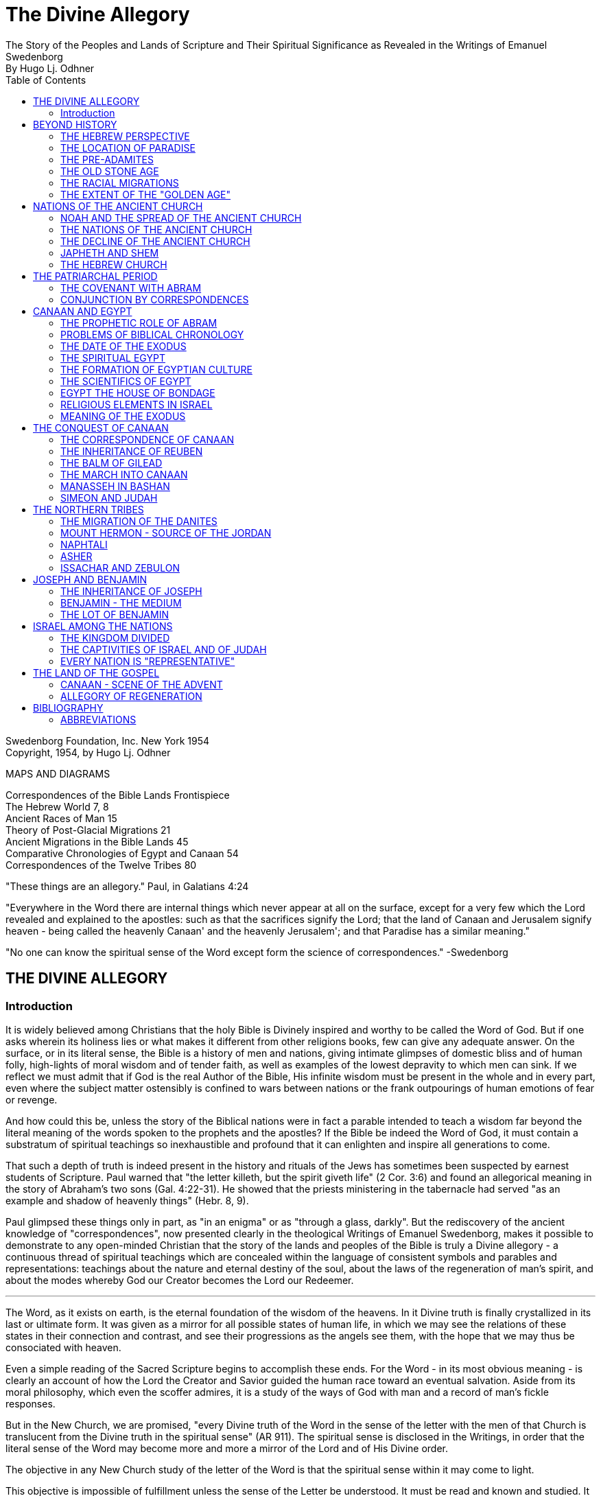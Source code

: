 = The Divine Allegory +
The Story of the Peoples and Lands of Scripture and Their Spiritual Significance as Revealed in the Writings of Emanuel Swedenborg
By Hugo Lj. Odhner
:toc:
:toclevels: 2
:showtitle:
// additions for the PDF:
:reproducible:
:listing-caption: Listing
//:source-highlighter: rouge
// Uncomment next line to add a title page (or set doctype to book)
:doctype: book
:title-page:
:pdf-page-size: Letter


Swedenborg Foundation, Inc.
New York
1954 +
Copyright, 1954, by Hugo Lj. Odhner
// Need some preamble to get TOC:
{empty}


//[Map of the Holy Land with correspondences.]



MAPS AND DIAGRAMS

Correspondences of the Bible Lands Frontispiece +
The Hebrew World 7, 8 +
Ancient Races of Man 15 +
Theory of Post-Glacial Migrations 21 +
Ancient Migrations in the Bible Lands 45 +
Comparative Chronologies of Egypt and Canaan 54 +
Correspondences of the Twelve Tribes 80 +

"These things are an allegory."
Paul, in Galatians 4:24

"Everywhere in the Word there are internal things which never appear at
all on the surface, except for a very few which the Lord revealed and
explained to the apostles: such as that the sacrifices signify the
Lord; that the land of Canaan and Jerusalem signify heaven - being
called the heavenly Canaan' and the heavenly Jerusalem'; and that
Paradise has a similar meaning."

"No one can know the spiritual sense of the Word except form the
science of correspondences." -Swedenborg

<<<

== THE DIVINE ALLEGORY

=== Introduction

It is widely believed among Christians that the holy Bible is Divinely
inspired and worthy to be called the Word of God. But if one asks
wherein its holiness lies or what makes it different from other
religions books, few can give any adequate answer. On the surface, or
in its literal sense, the Bible is a history of men and nations, giving
intimate glimpses of domestic bliss and of human folly, high-lights of
moral wisdom and of tender faith, as well as examples of the lowest
depravity to which men can sink. If we reflect we must admit that if
God is the real Author of the Bible, His infinite wisdom must be
present in the whole and in every part, even where the subject matter
ostensibly is confined to wars between nations or the frank outpourings
of human emotions of fear or revenge.

And how could this be, unless the story of the Biblical nations were in
fact a parable intended to teach a wisdom far beyond the literal
meaning of the words spoken to the prophets and the apostles? If the
Bible be indeed the Word of God, it must contain a substratum of
spiritual teachings so inexhaustible and profound that it can enlighten
and inspire all generations to come.

That such a depth of truth is indeed present in the history and rituals
of the Jews has sometimes been suspected by earnest students of
Scripture. Paul warned that "the letter killeth, but the spirit giveth
life" (2 Cor. 3:6) and found an allegorical meaning in the story of
Abraham's two sons (Gal. 4:22-31). He showed that the priests
ministering in the tabernacle had served "as an example and shadow of
heavenly things" (Hebr. 8, 9).

Paul glimpsed these things only in part, as "in an enigma" or as
"through a glass, darkly". But the rediscovery of the ancient knowledge
of "correspondences", now presented clearly in the theological Writings
of Emanuel Swedenborg, makes it possible to demonstrate to any
open-minded Christian that the story of the lands and peoples of the
Bible is truly a Divine allegory - a continuous thread of spiritual
teachings which are concealed within the language of consistent symbols
and parables and representations: teachings about the nature and
eternal destiny of the soul, about the laws of the regeneration of
man's spirit, and about the modes whereby God our Creator becomes the
Lord our Redeemer.

* * *

The Word, as it exists on earth, is the eternal foundation of the
wisdom of the heavens. In it Divine truth is finally crystallized in
its last or ultimate form. It was given as a mirror for all possible
states of human life, in which we may see the relations of these states
in their connection and contrast, and see their progressions as the
angels see them, with the hope that we may thus be consociated with
heaven.

Even a simple reading of the Sacred Scripture begins to accomplish
these ends. For the Word - in its most obvious meaning - is clearly an
account of how the Lord the Creator and Savior guided the human race
toward an eventual salvation. Aside from its moral philosophy, which
even the scoffer admires, it is a study of the ways of God with man and
a record of man's fickle responses.

But in the New Church, we are promised, "every Divine truth of the Word
in the sense of the letter with the men of that Church is translucent
from the Divine truth in the spiritual sense" (AR 911). The spiritual
sense is disclosed in the Writings, in order that the literal sense of
the Word may become more and more a mirror of the Lord and of His
Divine order.


The objective in any New Church study of the letter of the Word is that
the spiritual sense within it may come to light.

This objective is impossible of fulfillment unless the sense of the
Letter be understood. It must be read and known and studied. It is true
that the angels who attend man when he reverently reads the Word, do
understand the internal sense without any idea of the persons and
places about which man reads. And this is true also of the interior
degrees of man's mind - upon which, subconsciously, spiritual ideas are
inscribed without his knowledge; but man cannot on earth utilize these
spiritual ideas, or think about them, or discuss them, unless he has
seen them, either from open doctrine or in the sense of the Letter when
this is rendered transparent.

Emanuel Swedenborg, in preparation for his mission as revelator, spent
three years (1745-1748) in an intensive study of the literal sense of
the Word; and this despite his having already been a constant reader of
the Bible since his childhood. He was first led to search the literal
sense and to see therein genuine truths of doctrine, before he could
perceive the spiritual sense which he published in the Arcana
Coelestia. And then the Heavenly Doctrine - which is a one with the
internal sense of the Word - was published in a new series of volumes.

This is the order which we also need to follow. We cannot divorce the
Doctrine from its foundations in Scripture. How can we understand what
the 'New Jerusalem' implies, if we know nothing about the old
Jerusalem? How can we follow the intricacies of the spiritual teachings
given in the Arcana Coelestia, unless we have a clear idea of the
natural events and the places and peoples that stand as the ultimate
background of their representations and outline the connections between
the spiritual states that are described.


And abstract doctrines, even if known, are difficult to bear in mind,
or to recollect, unless they are associated - by correspondence - with
imagery from the natural world, through which they are suggested and
held in their sacred connection.

For these reasons it is useful to take up the study of the places and
the peoples about which the Word speaks in its letter. These places and
these people were chosen for their role by a Divine selection. The more
nearly we come to know and understand the peoples and the situations
spoken of in the sense of the letter, the more details and the more
profound depths can we discern in the spiritual meaning within. The
less we know about the natural sense, the more general and obscure the
internal sense becomes; as we may confirm from the fact that the
Writings say about some nations, "What is signified by these cannot so
well be seen, because they are not mentioned in other parts of the Word
. . ." (AC 1183, 1153, etc.); and of some others, "By these nations are
signified so many rituals . . . But what these kinds of ritual are, it
is impossible to say, because they are determined by their relation to
the worship itself, and until this is known nothing can be said about
its rituals; nor would it be of any use to know them; neither do the
names recur in the Word . . ." (AC 1247).

It stands to reason that if we had an intimate knowledge of oriental
life and customs, the literal sense of the Word would be endowed for us
with new and more precise shades of meaning which would render it more
transparent to the living spirit within. For words mean different
things to different ages; and the same holds true of names and places,
objects and gestures. Many an obscure passage in the Prophets,
referring to some strange little village or district, has received a
new glow of beauty or a new and forceful meaning since archaeologists
have unearthed its secrets from the sand: perhaps it had a shrine to
the Moon-goddess, or was a source of some spice for the sacrifices;
perhaps it was the place of some decisive battle.


Generations of New Church scholars are yet to come who will restore the
ancient landmarks of the Word, and make its letter speak with a greater
power. But in the meanwhile, the clergy and laity of the Church can at
least learn to love the sacred books and seek to read their story with
a sympathetic heart, maintain the study of its sacred languages - the
Hebrew and the Greek - and encourage a more correct translation than
the present versions, which still speak, in places, in the tones of old
church theology.

<<<

== BEYOND HISTORY

=== THE HEBREW PERSPECTIVE

The inspired books which compose the Word* were written in different
ages, and compiled from many sources. And therefore they contain
several different styles. Some are poetical, in whole or in part. Some
contain representative visions and historical predictions, or vague
allusions to things yet to come. A great part is historical and
biographical, depicting the actual events of Israelitish history from
the time of Abram to that of the Lord's coming in the flesh.

* "The books of the Word are all those which have the internal sense;
but those books which have not an internal sense are not the Word". The
books of the Word are: Moses, Joshua, Judges, Samuel and Kings, the
Psalms, the prophets Isaiah, Jeremiah, Lamentations, Ezekiel, Daniel
and the twelve Minor Prophets, the four Gospels and the book of
Revelation (AC 10325).

The historical portion contains the true history of Israel as the eyes
of Israelites saw it. Certainly no other nation has preserved so
merciless a record of its own shortcomings. None the less, the data
given in the Bible are those which were accepted by the prophetic
writers as the facts, and no doubt the record contains exaggerations -
here and there - which redounded to the greater glory of Israel, to the
power of Jehovah, and to the shame of His enemies. Thus the Writings
reveal that when the text records how the sun and the moon, by Joshua's
command, stood still over the valley of Ajalon, this was the actual
appearance to the Hebrews, although the earth did not stop revolving
(AE 401:18). And whatever slight aberrations the sincere history of
Israel contained, it was by permission of Providence for the sake of
the internal sense - which was the inward secret purpose within the
literary records of this unique race.


More and more, however, modern archeology confirms the remarkable
accuracy of the Bible, to the discomfiture of a whole generation of
learned critics.

What is true of Hebrew history, also holds true of the geography and
ethnology of the Bible. It was the natural world, with its people, its
fauna and flora, as known to the Israelites, that was the ultimate for
the spiritual sense of the Word: a world seen in a very different
perspective from ours. From the factual side, it was very inadequate.
For the simple Hebrews believed themselves to dwell on a habitable
crust of earth which the Creator had literally "stretched out above the
waters" (Psalm 136:6) or "established upon the floods" (Psalm 24:2).
Beneath it He had "gathered the waters of the sea together as an heap"
and "laid up the depth in storehouses" (Psalm 33:7).

//[Diagram]


//[Diagram]

Thus beneath the earth were the 'fountains of the deep' which in the
time of Noah had broken forth to flood the land. (Compare Proverbs,
8:27-29). And still further below lay the 'earth of lower things' - the
pit, or Sheol - the underworld, the abode in which the dead were
'gathered to their fathers'. Above the world of the living, however,
there stretched the vast firmament, which rested on the ranges of the
'everlasting hills' that surrounded the earth as a border.


The transparent vault of the firmament, the 'Rakia', held the waters of
heaven, having windows through which rain was released and beyond the
firmament shone the heavenly bodies, sun and moon and stars. And the
winds were held in their storehouses at the four quarters of the earth.

It must be remembered that the ancients - although some of the wise
amongst them may have had deeper insights into the nature of the cosmos
- were unable to draw definite debarkations between the spiritual world
and the natural. The two worlds fused into each other. Nature was, in a
sense, alive, and gods walked with men. This led to the philosophy of
pantheism, or at least to the idolatry of worshipping stocks and
stones, and of raising men, animals, and even the sun and moon, into
embodiments of Divinity. The Hebrews were regarded as materialists and
iconoclasts when they condemned the making of graven images and the
worship of local deities and ascribed all the forces of nature to the
One God. Yet they inherited their ideas of the world from the dead
letter of Ancient-Church tradition. And their account of Creation came
directly from the Ancient Word, and was devoid of the polytheistic
trappings which embellish the mythologies of other nations.

The Genesis story of Creation was originally not intended as a
description of how the natural universe was formed. The Arcana states
that "the creation of the universe is not there meant: for such things
are there described as may be known from common sense not to have been
so - as that there were days before the sun and moon.... It is plain
that the historic narrative concerning the creation and concerning the
first man and concerning paradise, is a history so framed as to contain
within it heavenly and Divine things, and this according to the
accepted manner [of writing] in the Ancient Churches. This style of
writing extended thence also to many who were outside of that Church,
who in like manner devised histories and involved arcane within them,
as is clear from very ancient writers".


The Ancients "thought more interiorly than men do at this day, and thus
had communication with angels and found delight in weaving such things
together" (AC 8891).

To force a modern meaning into such an ancient text is therefore a
fruitless task. The world which the wise men of antiquity saw as
"created" by God, was an essentially mental world - a spiritual
environment which gradually took shape about them and which they
pictured as the creation by God of a natural world. For their language
lacked abstract terms and they resorted to the use of analogies,
figures, and fables, even as children love to do. The six days of
creation therefore really described the order of spiritual creation or
regeneration; which begins as a dawn of spiritual light, the dawn of
conscience - and then gradually manifests the powers and degrees of the
soul; culminating in the formation, within man's body and natural mind,
of the "image and likeness" of God, or of "Adam" - the truly human
quality. In the spiritual world, also, an image of actual creation
takes place about the angels, and they can even recognize their own
particular affections and states in the correspondential creations
about them (DLW 322f; TCR 78). The Hebrew idea of the cosmos, for all
its crudities, was peculiarly adapted to the purposes of the Word; that
is, for representing the state of the spiritual world as it was in the
ages of the declining Ancient Churches. For in those times the spirits
of men were indeed confined in the 'lower earth' - surrounded by the
infesting hells in the antipodes of the world of spirits.

=== THE LOCATION OF PARADISE

The stories about Creation and Paradise describe the rise of spiritual
life with the infant race. Yet this Spiritual development was expressed
in natural symbols. Its imagery was taken from things with which the
sacred writers were familiar in the natural world. And we may therefore
rightly expect to find a substratum of natural facts within the
narrative, and even references to true history as handed down by
tradition. Thus we find mention, in those earlier chapters of Genesis
which were taken from the Ancient Word, of place-names which correspond
to known localities.

The garden of Eden which the Lord planted "from the east" has no known
equivalent. But out of it went forth a river which "parted into four
heads". One "head" was the Pishon, associated with the land of Havilah
where there is gold and bdellium and the onyx stone. This land is
mentioned elsewhere (Gen. 25:18) and seems to lie in the Syrian desert,
bordering Babylonia. The next river, the Gihon, is associated with the
land of Cush, which the Authorized Version calls 'Ethiopia', and is
therefore supposed to mean the Nile; yet the land of Kas, in present
Persia, was probably here meant by 'Cush' and the river would then be
the Khoaspes. The third and fourth rivers, Hiddekel and Phrath, are the
actual names for the Tigris and the Euphrates.

This brings us no certainty that Eden was situated in what is now Iraq,
or lower Mesopotamia. The sacred writer describes a state, not a place;
even though, to him, these river deltas gave a worthy picture of the
original paradise, the garden of 'Delight' into which Jehovah God
introduced man as the master of all other creatures. But it indicates
that it was here that the old Semitic creation-story was first moulded
into its inspired form.

The precise expressions of the text show that Jehovah God first formed
man, then planted the garden, and then put the man into it: He "took
the man and put him into the garden of Eden to dress it and to keep
it". Even if we feel satisfied that we have located the habitat of the
celestial church, this leaves untouched the broader question of the
"locus" of man's first creation.

=== THE PRE-ADAMITES

Our DOCTRINE is quite definite, that the Church called ADAM, or 'Man',
was not the first form of human life here on earth. 'Adamic' man - whom
the New Church does not hesitate to call 'Homo Sapiens' whatever
anthropologists might do - was the product of generations of
development and spiritual regeneration, and was preceded by
'pre-adamites' of lower type. The six days of creation and the
descriptions of Adam and of Eve in Eden thus treat interiorly, "first,
of those who lived like wild animals (feroe) but at length became
spiritual men; then, of those who became celestial men and made up the
Most Ancient Church, and later of those who fell away . . ." (AC 286).
The character of the pre-adamites who were regenerated by the Lord, was
disclosed to Swedenborg from ancient or modern examples in the
spiritual world. They were not evil, but had very little of spiritual
life within their externals (SD 3390).

The existence of a people which did not originate from Adam and Eve is
seen by some to be suggested in the fact that Cain went forth into the
land of NOD where he apparently married and built a city (TCR 466).

Swedenborg, as a young man of thirty, had dismissed this idea of a
pre-adamite race. But he was most interested in the extent of the
original Eden, and theorized that its bland climate may have embraced
even his native Sweden, which he knew as being from olden times a
center from which innumerable waves of migrating peoples had proceeded.

In a little work on "The Motion and Position of the Earth . . ." which
he published in 1718, he speculates that Sweden was possibly inhabited
before any other land. For in the infancy of the earth, he maintains,
its days and nights, and its years also, were shorter, with the result
that its climate was that of a perpetual spring. He suggests that
America - in such a balmy epoch - might easily have been populated from
Sweden, over the landbridge of Greenland. And he confirms this theory -
advanced only partly from patriotic bias - by various reasons from
geology as well as from the Holy Writ.

Although we cannot defend this thesis of the youthful Swedenborg, we
accept as good advice his own defense - which was in brief, that "where
the truth cannot yet reach, surmise must fill in the gap"! The fact
that the Word does not solve the conundrum of the first appearance of
mankind - or that the Writings, in speaking of the pre-adamites, give
no suggestion either of the time or the place of their existence - does
not prevent our imaginations from wondering about our distant origins.

The time of man's advent on this planet is an open question. Research
directed to the study of the earliest traces of human life has at least
confirmed this negative truth, that the earlier chronology of the
Biblical writers - with its scanty six thousand years since creation -
cannot be accepted as factual; since recorded events in Egypt's secular
history go far back of the traditional date for the Flood, and human
remains have been found in stratified deposits which must have taken
hundreds of thousands of years in forming. These conclusions do not
disturb the mind of the New Churchman, who must have faith that human
science will eventually be seen to yield magnificent confirmations of
revealed truth, if these are patiently awaited.


A director of the American School of Prehistoric Research recently
stated that "Prehistory is not an exact science".* And with this in
mind, it may be of use briefly to describe a few of the general facts
which geologists and paleontologists seem now to accept as bearing on
the antiquity of man.

* MacCurdy, "Human Origins", vol. 1, p. 430.

Their claim is that in Tertiary times - perhaps more than a million
years ago, thus before the Glacial Period - a genial climate prevailed
over the Eurasian continent. This was the age of luxuriant flora when
the great mammals began to appear on earth. A relatively few examples
of what is thought to be human remains, and roughly worked tools of
stone, have been found in strata which are assigned to the close of
this Tertiary period.

=== THE OLD STONE AGE

But to the next period are assigned a great many evidences of human
existence. It began under mild climatic conditions, but the glaciers
repeatedly marched in from the north, compelling those forms of life to
give way which required warmer conditions. As the ice sheets - such as
now cover Greenland - began in turn to retreat, southern flora and
fauna sprang up. In one of the intervals between the ice-invasions,
elephants and hippopotamuses found their way into England by a land
bridge that is now severed. And in such intervals men - the men of the
Old Stone Age - apparently followed the southern life back into Europe.
One supposition is that they could come only by way of the land bridges
then connecting Spain and Italy with North Africa - as "Europe appears
to have been cut off from Asia by a continuous sea, which extended from
the Black Sea to the Caspian and thence to the Arctic Ocean by way of
the great Ural Gulf".*


//[Diagram]


This is at least one opinion. Some of these Paleolithic peoples were
apparently Negroid in type, others were not. Several left rock
paintings or carvings of artistic merit. There are signs of religious
life, for they buried food and tools with their dead. But what is known
of such primitive human stocks - the Heidelberg man, the Neanderthal
race, the Cro-Magnons, the Grimaldi, the Aurignacians, and the
Magdalenians, some of which must have met and mingled before they
became extinct or before we lose trace of them in the maze of time - is
not enough to answer the question which most entices us: Whence came
they?

* Huntingdon, "Character of Races", 1927, p. 42.

For they are presumed to have lived not only in Europe; traces of such
early types have been found to have existed in widely separated lands,
as in China, in South Africa, in Egypt, and in Palestine. No actual
agreement exists among anthropologists as to the placing of these races
into any order of descent. Professor Osborn (whose diagram we reproduce
on page 15) classifies them largely on the basis of cephalic indices.
But Professor Franz Weidenreich, in his "Apes, Giants, and Man" (1946,
page 108), maintains that the skull index cannot be used as an
infallible standard for determining racial relationship. He offers
evidence that the earliest "pre-human" races of which fossil remains
have been found in Java and China were of gigantic size.

A relationship between these earliest types of man and the
"pre-adamites" referred to in the Writings of Swedenborg, readily
suggests itself. The stature of these people was usually not quite so
erect and graceful as that of modern races, but their brains were
capacious. It is interesting to note a statement in the Spiritual
Diary, to the effect that "the erect attitude of the body is not
natural, but artificial, and has been learnt by process of time, and
adopted by custom". This is said with reference to the inhabitants of
Jupiter, who do not walk in our proud modern way but assist themselves
with the hands, as if hopping or springing, and stand with the knees
sagging (SD 567) It is further said, that the people of our Most
Ancient Church were "extremely similar" in type with these Jovians (SD
3488; cp. AC 8249). Anatomists agree that the upright posture is not
natural. And Swedenborg provides additional comfort when he notes that
"nature desires" that men should walk as the Jovians do, and that if
this were customary it would also be accepted as becoming (SD 567).


Every infant indeed begins by creeping like a quadruped, yet has the
instinctive desire to turn his face heavenward and not to the ground.
Why should the race in its infancy not have been marked by a trace of
some such posture? (DP 275; compare "Worship and Love of God", n. 31)

Of the spiritual quality of the men of the Old Stone Age we know
practically nothing, except that some of them undoubtedly believed in a
life after this - a life which would somehow resemble that of earth. To
describe the earliest "Dawn-men" - dating from before the Glacial
Period - as kindred to pre-adamite man does not seem to me to be a very
daring assumption. But to decide whether the later paleolithic peoples
were related to these pre-adamites in their upward struggles to become
spiritual men - a struggle which answers to the first six days of
"creation" - or whether they represented some of the debased branches
which either deteriorated after reaching some stage in this
regenerating process, or perhaps may include even some of the profane
and degraded offspring of the Most Ancient Church-that is a far more
difficult question.

This seems clear. Most of the men of the Old Stone Age, at least in
Europe, became extinct, and - at the close of the Glacial Period - the
direction of human progress was entrusted to other races which are
represented by the species of man who now occupy the earth. These new
races were of a different genius, and of a different appearance.

Scientists - knowing nothing about the value of the celestial qualities
which characterized the Most Ancient Church - call the new races "Homo
Sapiens". But they were not wise, and should rather be called
potentially 'intelligent'. They carried forward external civilization,
and their appearance coincides with the beginning of the New Stone Age,
or the Neolithic Period.

The Writings do not speak of the Paleolithic and the Neolithic races.
But they definitely describe the Most Ancient Church, its forebears and
descendants, as being of a celestial genius, having even physiological
differences when compared with the peoples who succeeded it, -
difference as to breathing and as to brain function. The succeeding
dispensation, or the Ancient Church, was taken up only by a small
remnant of that antediluvian stock, - a remnant called Noah, which for
special reasons was able to adjust itself to a new mode of spiritual
and natural life; while the new culture of the "spiritual church", or
that of the Silver Age, was spread mainly among new races, formerly of
a more or less gentile way of life.

Before Swedenborg's time it was generally believed that the great
deluge at the time of Noah was an actual event, and that Noah and his
family alone survived. Therefore all the present races of mankind were
supposed to have descended from his sons, Shem, Ham, and Japheth, and
that "of them was the whole earth overspread" (Gen. 9:19). But the
Writings do not sanction this view. Noah was only the spiritual father
of those who were called his sons. Moreover, there were other survivors
of the 'flood' than those who received the Ancient Church. It was only
the utterly corrupt descendants of the celestial church - those who had
profaned their high gifts - that became extinct. Other branches of the
human race, stocks which had never been fully developed into a
celestial church, still survived; and of these many - in widely
separated parts of the globe - became variously affected by the
influence of the new Ancient Church.


=== THE RACIAL MIGRATIONS

In approaching our subject of the peoples and lands of the Scriptures,
we sought to point out that the symbolic history given in the early
chapters of the book of Genesis was not intended as an account of the
natural development of the human race, but as a record of its spiritual
states; that is, not as an ethnological treatment of races and peoples,
but as a history of churches or religions, and of their growth and
decline, and their descent one from another.

Yet at certain points, true historicals are interwoven into the
symbolic narrative. And the Writings open up a new aspect and a new set
of problems when they definitely show that those men, who, by stages,
developed into a celestial church, and who are described by Adam and
some of his descendants, were possessed of certain physiological
characteristics which marked them apart as a distinct race, albeit a
race which was in process of evolution or change, capable of
deterioration and also of new adjustments.

Human science knows nothing of the primeval celestial church. But it
has unearthed a considerable amount of evidence that there were
distinctive groups of races living before and during the Glacial
Period. Most of these, it is considered, reached only the cultural
level which is called the "early Paleolithic". They became extinct
before history ever dawned, and scholars seem to agree that they are
not the direct ancestors of any races now living.

Where they came from is unknown. The oldest human implements or
artifacts found in the Near East up to 1932, may, according to
Professor Breasted, date from the beginning of the European Ice Age,


- when North Africa was turning into desert, while the Mediterranean
was still a lake and had not yet broken the land connections which
joined Africa to Europe. The inhabitants of North Africa then had the
alternative of migrating into Europe or of moving into the valley of
the primitive Nile, where they took up farming and herding.

Attempts have been made to prove that a race of "Dawnmen" lived
comfortably in England before the Ice Age had well begun - perhaps a
million years ago! * In Java, remains of far more primitive types have
been unearthed. Throughout western Europe plentiful finds have been
made of human bones and artifacts of the Neanderthal type, and in
Palestine remains have been discovered of similar paleolithic cave-men,
while others have been found in Rhodesia. In Mongolia and China remains
and implements of the Old Stone Age have been dug up in quantities and
varieties great enough to convince many scholars that Asia was the
homeland of these extinct races.

* Osborn, "Man Rises to Parnassus", p. 35.

But whether this conclusion be accepted or not, anthropologists are
willing to hazard a more definite opinion as to the ancestors of the
present-day races. These, they say, should be looked for in the high
plateaus of Asia, whence their descendants in successive surges, spread
in all directions. Negroid types spread southward into India and
Australia, and south-westward into tropical Africa. Mongolian types
pressed eastward into China and eventually into America; and southward
into Malaysia.


//[Diagram]


The Caucasian types - Mediterraneans, Alpines, and Nordics explored the
West, at first mostly skirting the Mediterranean on the East and South.
The Nordics are believed to have found their way to the Baltic through
the Balkans. Most of those races which reached the Near East and Europe
during the later intervals of the Glacial Period and after it, exhibit
that culture which is called the Neolithic, or that of the New Stone
Age, when flints were finely wrought.

It is to be noted that the Biblical stocks of Shem, Ham, and Japheth
find no place in these modern classifications, as those from whom 'the
whole earth was overspread'. For the earth which was filled by Noah's
seed was the spiritual 'earth' of the Ancient Church. Nor should we, in
an eagerness to give a factual basis to the Biblical account, try to
identify the Glacial Period with the Flood of Noah! But we might
nevertheless recognize that the Neolithic peoples who lived near the
Mediterranean basin during one of the Glacial epochs, had plenty of
occasion to regard a deluge as the symbol of utter catastrophe. For in
such epochs - when the continent was subsiding and whole islands
disappeared - the rising sea and the rivers and the torrential rains
must have become man's legendary enemies, the scourge of God upon a
corrupted race.

And it is strange to note that the geographical conditions of these
long ages were such that the course of the migration into Europe of
these new peoples was naturally directed mostly through the Levant -
through those regions which we call the countries of the Bible: through
Asia Minor and the Caucasus, through the present Iran and Iraq, through
Syria and Palestine, Araby and Egypt, which as yet were not nations.

In an ethnological and geographical sense, this region was then more
than ever the hub and crossroads of the world - the center of the
greatest land-mass on the earth. Here Europe and Asia and Africa met.
And if this region had any cultural gifts to offer, there could be no
better market-place for spiritual trading.


If this was the region where the Most Ancient Church grew into its
quiet glory and found the secrets of truly human life and learned to
read wisdom from the book of nature, then it must have transmitted at
least a frail remnant of its passing intuitions to the transient
populations which, millennium after millennium, moved from the Asiatic
highlands down the fertile crescent of the Orient to the broad spaces
of North Africa.

=== THE EXTENT OF THE "GOLDEN AGE"

But the celestial church declined into utter corruption. The Swedish
name for Noah's Flood is "Syndafloden", the Flood of Sin. This
expression unintentionally suggests the spiritual fact: for the deluge
was of spiritual origin, but deadly none the less. The Arcana Coelestia
relates that the race which attained the lofty character described by
Adam in paradise, had preserved with themselves the endowment of a
united mind. For they had been born in the order of creation and
therefore had a perceptive understanding which was so closely conjoined
to the will that if the will, through man's choice, became debased and
evil, the whole mind would be obsessed with irresistible phantasies, by
which man would excuse his wickedness as permissible. In fact, these
antediluvians claimed that they were "sons of god" and could do no
wrong. "Every imagination of the thoughts of man's heart was only evil
continually" (Gen. 6:5). No "remains" of good and of truth could be
implanted in such a race (AC 562). To make matters even worse, these
descendants of the most ancient church enjoyed a peculiar type of
breathing - a tacit, or "internal respiration" (AC 607, 608, 805). This
breathing was controlled involuntarily by their states of love or hate;
and in consequence, when their evil passions rose beyond a certain
limit, they would suffocate of their own accord, as if drowned in a
flood of their own evils and profane persuasions (AC 653, 1120).


Thus the profane race perished from off the earth. But with some of
that stock, an external type of breathing, more independent of their
emotions, began to be cultivated. Our consciousness, our thinking, is
dependent on our manner of breathing. If we can control our
respiration, we can seek to understand even what opposes our impatient
native passions. So, with the remnant called "Noah" - the parent church
of the Ancient Church - the understanding became a new basis for
salvation and regeneration (AC 530-535).

The Arcana seems to suggest the influence which the Most Ancient Church
exerted upon races of different character when it mentions - as if by
the way - that at the time of the Flood, or when the Most Ancient
Church had corrupted itself, there were "other churches also", besides
the new Church which was called Noah (AC 640). Church 'Noah' is
particularly stressed in the Word because it was so different from the
Most Ancient Church. But before the time of Noah there had been other
"new" churches which had sprung from the Most Ancient Church; such as
that signified by Seth (Gen. 4:25), which is also described by Jabal,
Jubal and Tubal-cain. Jabal is called 'the father of the dweller in
tents, and of cattle', Jubal 'the father of everyone that playeth upon
the harp and organ', and Tubal-cain 'an instructor of every artificer
in brass and iron'. This church Seth signified a new faith by which
charity might be restored; and after his son, Enos, had been born, we
read then began they to call upon the name of Jehovah' (Gen 4:26). This
was evidently a church of spiritual type and race, but one which
received its religious influences directly from the Most Ancient
Church. From it - it is permissible to imagine - might have come the
peoples which in later ages became the pioneers in the use of bronze
and later introduced the iron cultures in the Near East (AC 435, 439).


Another 'new' church which sprang from the Most Ancient, also bore the
same name of Seth (Gen. 5:3), but is described in the Arcana as 'not
like the Most Ancient Church in respect to love and its derivative
faith' but still somewhat similar, its quality being like that of the
parent church before this had become celestial (AC 484). And this new
church is described as the 'first posterity' of the declining Most
Ancient Church (AC 435), which was becoming less and less celestial (AC
505), thus reverting to a lower state.

Here we must call attention to the fact that the impression given in
the Writings of the Most Ancient Church appears somewhat ambiguous; and
the ambiguity will not be removed unless we suppose that the Most
Ancient Church - in one sense - was confined to a special race with
special characteristics and perhaps living within a small area; and
that - in another, broader sense - the name refers to a religious
dispensation among peoples who had come into contact with that race and
been imbued with its life and worship. This must have been the sense in
which the Most Ancient Church (as well as the later Ancient Church) is
called 'a true church of the gentiles' (AC 1259). Finally, in a still
wider sense, we can apply the term 'golden age' and 'most ancient' to
the infancy of many separate peoples - as do the classical writers.

As a race, the Most Ancient Church was characterized not only by what
is called 'internal breathing', but, as a result, by a speech which
took place without articulate words, and indeed mostly by gestures and
facial expressions. "The first speech in any earth was speech by the
face" (AC 8249). This therefore was retained in the stock which
remained in the order of its creation and developed into a 'celestial
man'.


"Every one also may know", Swedenborg writes, "that the most ancient
people could not have had spoken words" or an articulate speech,
"because the words formed by the tongue were not immediately inspired,
but had to be invented and applied to things, and this could not have
been accomplished except gradually in the course of time" (AC 8249).
This racial church is described as living, each family by itself, in
greatest innocence, a primitive life resembling that of the spirits of
Jupiter (AC 8118; SD 3488). They cared nothing about external things
beyond the necessities of the body and were able to consociate wit h
angels in visions and dreams. (AC 243, 920, 69, 895, 1172, 1880)
Despite their simplicity, they possessed the wisdom of life which
springs from a love of God, whom they conceived as the Only Man.

Yet when Swedenborg describes his visits to the heavens of the Most
Ancient Church, he does not tell of a people devoid of all the
externals of civilization, although he infers that some of the
celestials went about naked as in the tropics Mostly they seem to be of
the tent-dwelling, patriarchal type - nomadic shepherds, who also
raised crops of grain (AE 799). Some of these, living in communities of
thousands of tents, wore garments of wool and of linen, and had gems
and jewelry of worked gold, and in their tabernacle they kept written
tablets (CL 42, 75). The house of God, with some of the Most Ancient
peoples, seems to have been constructed of wood (AC 3720; AE 1145:2).

All these descriptions indicate that the Most Ancient Church did not
die out without leaving many remnants and side-branches which developed
an external civilization. Some of these continued to advance possibly
for ages, before their internal deterioration began. Some, on the other
hand, were so evil and awe-inspiring that the Hebrews called them by
the name Nephilim, the name of the so-called 'giants' before the Flood
(AC 4454). Others were of a good disposition, like certain of the
Hittites and Hivites who dwelt in the land of Canaan.


But it is unlikely that any of these were blood-descendants of the men
of the celestial church called Adam - the special race which rose to
the summit of their celestial potentiality and then profaned their high
inheritance. The high state of culture which the descriptions of the
Writings assign to some of the Most Ancient Church strongly suggest
that this Church was propagated widely among the first Neolithic
peoples who streamed past the region of the Near Fast in their
migrations; and who at that time had not totally destroyed the order of
creation with themselves, even though they had already lost the
possibility of becoming fully celestial.

Such races-of a seed "less celestial", yet having "a voluntary not so
much destroyed" as is the case with the spiritual (AC 505; SD 4719) -
were still in the sixth day, or the fifth, of spiritual creation! and
they, in their migrations' formed (we believe) the early 'golden age'
of many a nation, to be recounted in later legends and sung by poets -
a fading memory of a disappearing race of godlike, happy beings who
first peopled the earth and once in a while are glimpsed in the early
morning mists of history.

And among some of these the art of writing developed, an art which
enabled the communion called Enoch (the seventh from Adam) to collect
the correspondences that were to serve a later church for its first
instruction. In this labor, the men of Enoch used even earlier written
records (SD 5999; AC 609; AE 728). They reduced to doctrine what in the
Most Ancient Church had been matters of perception: which was not for
their own account, but for the use of a future church (AC 520, 521);
since it was recognized that enlightenment was on the wane and that
truth was threatened with destruction at the hands of the last and most
evil posterity of the celestial church.


These doctrines were thus preserved and guarded (AE 728).

How long ago this may leave occurred, there is no way of knowing.* Yet
we do know that even in the eaves of the later paleolithic peoples of
the Magdalenian era - dated about 16,000 or 25,000 years ago - symbolic
signs and what some take to be alphabetical inscriptions have been
found, as well as beautiful rock paintings and decorations.**

* The Arcana, in discussing the ages of the patriarchs about the time
of the Flood, shows that the years are not to be taken literally but in
a symbolic sense, to picture the changes of state in the ancient
churches; "but their ecclesiastical computation is now totally lost"
(AC 575).

** MacCurdy, Human Origins, I, page 286.

Other remnants of the Most Ancient Church may have survived. For it was
from "descendants of the most ancient church" that Moses had the things
concerning creation, the garden of Eden, and down to the time of Abram"
(AC 66); things which, in the meantime had been incorporated in the
so-called 'Ancient Word', from which he copied them, presumably from
the Hebrew version (AC 66; SS 102).

A great many traditions and customs were handed down from the most
ancient church. The precepts of monogamic marriage were traced to the
most ancients by certain peoples of the Copper Age who probably
belonged to the Hebrew Church (CL 77). The custom of setting up stone
pillars, or dolmens or megaliths, - a practice which has been
considered as belonging to Neolithic times, - is said in the Writings
to have originated among the most ancient peoples (AC 3727, 4580:2).
And finally, Swedenborg saw an angelic pair who had lived in the Golden
Age, using a chariot with horses (CL 42): a remarkable thing, since the
horse was not domesticated before dater Neolithic times and is taken as
typical of the Ancient Church rather than of the Most Ancient. In the
Near least it was introduced through the Northern Hittites and the
Hyksos.


We conclude from all this that the Writings do not confine the Most
Ancient Church to the farthest antiquity - or to so-called Paleolithic
ages; but that it marked a prehistoric substratum of peoples whose
voluntary faculty had not yet been completely destroyed by hereditary
evils.

Even in the history of Israel do we meet with such peoples. For there
were ire Canaan, in the times of Abram and Jacob, certain tribes of
Hittites and Hivites, who were, we read, "of the remains of the Most
Ancient Church which was celestial" (AC 4431, 4489).* They are
contrasted with the Israelites, who had received the externals of their
worship from the Hebrew or "Second Ancient" Church. These Hittites were
a friendly people, "among the more upright of the nations in Canaan"
(AC 3470, 2913), and "not so much in falsity and evil" as other tribes
in the land. They still possessed a remainder of interior truth from
the most ancient Divine stock - truth which was inscribed in the will
as good of charity (AC 4447, 4448). But when some of them, under
Shechem their chief, consented to be circumcised and to adopt the
Jewish type of merely external worship, they committed a grievous evil,
for thereby their internals would be closed and their salvation made
impossible. This is the hidden reason why they were permitted to be
slain by the cruel and treacherous sons of Jacob (AC 4493). For there
is one mode of salvation for the celestial, and another for the
spiritual. The celestial are reformed and regenerated through charity
and are thus introduced into love to the Lord (AC 3122, 5113, 6296e,
6065). For such to recede and become a merely representative church, or
seek a salvation by external and intellectual modes, would profane
their nature and genius, and cause them to decline from the good and
truth which they had, thus incurring a dreadful spiritual peril (AC
4493, 310).

* Indeed, in his ear]y exegetical notes, Swedenborg, by a strange
transference of ideas, sometimes calls them "descendants of Seth" (WE
1563).

<<<

== NATIONS OF THE ANCIENT CHURCH

=== NOAH AND THE SPREAD OF THE ANCIENT CHURCH

It MIGHT appear, therefore, that the remnants of the celestial race
could in nowise take refuge in the spiritual church. The question then
arises how it was that Noah - or those meant by him - as a remnant of
the Most Ancient Church, could have been saved and formed into a
spiritual church.

But observe that NOAH could be saved by a new mode because he was of
the corrupted celestial church (AC 788, 1072e). This may sound like a
contradiction; yet those called 'Noah' were of that posterity of the
most ancient church whose hereditary will had become utterly corrupt,
and who had become corporeal, - a condition which did not exist with
the churches called 'SETH' or 'ENOS' or with such remnants as the
Hittites. The Noahtic peoples had no good left except some natural
good, and their hope of salvation consisted in the formation of a new
will, in the understanding; for they were still capable of perceiving
some rational truth, as the Lord - in His foresight - had provided that
their will should be separable from their understanding, and that their
conscious life could be carried on in the understanding even apart from
the will.

This was signified by the ark which Noah built and in which he was
carried safely on the surface of the turbulent waters of phantasy which
engulfed those who did not accept the Lord's proffered new way of
salvation by rational self compulsion, by artificial civilization


such as we see developing more and more in later races, when the truth
of doctrine, from tradition and from Divine revelation, became the
thing which shaped men's lives, kindled their religious perceptions,
and subdued racial heredities.

Noah was thus "of another and entirely different" nature and genius
than the churches which still had something of the celestial seed left
in them. This first communion of a new, spiritual church was only
"among a few". We presume that it took root at first in the land of
Canaan, - taking Canaan in its widest sense. But there are indications
that it was not there that the Noahtic people found the soil for their
missionary work. Their message was not acceptable to the dying race of
Nephilim - who were obsessed with their own supposed divinity and were
a law unto themselves, governed by their own will and passion for
self-worship. And neither was the mission of Noah meant for such good
remnants of celestial type as the Hittites, some of whom remained in
that land of the most ancient church.

For such it was. The definite statements of the Writings show that the
Most Ancient Church - and, spiritually, the garden of Eden or the
church called Adam - were in this land; and here also was the Ancient
Church, the Hebrew, and the Christian. Truly it was the land of the
Churches.

Archeology does not as yet assist us - its systematic search reaches
only down to the age of the Hebrew kings. Old Stone Age implements have
of course been found, and indeed paleolithic remains of Neanderthal
type. It is known that untold ages later a Neolithic race -
non-Semitic, of short stature, lived in Palestine, in caves or in huts
of wood or stone, a race which sometimes cremated its dead, but which
also buried the dead with food and drink for the after-life; and which
had domestic animals and used flint weapons, grindstones and rough
pottery.


Several dolmen areas of great memorial stones remain also on both sides
of the Jordan. But no conclusive traces of continuous occupation are as
yet indicated before about 3000 B.C.

Yet when we examine what the Writings say of the spread of the Ancient
Church, it seems rather as if this religion was reintroduced into
Canaan, even though it probably had once originated there with those
who are called 'Noah'. Noah, as already noted, was only among a few (AC
468, 788). Yet the religious gospel of that people spread widely. Shem,
Ham, and Japheth - the spiritual sons of Noah - were the components of
the vast religion of the Ancient Church, and "of them was the whole
earth overspread". These three 'sons' were of course not races, nor
individual, separate churches, nor nations. But they represented the
three ways in which the Noahtic gospel was received. Shem signifies the
Church as interiorly received in charity and intelligent faith; Japheth
represents the simple, but external reception of it among sincere
people; Ham stands for an idolatrous, merely external and formal
acceptance.

This does not mean that the Ancient Church cannot be recognized as
having existed among definite nations and races, some of which are
named in the Word and called the 'sons', or descendants, of either
Shem, or Ham, or Japheth. The communion called Noah, however,
disappears from history. It was the parent or seed, not the Ancient
Church itself (AC 788).

One thing is notable. 'The flood came, and Noah is borne away in his
ark. It subsides, and the ark lands on Mount Ararat, the mountain of
'first light'. Can it be that we have, here, a hint of the true
history? Did that little colony of 'Noah' settle clown in the highlands
of Armenia, planting there the vineyard of the spiritual church? Was it
there that they brought the precious 'book of Enoch' which was to serve
as their primitive Word before prophets of their own arose?


Did the religion of the Ancient Church spread forth from this region
which was so close to the cross-roads of the world - looking East
towards the fertile Asiatic plains across the Caspian, North upon the
steppes of Russia, West towards Anatolia and the Danube valley, and
South upon the fertile crescent of Mesopotamia and the lands connecting
with the Nile valley and Africa, lands where the great oriental empires
were later to arise? Let us quote the information given in the
"Coronis":

"The Noahtic, or Ancient Church, was diffused (dispersa) through the
whole of Asia, especially into Syria, Mesopotamia, Assyria, Chaldea,
the land of Canaan and parts adjacent to it - Philistia, Egypt, Tyre,
Sidon, Nineveh, - and also into Arabia and Ethiopia, and in the course
of time into great Tartary, and thence downward even to the Black Sea,
and from this into all the districts of Africa . . ." (Coro 39).

The 'dispersion' of the Ancient Church continued farther than is
indicated by this statement. From the Syrian seashore and across the
Aegean, the influences of the Ancient Church, in successive waves, may
be traced into Greece and the Roman world; but the Ancient Church had
already flourished and deteriorated * before its full force was felt
among the Greeks (SS 21, 117; AC 8944:2, 9011e). There was also an
extension of the influence of the Ancient Church to the northern
Europeans whose mythology was so kindred to that of the Greeks; and yet
another extension into North and South America, probably by way of
Tartary, or (who knows?) by way of the Atlantic!

* It was adulterated by innovators in various places (AC 1241).

Until scholars can, with some accuracy, trace the courses of the
various migrations of the Neolithic and the prehistoric peoples from
which the known nations have stemmed, it is perhaps vain to try to
picture in any detail how the Ancient Church was propagated "from
nation to nation", and especially how it could have been transferred -
as if by a belated second effort, from Great Tartary downwards through
the Black Sea region into all parts* of Africa, and thus independently
of its spread into Africa from adjacent Palestine.


'Great Tartary' does not figure among the Bible lands. But it was there
that the Ancient Word, such as it existed in the time of Moses, was
apparently preserved until Swedenborg's own day (TCR 279; Coro 39). Or
did Swedenborg mean that it is preserved among the Tartars in the
spiritual world?

* Compare TCR 760: "partly in Africa".

* * *

The Ancient Church, it is particularly noted in the Writings, took
color and quality from the genius and disposition of the nations. Each
nation, each people, developed different rituals and doctrinals. Each
nation also - by virtue of its native bents - came to live in a
circumscribed and typical environment in which its qualities were best
expressed. Each came to represent a spiritual faculty, or a state of
the church. The ancient churches therefore were many. But certain com
mon characteristics were present. They all had representative worship
and made use of the science of correspondences to express spiritual
things in natural symbols. They all had teachings about spiritual
things, couched in the form of history or ritual.

Some of these nations remained primitive, their religion simple. All
through the world we find the familiar remnants of their worship -
great megaliths or "pillars" set in groups. In course of time, some of
these heliolithic nations developed an intricate system of symbols and
an elaborate mode of worship, which - by and by - made them take the
external symbol for a power in itself, and place their faith in magic;
the while the worship of the One God was lost in a pantheon of lesser
deities which their philosophers and priests then sought in vain to
reunite or reconcile. We find such nations in ancient Mexico and in
India, in Druid Wales and in the isles of Greece.


But in the Near East they stand in a close grouping surrounding the
land where the Bible was written. And those nations, whether simple or
cultured, whether desert tribes or empires, whether good or evil, have
a significance of deeper import than the rest. For they - in their time
played a role in shaping those events which brought salvation back to
mankind. And even now, whenever the Word is read in its letter, the
spiritual states of these ancient nations - states which they
consciously sought to represent each by its own symbolic rites, and
states which they unconsciously represented by reason of their genius
and potentialities or by reason of their external acts and political
fate-are resurrected before angels and men to tell again the story of
spiritual redemption and human regeneration.

=== THE NATIONS OF THE ANCIENT CHURCH

In the tenth chapter of Genesis we find a genealogical table, entitled
"The Generations of the Sons of Noah". This is written in a style
intermediate between the style of made-up history and that of true
history. It makes allegorical use of the names of nations,
civilizations, and churches as if they were the names of individual men
who claim a common descent from Noah. A few actual individuals are also
mentioned, e.g. Eber and his posterity. But this apart, the chapter, in
its literal sense, is a list of nations which constituted the Ancient
Church, and a description of their spiritual affinities. The list is of
course not complete, for the Ancient Church spread, in some form or
other, far beyond the peoples known by name to the Hebrews. But it is
complete in that it comprises all the main types and varieties of the
Ancient Church; and this is all that is necessary to express the
spiritual sense, in which the varieties of the cults and doctrinals of
that dispensation are the sole subject matter.


The common character of this Church consisted in this that all
belonging to it were of a spiritual genius, as contrasted with those
who had a remnant of "celestial seed", or of a will not totally
perverted. The "spiritual" had to seek salvation through the
understanding of truth; thus not by access to the 'tree of life', but
by taking refuge in the 'ark' of doctrine. This is what made them, in a
spiritual sense, the sons and descendants of Noah. They were no longer
permitted to enjoy open intercourse with spirits or angels, although
prophets, specially prepared, received Divine revelations in dreams or
visions. The covenant of Noah was that of the "bow in the clouds" -
signifying a conscience formed from doctrine (AC 1043).

But doctrine, as understood in the Ancient Church, was a markedly
different thing from that abstract and definite body of knowledge which
is now possessed by the New Church. The Ancients had no ready-made
language of philosophy in which to convey their wisdom, any more than
they had any sifted and checked science about the constitution of the
natural world. The words necessary for conveying thought had to be
invented and applied to things, and thus were long in forming (AC
8249). The beginnings of language are derived from the ultimates of
nature. Doctrine, at first, had to be conveyed through symbols; that
is, through ultimate objects and names with which spiritual ideas were
associated and which thus suggested and recalled spiritual states. Both
worship and life thus became charged through and through with
"representatives". And the new spiritual church of the "Silver Age"
became a representative church. For the Ancients sought to represent
the ideal life of the lost celestial state by way of imitating the
externals which the men of the Golden Age had spontaneously used to
convey their love, their worship, and their perceptions.


These externals - such as worship on mountains, contemplations in
groves, the use of oil for anointing and blessing, and the raising of
"pillars" for remembrance, - were transmitted to the Ancients through
the books of Enoch which served as the first revelation to the
spiritual church. And on this groundwork they gradually built up more
elaborate representations, adapting them to the needs of their own more
intellectual church. And in process of time, the various books of the
Ancient Word were written by prophets and handed down to many peoples
of antiquity. Portions of these sacred writings were preserved, other
parts were adulterated, lost, and forgotten.

Each nation framed its own kind of worship, and its own sets of customs
which symbolized the knowledge which their prophets and seers had
revealed concerning spiritual things, concerning the life of man after
death, concerning the love and wisdom of God, and the omnipotent
protection of Divine Providence. And the central aim within these
representative customs was to perpetuate the ideals of charity. The
doctrine of Charity - which taught how men might live together in amity
and peace, and labor for the common good of their communities - was a
unifying element in the great diversity which differing rituals brought
about. So long as this was the central aim, the representations adopted
by the various peoples were not regarded as anything but a means to a
common end. If God was called by a different name, or pictured in a
different aspect, by some other nation, this was not taken to imply a
denial of their own idea of God: for what finite thing could possibly
by itself define the manifold powers and attributes of God? Was it not
better to combine these various efforts of representing the truth about
the Divine as Creator, or as Provider, or as Protector or Regenerator -
and picture His Divine qualities in a variety of forms? To seek to
perceive the qualities of Deity within such different forms became a
matter of wisdom to the Ancients.


Their minds delighted in mysteries - in the awe of discovering new
phases of Divine power reflected in the many forces and forms of
nature. Yet they also looked forward to the time when these symbols
should become a language which would clearly teach the interior truths
about communion with God and concerning the order of spiritual life
here and hereafter.

It is not to be doubted that in the eyes of the angels every nation of
the Ancient Church came to stand for some particular and essential
aspect of the true church. But we do not now know precisely what
nations constituted the Ancient Church at the time of its spiritual
integrity. When the tenth chapter of Genesis was written among the
Hebrews, many of these nations had already become spiritually decadent,
and some had no doubt faded out of memory. Most of those that are
mentioned had therefore already lost their original spiritual virtues,
and by the introduction of destructive innovations had perverted their
pristine graces (AC 1241). Indeed they had come - in the eyes of heaven
- to represent perversions, evils and falsities of specific types. At
times these evils and this opposite representation could be veiled over
and hidden, by reason of the good qualities which they once possessed;
but mostly, such nations as Egypt, Babylonia, and Assyria stand in the
Word to signify evil and false principles.

=== THE DECLINE OF THE ANCIENT CHURCH

This decline is recounted, in the eleventh chapter of Genesis, in the
story of the tower of Babel. This story is prefaced with the statement,
"And the whole earth was of one lip, and their words were one". For as
long as the Ancient Church was in mutual love, there was an essential
agreement as to doctrine, despite varieties of cults and rituals.


Charity made one church out of many, and a common understanding

But "it came to pass when they journeyed from the east, that they found
a valley in the land of Shinar and they dwelt there". They began to
withdraw from the charity which springs from love to the Lord: they
began to retreat from the mountain heights of pure internal worship,
and turned down into the Hood plains of natural life. The suggestion
presented is that from a nomadic, primitive existence, they came to
hanker for the ease and comfort of a more complex society in which the
love of external possessions might be satisfied and the lust of
dominion would have freer sway; a society in which the many were made
to labor for the few, and the few bore rule over the many, not as
leaders but as masters (AC 8118). They made them bricks for stone and,
using bitumen for mortar, constructed a city with a tower whose head
was to be in heaven - so that their name and fame would spread over the
whole earth. Instead of the stones of Divinely revealed truth they used
manmade opinions in the building of their church. Instead of the mortar
of charity their social structure was held together by the sticky
substitute of self-interest and inflammable jealousies. The rise of the
ambition to stamp their own quality upon the church by persuasion and
spiritual dominion is here seen. It was the attempt of self-love to
steal the delights of others, depriving them of their freedom by
infusing the fear that no one could be saved except by certain external
modes which their leaders laid down as essential.

This was the beginning of idolatry and magic - which is a resort to
externals without internals, and which is thus an abuse of the power
that rightly lodges in what corresponds to and represents heavenly
order. Yet in the "First Ancient Church" - the Writings reveal - this
beginning of such a profane worship was not permitted to establish
itself as a defined doctrine (AC 1324, 1327).


The Lord confounded their tongues, so that they could not understand
each other but left off building their city! And He scattered them upon
the face of the earth!

This worship, called 'Babel', is one in which the love of self lurks
within holy externals, and in which many begin to aspire to be
worshipped - or to take precedence over others. "Such men in the church
could not but be as a kind of ferment, or as a fire-brand which causes
a conflagration" - introducing innovations which brought a peril of
profaning holy things. But in the Lord's Providence "the state of the
church then was changed, so that its internal worship perished" and was
forgotten rather than profaned: and all that remained was the external
forms of the worship which became empty and idolatrous.

The indications are that the decline here described did not affect the
entire Ancient Church at once. Indeed, this corruption of it into an
idolatrous and merely external worship seems to have taken place first
with certain groups of nations - or possibly races - whom the Hebrew
tradition called 'the sons of Ham'. These 'Hamitic' peoples were
distinguished into four stocks: Cush, Mizraim, Phut, and Canaan. Of
these four, only Mizraim can be identified with certainty, for Mizraim
was the Hebrew name for Egypt. Cush is represented as the father of
various tribes in Arabia and elsewhere; but it is added, "And Cush
begat Nimrod: he began to be a mighty one in the earth. He was a mighty
hunter before Jehovah . . . And the beginning of his kingdom was Babel
and Erech, and Accad, and Calneh in the land of Shinar. Out of that
land went forth Asshur and builded Nineveh . . ." (Gen. 10:8-11).

Historians place no credence in the details of this Hebrew account. Yet
they have verified that in the dawn of history there dwelt in the
valley of the Euphrates and the Tigris - the valley of Shinar - a
people not related to the later Semites;


a people known as Sumerians, with a fairly advanced civilization
preserved in sculpture and buildings; with a strong priesthood and
sacred traditions, some of which bear a remarkable similarity to those
of the Hebrews. Their language, written in pictorial forms, was
agglutinative and thus very different from the Semitic tongues. It is
classed as Hamitic. They built their towns mostly of bricks and bitumen
and indeed their temple-towers seem to suggest that this race came from
the mountains on the East.

Apparently it was upon this people that the Hebrews placed the chief
blame for the decadence of mankind - as a consequence of the
irreverence which Ham had shown to his father Noah. Sumer is the
Biblical 'Shiner'. The Sumerians very clearly were idolatrous and -
like Nimrod - 'mighty hunters before Jehovah', hunters of souls,
seekers for spiritual dominion. And when, later, increasing waves of
Semitic nomad peoples pressed into the fertile valley of the Euphrates
to escape the droughts and dust-storms which were gradually swallowing
up their pasture-grounds in the areas that were turning into the
Arabian and Syrian deserts, the population of the plains of Shinar was
transfused with the new blood of Semites who gradually gained the
political power and virtually displaced the Sumerians; yet the
spiritual conquest was on the part of the Sumerian civilization which
absorbed the immigrants into itself. The religious lore of the shaven
Sumerian priestly caste was adopted as a part of the religion of the
rising Semitic elements. The incantations used in Sumer, the magical
practices and the legends of the gods, were taken over almost without
change, with a growing reverence for their great antiquity. And thus
Nimrod laid new beginnings of his kingdom in Babel and Erech, in Accad
and Calneh and some sons of Shem became the spiritual sons of Ham. And
when a distinctly Semitic empire rose into prominence in northern
Babylonia, it also inherited the culture of the south, so that it could
be said that "out of that land", that is, out of Sumero-Accadia, "went
forth Asshur and builded Nineveh".

Yet Asshur was a son of Shem!

=== JAPHETH AND SHEM

The sons of Shem - who are racially distinguished as Semites - are
spoken of as the direct heirs of Noah's blessing. "Shem" means 'name'
and signifies quality, the distinctive quality of the internal church
in whom there is an intelligent faith from charity. Hardly any stress
is laid in the Hebrew story upon the nations descended from Japheth,
nations which were far away to the north of Syria, in Asia Minor, in
Greece, and in the "isles of the gentiles"; nations who were in
relative ignorance of the Divine covenant, but who nonetheless are
present such as live in something of charity and in a certain external
worship. It was however promised that "God would enlarge Japheth" who
should eventually "dwell in the tents of Shem" - as if foreshadowing a
time when the European nations would inherit the functions of the
internal church.

Presumably there is something of historical truth in classing as the
sons of Shem those nations which are called Elam, ASSHUR (Assyria),
ARPHAXAD and LUD (both unknown peoples), and ARAM (or Syria). In these
nations, the traditions and the quality of the Ancient Church were long
preserved, and the ancient wisdom was described by their names. Elam
signified faith from charity; Asshur signified the rational
intelligence that comes thence; Arphaxad stood for derivative science
such as the science of correspondences and of discrete degrees; Lud
represented knowledges of truth, and Aram, knowledges of good.


That Aram (or Syria) signified knowledge about religious things is
confirmed in the Writings by the fact that Jehovah was there known,
even in Mosaic times; and that the wise men, who saw the star in the
east at the time of the Lord's birth, came from (or through) Syria. And
because in Syria the Ancient Church maintained something of its
strength, and especially something of its moral and genuine natural
good, therefore, when other Semitic nations had followed the sons of
Ham into corruption, a "Second Ancient Church" took its beginning in
Syria.

=== THE HEBREW CHURCH

This new beginning - a revival of representative worship with something
of a genuine internal - marks the time of the first historical
personage that is mentioned in the Word. For the institutor of this
"Second Ancient Church" was Eber who may be regarded as the father of
the Hebrews. His name signifies 'transition' - and this church indeed
constitutes a passing over from the pure worship of the Silver Age to
the merely representative worship of the later church of Israel.

The new Hebrew Church began in Syria. But at this time there were new
racial movements on the part of the nomadic Semites who had already
spread into lower Mesopotamia and now, in another wave, moved westward
and south into Canaan and also into many other countries. It was among
these newcomers, who became known to history as 'Amorites', that the
"Hebrew Church" took root. The new worship was characterized by
priestly offices, by the use of highplaces "pillars", anointings,
sacred groves, and, especially, by animal sacrifices. In the true
Ancient Church, such sacrifices "had been unknown, except among some of
the descendants of Ham and Canaan, who were idolaters, and with whom
they were permitted in order to prevent them from sacrificing their
sons and daughters" (AC 1241).

It may be permissible to surmise, from the archeological evidence
before us, that the Hebrew immigration into Palestine took place about
three thousand years before Christ, or about a thousand years before
the time of Abraham. When they filtered into Palestine this land was
peopled by a neolithic race, short in stature and probably dark of
skin, such as that which had spread itself over the shores of the
Mediterranean; a people who lived from the flocks and herds which they
had domesticated, and who were versed in primitive weaving and pottery;
but who used only flint weapons and flint tools.* Their worship is
indicated by the presence of sacred caves and huge monoliths, and the
cremation of their dead. We must take it, I think, that these neolithic
peoples were degraded descendants of the First Ancient Church. We do
not know whether there may have been other races living in the land -
as is suggested by the presence of so-called Hittites, and also of the
Anakim, reputed as of the brood of the giants, the Nephilim or Rephaim.
But it seems indicated that when the Hebrews - descendants of Eber -
came into Canaan, they, as a taller and more vigorous race, probably
advanced in the use of metal (copper and bronze), became dominant in
Palestine; and when they finally intermixed with the original
inhabitants, there arose those tribes, of Hebrew speech but of gross
pagan habits, which were scattered in that region at the time of
Abraham.

* See L. W. King, "History of Babylon", 1915, p. 125.

Thus the Hebrew Church - born in Syria and perhaps Northern Arabia -
spread into Canaan. But it also extended elsewhere. For among the
direct descendants of Eber, we find one family, that of Terah,
established in the thriving city of UR in Chaldea, at the mouth of the
Euphrates. It was a sacred city of importance, the seat of the
Moon-god. The Word records that Terah and his family served other gods
than Jehovah.


//[Diagram]


Indeed, the very name of Jehovah had been forgotten, and Abram and his
descendants for over four centuries knew God only as 'God Shaddai'.

Ur was the capital of a rich country, a trade center and a port.
Polytheism with its magic and immorality was rife there. What was left
of the traditions and the learning of the Ancient Church - such as the
stories of Creation, the Fall, and the Flood - had become overlaid by
so gross an embellishment of legends about gods of monstrous type that
their original truth could no longer be recognized.

Yet the family of Terah and his surviving sons, Abram and Nahor, knew
of their Syrian origin. The call of their blood caused them to migrate
to Haran in Mesopotamia - a five hundred mile journey. They were not
going to any unknown land. For, somewhat more than 2000 years B.C., the
conquests of the First Babylonian Empire had paved the way for a tide
of commerce with the West and the Mediterranean shorelands. The
Babylonian language, written in cuneiform on clay tablets, provided a
medium for interchange between the countries of the "fertile crescent"
of the Near East.

Thus it was that Abram came to settle at Haran in Syria. This country
was mainly dominated by a branch of those almost forgotten peoples who
are vaguely called Hittites (or "Khattu") which later established their
brief empires there. These northern Hittites were apparently of
different breed from those of the same name in Palestine. And their
advanced civilization - dating as far back as 3000 B.C. - reveals all
the signs of their having been a nation of the Ancient Church. Their
predominance in the Syria of Abram's time is thought by some to lend
additional meaning to Ezekiel's statement concerning Jerusalem, "Thy
father was an Amorite and thy mother a Hittite" (Ez. 16:3). Yet the
Hebrews - who were nomadic and pastoral tribes - had kept by
themselves, and thus we find Abram in tribal seclusion, living the life
of the shepherd-king.


And here, in Haran in northern Syria, he hears the call of his God,
Shaddai, bidding him to forsake the house of his father and his
kinsfolk and promising him untold blessings and a great national
future, if he would settle in the land of Canaan.

<<<

== THE PATRIARCHAL PERIOD

=== THE COVENANT WITH ABRAM

This Canaan, and its peoples, became from now on the center of every
Biblical event. The covenant of God with Abram focussed on the promise
that his seed would inherit this land. The new religion could find its
fulfillment there and nowhere else. It was to rededicate the sacred
groves and pillars and high places of that region to the worship of
that God who had called Abram out of Syria. It was to reclaim that
country to the One God, whom Abram knew only as God Shaddai, but whom
Moses later found to be that ancient Jehovah which the Hebrew Church
had once confessed.

Despite the fact that Abram was promised this land of Canaan for his
seed, it was made clear that this goal could not be attained until in
the fourth generation - or after four hundred years. "For the iniquity
of the Amorites was not yet full" (Gen. 15:16). There were still, in
the land, small remnants, not only from the Hebrew Church, but from the
Ancient Church, yea, from the Most Ancient Church (AC 4516, 4517). And
as long as these remained in some worship which was not idolatrous but
contained something genuine, the Church of Israel could not be
instituted in the land.

The reason for this was that the Israelitish Church was totally
different from any former church. It was, indeed, not a church, but a
representative of a church. For the seed of Abram was a corporeal race,
with whom worldly loves and the lusts of self had stamped out the
possibility of entering upon the real functions of a church, which are
those of regenerate life.


The only saving feature of that race was their capacity for external
humiliation and for an awe before that which they regarded as holy; and
thence for rendering actual obedience to Divine commands.

In the Ancient Church, those called 'Shem' had been in internal
worship, from charity and faith; those called 'Japheth' had been mostly
in externals, yet from a genuine internal; those called 'Ham' had been
in an internal worship which had become corrupt; and those called
'Canaan' had been in perverted externals. But the seed of Abram, which
was now to become "representative of a church", was, as a race, in none
of these states, having known nothing of the internal things of worship
or of doctrine; and yet it was capable of adopting - from the customs
of the Hebrew Church - certain externals which might typify and
symbolize internal things.

This was the reason why the church with Abram's seed was to be
established in the land of Canaan. The spiritual functions of Israel
could not be performed without that land in which - already - there had
been carried on the worship and life of all the previous churches. It
was a land steeped in sacred memories. And the strange, miraculous
function of Israel, was to evoke these memories anew, as a service to
the heavens which had been formed from the churches of the past; and
thus to renew - albeit in an artificial way - the conjunction of the
heavens with the human race.

=== CONJUNCTION BY CORRESPONDENCES

It is to be admitted that the whole of nature is representative of uses
and of Divine ends. Mountains everywhere correspond to celestial love,
valleys to lowly natural states, rivers to the truths of the
understanding.


But the groves of Greece bring to mind the glories of pagan art and
philosophy, rather than the religious perceptions of the celestial
heavens. The hills of Valley Forge and Gettysburg arouse our
remembrance, not of the life of the spiritual church, but of the
struggles of mankind for the basic freedoms of civil life. The
water-brooks and flood-plains of Canaan did not in themselves have any
different correspondence than similar features elsewhere. But because
"the church had been in that land from most ancient times", all the
places in it and around it "had become representative of celestial and
spiritual things" (AC 10559). All things in it had become
representative as to situation, distance, boundaries, quarters; and
even provinces, cities, and names were significative of all the states
of the church which had there been given expression. It is of course
readily recognized by men that associations of ideas modify the meaning
of names and places. But how fundamental the laws are by which such
associations are produced, is shown only in the Writings, where it is
also made clear that "the Word could not have been written anywhere but
in Canaan" (AC 10559).

The law is that conjunction takes place by means of ultimates. Contacts
between the minds of living men are established by gestures, tones, and
actions, and by the use of objects that help to convey our meanings and
to create our moods. Words and written symbols are employed to transfer
our thoughts. But the Doctrine extends this law also to the relations
of spirits and angels with men, and to the con junction of the Lord -
through heaven - with the church, by means of ultimate correspondences.
Such is the conjunction initiated and confirmed by the sacraments of
Baptism and the Holy Supper.

Our entire lives consist only of chains of rituals by which we invite
the presence of the heavens and the hells. There is something in the
human race which is as essential to the life of departed spirits, as
their influx is essential to us.


And the reason is, that when the departed enter into spiritual life,
their memories of earthly objects, things, and languages, are closed
up; and they live only in the spiritual associations, or in the
interior thoughts and affections, which had become attached to the
material ideas formed from their earthly environment. Freed from the
narrow sphere of their own very limited scope of material ideas, their
lives then become less bound and their delights more complete, and they
are able to enter more fully into the contents of the interior states
of which they had felt only a foretaste here on earth.

Yet without at least an indirect touch with material ideas, there could
be no order and no progressions among the interior states which make
the conscious life of spirits and angels. Therefore it is provided,
that although a spirit "no longer subsists on his own [individual]
basis", he does find "a common basis which is the human race" on earth
(LJ 9). His mental life inflows into such ultimate or material ideas
with men as correspond to his own affections; i.e., such as can carry a
sphere of associated ideas and affections similar to his own. Into such
objective ideas of place and time and person, the celestial and
spiritual things of the mind of the spirit inflow, to find a delightful
orderly sequence and development. In and by these ultimate ideas with
men, the thought of the spirit begins to evolve into ever greater
fulness. I think there are indications that the ultimate ideas thus
gathered from the minds of many men, furnish the elements by which the
states of the spirits themselves are portrayed about them in the
spiritual world as an actual environment of visual and tangible
creations which serves them as a reactive spiritual ultimate, and which
is stable and lasting so far as their states are permanent.

The use of furnishing such "ultimates" was performed for the angels of
the ancient and most ancient churches by the seed of Abram when they
entered into the land of Canaan.


So long as there was a living spiritual church on earth, these angels
could find an abundance of such ultimates in the minds of men, because
heavenly states then attached themselves continually to new objects and
ideas. But with the fall of the entire ancient world into polytheism
and gross idolatry there was urgent need for some means by which the
heavens could be present with mankind in an orderly way And the means
chosen was the Church of Israel, which might - though without
understanding - renew a devotion to the ancient sanctities in the land
of Canaan. This, then, explains why we find Abram, as soon as he came
into that land, seeking out its holy places, its ancient altar-sites
and sacred oak groves, and submitting in all things to the tutelage of
his God who was to purge this region from disorderly cults and make it
serve as a holy land of prophecy and a means for renewed conjunction
with Himself.

<<<

== CANAAN AND EGYPT

=== THE PROPHETIC ROLE OF ABRAM

Abram's covenant with God, by which the land of Canaan was promised to
his seed forever and all nations should be blessed through him, exalted
the simple shepherd-king into a prophetic type and representative of
the Lord incarnate through whom the blessing of spiritual Redemption
would actually come to all mankind. This representation was to pass
from Abram to his descendants. He himself - in all the actions which
are recorded in Scripture - was to represent the Lord in His Divine
infancy in the world. The land of promise itself was in the supreme
sense significative of the Divine heritage which was to be given the
Human of the Lord by the process of glorification.

But this heritage could not be entered into by the Lord except by
degrees and stages. After His birth at Bethlehem, the Lord's Human had
to pass through the general states of an orderly human life, and - like
human infants - be instructed before His mind could be built up to
receive the Divine presence. This upbuilding of a mind in the Lord's
Human could be accomplished only by means of the acquisition of
knowledge (TCR 89, 90, 110).

In order to represent the need of such instruction, Abram after his
arrival from Syria did not linger long in Canaan. A famine compelled
him to move his great herds and flocks down towards the fertile delta
of the Egyptian Nile, where pasture was plentiful. By this sojourn in
Egypt is represented the Lord's instruction in scientifics - a thing
which is also signified by the later migration of the family of Jacob
into Egypt; and by the flight of Joseph, Mary, and the infant Lord into
Egypt, as related in the Gospel.


//[Diagram]


The story of Israel is thus tied up with the history of the great
empire to the south. In the case of Abram, it was natural that he
should drive south into Egypt. For at this time the increasing
drought-conditions in the interior of Syria and Arabia were destroying
the pasture lands, and great hordes of Asiatic tribes - the so-called
Hyksos, not fully identified - were filtering into the north of Egypt
and, settling there, became a power in the land. From the account of
Abram's brief and friendly sojourn with the "Pharaoh", we can discern
no racial antipathy of the Egyptians to the Hebrews. But a few
generations later, the Syrian influx look on dangerous proportions. The
weak Egyptian kings were no match against the Hyksos, or "Upland
Sheiks", who surpassed them in the arts of war and were better
acquainted with the use of metals and with fortifications, and also
made fine pottery and used the horse, which had not yet become employed
in Egypt. The 'Shepherd-Kings' thus gained the control of Lower Egypt
for at least two hundred years, which falls into the general period
when Israel lived, by Joseph's invitation, in the ]and of Goshen.

=== PROBLEMS OF BIBLICAL CHRONOLOGY

A word must be said here concerning the controversies which have raged
for the last century around the question whether the Biblical history
of those times is accurate enough to be fitted into the dates supplied
by Egyptologists. The chronology of Bishop Usher was adopted into the
Authorized Version in the 1701 edition, and was given wide credence by
all literalistic readers. By adding up the ages of the patriarchs given
in the Hebrew accounts, he arrived at the date 4004 B.C. for creation,
2348 B.C. for the deluge, 1996 B.C. for the birth of Abraham, and 1491
B.C. for the exodus of Israel from Egypt.


When geology demonstrated that the earth's history required immense
spaces of time for the creation, and that there was no evidence of an
actual worldwide flood, the thinking public lost faith in the accuracy
of the whole Bible, and learned critics began to treat even the stories
of Abraham, the exodus, and the Jewish monarchy as mere folktales,
claiming that the books of Moses were mostly written after the
Babylonish Captivity from legends and questionable records, to inspire
a nationalistic tradition within the new Jewish settlement in
Palestine. It was asserted that in the time of Moses (if there was such
a man) the people of Palestine were utterly illiterate, and that no
such laws as that of the Levites could possibly have existed.

This challenge was met by archaeologists by the simple method of the
spade. The last seventy years of research have established beyond
dispute not only that there was a people called Israel, but that the
life described in each period of its history is in general true to the
times.* But while this general confirmation is now conceded, there is
among scholars no disposition to give more credit to the historicity of
the Hebrew record than the findings compel. And on the other hand, what
has been established of the history of contemporary nations such as
Egypt and Syria must cause us to alter our picture somewhat of many of
the simple tales which are given in the Bible, and see the story of
Israel as a not less important, but yet much less dominant theme in the
great pageant of the Near East, and, by reason of this, gain a clearer
understanding of the miracle which preserved this persistent little
people in the midst of a turmoil of forces materially far stronger.

* Certain tablets, dated between 1400 and 1360 B. C., found in Ras
Shamra, Syria, recorded, in a Hebrew written by cuneiform characters, a
ritual and laws strongly suggestive of Leviticus.


We may, for instance, from first impressions, picture Abraham as a
pacific shepherd in a land of friendly tribes. But this was so only as
long as he pastured his flocks in the Palestinian hill country. On
either side of these mountain lands the tides of empire were in full
flood! Along the plains of the Mediterranean shore the aggressive
Hyksos were pressing down - in restless waves following the courses of
trade and culture. And on the east - through the Jordan valley route -
came Chedorlaomer and his Mesopotamian allies for a punitive raid on
the rebellious cities of Sodom and Gomorrah and the cities of "the
plain of salt". When "Abram the Hebrew" heard that Lot and his people
were among the captives, he armed his trained servants (three hundred
and eighteen men) and, with his Amorite neighbors, pursued the raiders
and, by a night-attack, recovered both slaves and goods.

Among the allies of Chedorlaomer was Amraphel, king of Shinar (Sumer).
Many scholars have sought to identify the name with that of Hammurabi,
the great king of Babylonia who by astronomical reckoning ruled from
2123 B.C., and who not only united many Mesopotamian kingdoms in a firm
empire, but also sent out expeditions to pacify more distant districts.
The Hebrew record naturally magnifies the brave feat of Abram by
associating all the eastern kings themselves with their ill-fated raid.
Yet the essential historic truth is not marred thereby; for in the
tribal mind, an affront to a servant was always an affront to the
master. And how elastically "astronomical" evidence can be applied is
shown by a recent placing of Hammurabi's reign as late as 1728 to 1676
B.C. The identity of Amraphel remains unknown.

The date of Abraham is of course also debatable. But Professor W. F.
Albright has recently pointed out that with the editing of a rich store
of newly found tablets from Mari in Syria, "Abraham, Isaac, and Jacob
no longer seem isolated figures, much less reflections of later
Israelite history", but "they now appear as true children of their age
. . " *

* "The Archaeology of Palestine", 1949, page 236.


=== THE DATE OF THE EXODUS

Scholars have not been able to agree as to what time the Hyksos dynasty
began to rule in Egypt; some placing this event at 1700 B.C.,
definitely after the coming of Abram; while others place it as early as
2371 B.C. Similar difficulties are encountered in determining what
Pharaoh reigned at the time of the Exodus. Many historians still seem
wedded to the theory that it was the forceful despot Rameses II who was
the oppressor of Israel; partly because he built the town of Raamses
mentioned by Moses (Exod. 1:11). The Exodus would then have taken place
in the second year of Merneptah, in 1233 or 1232 B.C. This would of
course sacrifice the Biblical dating. But later findings seem to have
made so late a date questionable if not untenable. For in the recent
excavations on the site of Jericho the general catastrophe which was
accompanied by the outward fall of the walls of the Bronze Age city and
the abrupt end of tomb deposits, is dated about the year 1400 B.C. by
the painted pottery, the lamps, and the actual seals of officials up to
those of Thotmes III's reign. Nor is any later influence traceable -
such as Mycenaean wares or the peculiar art products of the Khun-Aten
or Tel-el-Amarna period.* Joshua's burning of Jericho was exceedingly
thorough. Yet it left - in the buried storechambers - the scorched
remains of foodstuffs, which after three thousand three hundred years
testify that the town was 'devoted', not plundered! And only one
building was unaffected by the earthquake - and this, like that of
Rahab the harlot's - was enclosed in the city-wall! (Josh. 6:22, 25;
2:15, 18, 19)

* Garstang and Rowe, Quarterly Statement of the Palestine Exploration
Fund, July 1936.


According to this evidence, fortified by a great number of other
contemporary conditions now revealed, Moses would have lived in Egypt
during the XVIIIth dynasty. The first Pharaoh of that line for "there
arose a new king over Egypt, who knew not Joseph" and who therefore
treated Israel as a potential ally of the Hyksos - succeeded in driving
the Hyksos back into Palestine, and his descendants with a well-trained
mobile army of horses and chariots continued their conquests far into
Syria. Moses may well have been raised at the royal court of
Hat-shepsut, who was the stepmother of Thotmes III and for a long
period the real ruler of Egypt. But at her death in 1480 b.c. Thotmes
III took over the rule and deposed all her favorites. Moses may then
have found Egypt too dangerous, and have fled to Midian. "And it came
to pass after many days" - and Thotmes III ruled until 1447 - "that the
king of Egypt died", and Moses felt it safe to return, to champion his
oppressed brethren. Contemporary inscriptions show Semitic laborers
making brick.*

* Ancient Records of Egypt, II, par. 758 f.

According to these inferences, the new Pharaoh, Amen-Hotep II, was the
Pharaoh of the Exodus. His successor, it seems, was not his
"firstborn", hut another son, Thotmes IV. Egypt continued to be tho
overlord over its vassal states in Palestine and Syria, but it was a
loose political hegemony, maintained by isolated military outposts and
occasionally reinforced by punitive raids-in-force which weakened the
spirit of the tribes of Canaan. Indeed it has been suggested that when
Moses was promised that the Lord would send "hornets" before Israel to
drive out the Hivite, the Canaanite, and the Hittite, this referred to
the hornet-badge on the arms of Thotmes and his successors.

Meanwhile, Israel wandered like a lost horde south of Canaan shifting
from one pasture land to another.


Cuneiform tablets accidentally found at Tel-el-Amarna in Egypt reveal
that when the Cananitish, Amorite, and Jebusite chiefs begged for help
against the invading Habiru (whom many take to mean the Hebrews under
Joshua), the Pharaohs turned a deaf ear. One of these Pharaohs was the
well known religious reformer, Khun-Aten, who dreamed of philosophy and
art rather than of war, and who let the empire of his fathers slowly
fall to pieces. Possibly he had some sympathy for the Israelitish
monotheists. Egypt thus leaves the Israelites alone, for over a hundred
years, to carry on their partial, gradual settlement of the more easily
defended mountain-regions of Palestine; even while the backwash of the
tides of empire swirl along the seashore and along the trade-routes to
the east; until, in the days of Rameses II, Egypt makes peace with the
Hittite king of Syria - both countries exhausted by the long struggle.
But in the next generation, Pharaoh Merneptah (1225-1215 B.C.) carried
on a raid in Palestine, which - perhaps because only tribal mercenaries
were employed - is not mentioned in the Bible as an Egyptian
undertaking. On his stele of victory, Merneptah inscribed these words:
"Wasted is Libya, the Hittite land is at peace, plundered is the Canaan
with every evil, carried off is Ashkelon, seized is Gezer, Yanoam is
made as a thing not existing, Israel is desolated, her seed is not,
Kharu is become a widow". This is the first known reference to Israel
in an Egyptian document. And it refers to Israel alone as in nomadic
state, giving it the determinative of tribe.

It is thus becoming apparent how true was the promise of God, "I will
not drive out these nations in one year . . . Little by little I will
drive them out from before thee, till thou be increased and inherit the
land" (Exod. 23:29, 30). Not until the time of David can we picture
Israel as more than a loose confederacy of tribes precariously
maintaining themselves amidst a hostile population of settled peoples.


Our interest in attempts to fix the chronology of the Exodus from Egypt
is partly due to the fact that Swedenborg does not always accept the
statements in the Hebrew version uncritically. Thus he accepts the
Septuagint reading of Exodus 12:40, 41, which specifies 430 years as
the period which elapsed between Abram's sojourn in Egypt and the
exodus (AC 1502); giving a spiritual reason for using the number 430
for the years "of the dwelling of the sons of Israel in Egypt", since
four-hundred signifies temptation, like the forty years in the
wilderness (AC 1847). Thus the Arcana gives about 215 years for the
period between the coming of Jacob into Egypt and the crossing of the
Red Sea (AC 2959). This is confirmed by citations of the ages of the
various men of the seven generations involved (AC 7985). But while this
by itself does not enable us to fix a definite date either for Abram's
birth or for the Exodus, it is a general confirmation of the accuracy
of the Biblical chronologies from Abram on, when these are interpreted
with a liberal allowance for the spiritual reasons why certain numbers
are employed in Scripture. The Writings do not cite any actual dates
for Scriptural events prior to 605 B.C., the year of the beginning of
the Babylonish captivity.

=== THE SPIRITUAL EGYPT

The SPIRITUAL reasons why Egypt exerts so powerful an influence upon
the destinies of Israel are only vaguely hinted at in the Word, such as
when the Apocalypse speaks of the two witnesses being killed "in the
street of the great city which spiritually is called Sodom and Egypt,
where also our Lord was crucified". It there stands for the church in
the days of its corruption. The prophets of Israel also made the
liberation from Egypt an object-lesson, a type of moral redemption. But
the Writings assign a precise spiritual meaning to the land of Egypt.


It stands always for "the scientific which is of the natural man"; and
this whether used in a good or a bad sense.

A 'scientific', as the term is constantly employed in the Writings,
means a thing of knowledge, such as results from sensual experience or
from instruction which enters the memory and remains there. All the
truth and all the falsity which man learns, is stored up in the memory
in the form of scientifics. And our mental life, so far as we can
translate it into conscious ideas, is carried on entirely within the
limits of our knowledge; and by means of this field of scientifics, or
of mental objects within the memory, we connect up chains of conscious
thoughts which we can afterwards use as units for new combinations of
ideas, and can reconstruct and recollect as a whole.

The memory thus becomes the ultimate foundation of our mind. It becomes
the repository of past states. It stands at the outer gate of the mind,
close to the senses of the body. It is the feeding-ground for all our
interior states. No new states can come into conscious existence unless
they clothe themselves with knowledges.

For this reason, the Lord insinuates into man a delight in knowledges,
or scientifics, which is particularly evident in childhood and youth
when it serves as a goad to progress. The love of knowing, with a
child, procures for itself very many knowledges; so many that a child
learns in his first few years tremendously more rapidly than at later
times. he learns to judge of the objects around him, to perceive
relations of space and time, learns to talk and think and use his body;
learns, later, how to read and write. Such knowledges as these become
embodied into habits and skills and pass out of notice. They have a
temporary use, in preparing him for usefulness and making him rational;
and having served their purpose, they are forgotten - or as it were
destroyed, beyond recall, like some of the rules of grammar or
spelling.


And unless they are thus removed, there could be no spontaneity, no
grace, no smoothness of action or speech or thought; thus no use,
nothing "celestial".

This first imbibing of knowledges in infancy and early childhood is
signified by Abram's brief visit to Egypt. It would have been fatal for
Abram to remain there. Scientifics not smoothly translated into action
and use, but delighted in for their own sakes, tend to clog the mind
and to become material, pleased with themselves, and closed to the
celestial affections which they should serve. But if turned into
service, into a means of love for others and love to the Lord, then
they become open and receptive of the influx of heaven and the Lord (AC
1487, 1489, 1472).

Abram - in the supreme sense represents the Lord in His tender
childhood. He also learnt, storing His memory with such things as could
become the basis and correspondential ultimate for celestial things,
that is, for His Divine celestial which was His inmost. And with the
Lord there was received no other knowledge than what came from the Word
of Divine revelation, or from the Word in its ultimate form in nature,
- knowledges which are open from the Divine itself (AC 1461). With man,
however, the fact that he absorbs empty, closed scientifics in
childhood and youth is one of the chief causes why he cannot become
celestial, or enter fully into a confirmation of his celestial remains
of infancy (AC 1542). And later, man in his adolescence - like
Ishmael's mother, Hagar, a rebel against her mistress - stands
vacillating between Egypt and Canaan, between the natural call of the
flesh and the angelic voice of a developing conscience. And still
later, man-like the sons of Jacob - becomes a prey to spiritual famine,
and seeking food for his mind, turns so avidly to the Egypt of
knowledge that he well-nigh forgets his spiritual land of promise.


=== THE FORMATION OF EGYPTIAN CULTURE

But even Egypt could suffer from famine. One such famine came after
Joseph had been sold into slavery by his brethren, only to rise to
become the real power behind the throne of Pharaoh. As in the days of
Abram, the Egypt of Joseph's time did not represent anything wholly
corrupt. It stands rather as the type of man's natural memory, his
field of knowledge, which is destined to serve his rational and
spiritual life, and to assist him to apprehend the things of the Lord's
kingdom (AC 4539:2). Thus Joseph's first master, Potiphar, the
chamberlain of Pharaoh, represented the interior things of knowledge
especially the interpretative science of the correspondence of natural
things to spiritual things and to the heavenly uses which the internal
man sees (AC 4965). It was Potiphar's wife - from the cupidities of the
natural man - that caused Joseph's imprisonment. And the Pharaoh who
elevated Joseph as the real power behind his throne, represented the
interior natural, and Egypt, the memory in a state of reformation.

Thus we may surmise that the Egypt of Joseph's time was not fully
vastated. The ruling dynasty - undoubtedly Hyksos - perhaps brought
with them out of Syria some remains of the Ancient Church which served
to delay the judgment upon Egypt and enabled them to serve their
destined purpose in the Divine drama of the Word, and to modify - by
their characteristics and new culture the nature of Egyptian
civilization, that it might more livingly represent the scientific part
of the mind in its manifold aspects.

The whole history of Egypt had been moulded to this effect. It was an
ancient land, and its early story is shrouded in uncertainties. To
judge from what scholars claim, it was once blessed by plentiful
rainfall and was then the home of a paleolithic race still surviving as
late as 13,000 B.C.


But by 5,000 B.C., the narrow valley, flooded by the fertile Nile,
served a neolithic people, a race, short, and long-headed like the
so-called Hamitic Mediterraneans; who developed a distinctive
civilization, living in huts of reed, mud, or wood, and using
domesticated animals, boats, varied utensils of pottery, weapons and
tools of flint; and by degrees replacing garments of skin with woven
fabrics. They buried their dead mostly in the embryonic position along
with funerary offerings. They were not fetishists, nor were they savage
or warlike. By about 3800 B.C. they had mastered the art of spinning
and modeled crude clay statuettes, made beads and ivory carvings, and
ground cosmetics. A few centuries later there came an infiltration of a
new race of uncertain origin. Some call them "Armenoids". Some describe
them as broadheaded Asiatics who brought with them tools of metal,
introduced the worship of the god Horus, and affected the Hamitic
language with a proto-semitic influence. And after some centuries had
passed and the two stocks had merged, we find hieroglyphic, pictorial
writing developed and the Nile valley and the Delta united by war into
one nation, reputedly under Menes of the First Dynasty, who now is
conservatively assigned the date of ca. 3000 B.C.

That Palestine and the Semites early brought a significant influence to
bear upon egypt is clear from Semitic traces in the language of the
Nile country. It is also the opinion of many scholars that, shortly
before the dynastic period opens, the use of copper spread to Egypt
through Semitic neighbors; and that the cultivation of corn and wheat
and wine came both to Babylonia and to Egypt from Palestine the tiny
land which inconspicuously stood as the hub and spiritual center of the
ancient world.*

* See H. R. Hall, "Ancient History of the Near East", 1920, pages 89
and 90.

It is difficult to find any one era in Egypt's history which bears the
mark of all those traits which the Writings ascribe to the Ancient
Church.


The spiritual state of a people can never be universal, and cannot be
segregated from the turmoil of those external events which leave their
more obvious marks upon history. But out of these elements - and from
later intrusions of negroes and Asiatics - there arose a people which
retained its pristine characteristics amid a cultural development of
astounding dimensions. It was a practical, cheerful, hard-working
people, which had no capacity for great invention or abstract thought
but who were very devout and were wonderful organizers and good
economists. They possessed an innate grace and charm which pervaded all
their art and life. Despite their being ruled by powerful despots,
their way of living was democratic and surprisingly free of castes or
race-feeling. And many renowned scholars believe that in the intricate
religious system of thousands of deities which developed in Egypt there
are shown the signs of an original monotheism, as well as a persistent
faith in the survival of man's whole spirit and character in a
spiritual world.

The belief in the afterlife caused the Egyptians to attach a peculiar
importance to burial rites and graves. A great collection of funerary
texts cut or painted on walls of tombs or pyramids, and copied on
coffins and sarcophagi and on rolls of papyri, has been gathered under
the name of "The Book of the Dead". This consists of miscellaneous
hymns and litanies, magical formulas, prayers, and words of power, by
which the deceased would be aided to ward off the demons which infested
his way through the underworld to the kingdom of Osiris.

Osiris was the Redeemer-God who had lived and suffered on earth, and
been elevated to judge the dead and to rule over the afterworld. Though
covered over by grotesque details and perversions, there is obviously
present here the basic concept of a Messianic prophecy.


The texts prescribed how, by denying guilt and assuming the names of
the gods and especially of Osiris, the spiritual body and soul would
become transformed into images or likenesses of God. The gods are
mystically identified with each other, yet distinguished with
considerable care. Thus in an early papyrus the god Neb-er-tcher says:
"I evolved myself under the form of the evolutions of the god Khepera,
which were evolved at the beginning of all time.... My name is Osiris
the germ of first substance.... I was alone, for nothing had been
brought forth; I had not then emitted from myself either Shu or
Tefnut.... I emitted from myself the gods Shu and Tefnut, and from
being One I became three . . ." *

* E. A. W. Budge, "Books on Egypt and Chaldea", 1, pages 23 ff.

The most usual name of this One God who became manifested in many
forms, was Ra, the Sun-god, worshipped since pre-dynastic times. He was
the king of the gods. "Thou art Horus", the Egyptians sang to him,
"Thou only One . . . Homage to thee in thy characters of Horus Tem and
Khepera! . . . Thou art unknowable, and no tongue can describe thy
similitude; thou existest alone", "self-begotten and self-born, One,
Might, of myriad forms and aspects" . . .

It is no doubt true that this theoretical acknowledgment of the
essential and original unity of God may have existed for long ages side
by side with gross popular polytheism and an increasing idolatry, even
as the Christian dogma of three Persons in Deity has been accompanied
by the assurance that somehow these three are one.

But another sign of the religious decadence of Egypt is the growing
elaboration of the externals of their worship. Their love for mystical
rites which they had long since ceased to understand in any spiritual
sense, turned their worship into magic and superstition. The increasing
power of their rival priesthoods is observable. The priests of Amen in
Thebes - with eventual success - began to force Egypt to accept that
god as the Sun-god, claiming him as the "unknown god", the hidden
invisible and innermost form of Deity, of which the rest were symbolic
and partial aspects.


=== THE SCIENTIFICS OF EGYPT

When it is taught in the Writings that Egypt signifies 'scientifics',
this does not refer principally to the fact that the Egyptians early
began to study medicine and astronomy and mensuration. But the
reference is to the scientifics of the Ancient Church, which treated of
the correspondences of the natural world with the spiritual world, and
of representations of spiritual and celestial things in earthly and
natural forms. The Egyptians had "primitively" been among those who
constituted the Ancient Representative Church (AC 5702). In Egypt
especially, external scientifics had been handed down - correspondences
and significatives which originally had been of use in interpreting the
things said in the Ancient Word, and later in other sacred books and
rituals (AC 4964, 5223). Such knowledge led them into spiritual
thinking, and was thus of quite a different nature from the science of
the present age, which-like the philosophy of Aristotle and others -
tend to focus the mind's search for reality upon natural things (AC
4966). Egyptian literature is almost devoid of any of the abstract
terms of philosophy.

In general, Egypt, in its good sense, signifies all scientifics, or
matters of knowledge through which the things of charity and faith can
be applied: all true knowledge "concerning correspondences,
representatives, significatives, influx, order, intelligence and
wisdom, affections; nay, all truths of interior and exterior nature
both visible and invisible, because these correspond to spiritual
truths" (AC 5213e, 6004).

In the days of their integrity, the Egyptians knew Jehovah and were
acquainted with correspondences.


Their symbolism and hieroglyphic writings were indeed constructed from
something of this knowledge, for the Egyptians, in this, and in their
acquaintance with representative rituals, excelled all others in the
Ancient Church (AC 7779:4). But later they came to make everything of
the Church to consist in knowing such things, rather than in a life of
charity. They sought to find a ritual way of salvation, until they
turned their church into a routine of magical practices, which evaded
the need of real repentance. This was indeed the idea behind their
magnificent tombs and pyramids, and their elaborate funeral rites and
embalmings. Egypt came thenceforth to signify false scientifics, dead
literalistic knowledge, closed to heavenly life, averse to spiritual
truths.

The decadence - the onward march of this externalization of Egyptian
religion - seems to have been halted for a while by the coming to power
of the Hyksos dynasties, even though these Asiatics did adopt the forms
of Egyptian worship with but slight modifications.

Israel's sons represented the truths of the spiritual church, which
seek for confirmations in the Egypt of knowledge, and seek to reduce
the Natural into order and into subserviency to spiritual ends. They
were indeed given a pasture in the fat of the land, protected by
Pharaoh himself, who in this connection represents that interior realm
of the external memory wherein rational things of doctrine are
gathered. But when a new dynasty came into power "which knew not
Joseph" - the role of Egypt changed. It came to represent false
scientifics, knowledges inflamed by selfish loves, by lusts of fame and
power and gain which reduce spiritual truths to the status of slaves to
be exploited.

Thus we see the people of Israel subjected to oppression and captivity
and serving as a type of the mental struggles of faith to maintain
itself against the infesting spheres of a falsity which finds its power
in scientifics that are divorced from the service of God.


For that knowledge which is signified by Egypt is a power both for good
and for ill. Knowledge, in itself, is neither truth nor falsity, but
may serve either. It is fickle like a reed upon which we dare not lean.
It may be a friend or a foe to our spiritual life. It can yield the
riches of Solomon, it can supply the gold for the tabernacle of God.
But its precious wealth can also be used to mould the golden calf of
sensual self-worship.

=== EGYPT THE HOUSE OF BONDAGE

The signification of Egypt as "the scientific of the natural man" was
based primarily on the character of its people, their religious
history, their mental development and civilization. We cannot here
discuss the question of how far a people chooses an environment which
represents their native bent and how far a given environment moulds a
population into correspondence with itself. Yet here we find a country
which perfectly serves as a symbolic picture of what it represents -
that ultimate degree of the mind which is the repository of knowledges.

Egypt presents a parable of man's memory. For the memory, like Egypt,
is built out of the silting sands of Time, by the great river of
Experience. That river, like the Nile, overwhelms us at its flood, but
when it sinks into a calmer state it leaves behind the fertile riches
whereby our mind can be nourished for growth. 'Egypt' Herodotus wrote,
'is the gift of the Nile'. It is "a land without rain" (Zech. 14:17,
18). Moses, telling his people of Canaan, draws the contrast: "The
land, whither thou goest in to possess it, is not as the land of Egypt
. . . where thou sowedst thy seed and waterest it with thy foot" - by
digging and irrigation - "as a garden of herbs: but the land, whither
you go . . . is a land of hills and valleys, and drinketh water of the
rain of heaven; a land which the Lord thy God careth for . . . " (Deut.
11:10-12).


The spiritual mind is refreshed by the influx of Divine Revelation, by
truth fresh out of heaven, by the doctrine that "drops as the dew". But
the natural mind seeks its truth from laborious experience, by
artificial devices and continual exercise of prudence. Its waters are
either muddy, never quite clear, or stagnant, never quite pure. The
Nile sweeps on majestically, imperiously, ruthlessly, as a turbid tide
which nothing can stem. It must be caught in manmade dikes and handled
with economy. It used to abound with fish; and in the northern
swamp-lands - where waterbirds nested amidst the rushes - there grew
palms, lotusflowers, and the precious papyrus from which the first
paper was made to record the written words of men.

The desert-sands continually encroach upon the narrow valley which the
Nile creates and man watches over. It is said that 'a little knowledge
is a dangerous thing'. But it is still more true that sensual
experience in the mass, - knowledges undigested by the mind, facts of
science, facts of necessity, facts, facts, beating upon a tottering
soul, moving masses of confusing facts raised like advancing waves of
sand dunes, blown up by the hot winds of human ambition, - makes
existence a trackless waste, blinds the eyes and suffocates the
thought, and buries everything of spiritual life in a living grave.

This happened spiritually as well as naturally to the [Egypt of the
Ancient Church. It was turned into a valley of the dead - a land of
barren deserts, of mighty giant-tombs in which their past glories are
imprisoned, carved in indestructible stone; even as man's own forgotten
history is inscribed in his memory to all eternity, so that each
trivial thing can be read before the angels. The memory raises its
monuments over all the living states of the past, preserves a record of
perceptions once entertained, even though these be long-forgotten and
covered over by the drifts of new experiences.


Even states that man has disowned can be recovered out of the dry facts
of scientific dust; but their living essence is gone beyond recapture.

It was in an Egypt such as this that Israel was brought into bondage.
The sons of Jacob coming into Egypt represented the need that spiritual
truths should be inserted into scientifics in order that natural truths
might come into being. For facts are not truths. Facts must be ordered
and organized to serve human needs, not only those of the body but
those of the soul, before they can be truths in natural form. However
unfortunate for the populace, yet Joseph's rule over Egypt - in which
the wealth of all the land except that of the priests passed into the
hands of Pharaoh - indeed signified such a subordination of knowledge
to spiritual uses; an orderly state of the memory, in which spiritual
truths could freely feed and multiply, and the 'remains' of regenerate
life be implanted deeply in the natural mind.

But when the state changed, and a new Pharaoh arose who knew not
Joseph, a Pharaoh of a dynasty which was allied with the imperious
priesthood of Amen, signifying a dominant falsity that used the sensual
appearances of the memory for selfish ends and for the ambitions of
grandeur and power, Israel by stages and degrees became a captive in
its land of sojourn. In the mind, such a bondage comes about chiefly
from falsities of religion, which close the mind up so as to prevent it
from perceiving what is good or understanding what is true. But it is
the appearances of the senses that are now the means by which truths
are infested and made to serve the ends of falsity. Even states which
are well- disposed are laid under tribute to strengthen the appearances
which build up the power and prestige of human prudence, and make the
'bricks' of fallacy by which falsities are built up and confirmed.


In our own day, the falsities and the denials which infest our
religious life carry on their power through the growing prestige of
Science, which confounds simple minds beyond the endurance of ordinary
faith. Science departing from its proper field - has begun to dictate
over faith, creating unbelief in the laws of salvation and in the very
existence of a visible God who can reveal Himself in the Word. Science
- in contradistinction to "the sciences" - is becoming dogmatic in its
effort to systematize all knowledge, even that of revealed truth, in
the light of sensual appearances. Its secret doctrine is the philosophy
of material force; it is building its precise canals and meticulously
laid out store-cities; it is establishing its out-posts far into Canaan
and Syria. It has harnessed the horse of understanding to the chariot
of theory, even as the new Pharaohs of the XVIIIth dynasty converted
the horse and chariot into the irresistible "panzerdivisions" of that
age. It threatens the seed of Abraham with extinction.

=== RELIGIOUS ELEMENTS IN ISRAEL

Those who desire to be in good and in truth, seem to themselves
frustrated in spirit when continually infested by falsities which bend
them to think only from natural appearances and to feel a futility in
maintaining any ideals of spiritual life or in entertaining any higher
motives than those of prudence and temporal advantage. And only the
Lord can lead those who still resist the forces of the world out of
such a captivity. This is the meaning, today, of the Writings of the
New Church. This was the meaning, for Israel, of the call of Jehovah to
Moses to lead his kinsmen out of Egypt.

Essentially, the question was one of religious liberty, the freedom of
the spirit. The animal sacrifices of the Hebrews were "an abomination
unto the Egyptians". But in Sinai, similar worship was carried on.


Queen Hatshepsut had renewed the workings of the copper and turquoise
mines there with Midianitish labor. Moses had already stayed for forty
years among the Midianites, who were Hebrews, and had since revived
among the Israelites the desire for their ancient worship.

It may have been in the land of Midian, and from Jethro the priest who
was also called Reuel ("the friend of God"), that Moses came into
contact with the Hebrew books of the Ancient Word. Jethro represents,
like his people, 'the truth of simple good', a remnant of the Ancient
Church. It is at least more likely that Moses should have learned of
these books from a Semitic people than from the Egyptians; and indeed
he copied the early chapters of Genesis from a Hebrew text, and later
cites parts out of the 'Wars of Jehovah, and 'The Enunciators' which
clearly were written about the very places through which Israel passed
in its journeyings. Nor can we imagine any great antiquity for these
parts of the Ancient Word, since contemporary tribes and places are
named. It is more than likely that they were produced by late prophets
of the Hebrew Church-certainly within a few centuries before Moses'
time; unless the place-names and the tribes mentioned in the Mosaic
citations had been altered in the versions current at the time of the
Exodus (SS 102,103; TCR 279; SD 6107).

That the Ancient Word was not in Israel's possession during the
oppression, is clear from their state of religious ignorance (AC
4289:2, 2986). They did not even know the name of Jehovah. The Jewish
religion and the tribal laws which crystallized during the emigration
from Egypt, were not Egyptian in character, but had certain features
which bore a much greater resemblance to the religion and law of
Semitic Babylonia and to that of many tribes around Canaan. The
Babylonian laws of retaliation and Sabbath-observance, and those
governing sorcery, debts, slavery, and social responsibility, show many
parallels to the Hebrew codes, although the latter were more elastic
and applicable to a simple nomadic life.


Yet there was no direct borrowing, on the part of the Israelites, from
the Babylonian codes of Hammurabi. The resemblances are rather the
result of racial feeling and common outlook. On the other hand we know
that Jethro, the father-in-law of Moses, had a direct hand in advising
on matters of government (Gen. 18).

Moses, being educated at court, naturally exerted a sphere of authority
amidst his people (AC 10563). Yet the laws of Moses - while indeed
including seven commandments recognized as moral laws both in Egypt and
in Babylonia - came to Israel as Divine commands, and were prefaced
with precepts against the worship of any other gods than Jehovah,
against the use of images or idols, and against blasphemy, magic or
incantation, besides the law ordaining the Sabbath to be kept holy in
remembrance of the Lord. Actually, the influence of Egypt was
superficial. The tabernacle indeed resembled the temples of Egypt in
its form. The ark, with its guardian cherubim (which must have been
kindred to the winged sphinxes of Egypt), followed an Egyptian pattern.
The sense of order - an almost military order - in the arrangement of
the camp, may have been unconsciously acquired from contact with the
conventional Egyptians. Yet essentially, Israel was in revolt against
all things Egyptian. When Aaron melted down the people's earrings and
made a golden calf after the likeness of the Egyptian idol Apis, this
was punished with a fearful massacre.

The fact of course remains that the Israelites did 'borrow' from the
Egyptians, begging 'vessels of gold and vessels of silver' - probably
including amulets and charms and talismans, household 'gods' or
symbolic images to ward off evil in their journey. These symbols
represented scientifics, knowledges of good and truth, knowledges which
in themselves, and properly regarded, were useful as ultimates of
worship and instruction.


The letter of the Word is full of such imagery as is here meant and
each successive Church receives the literal of the Word of the old
church as its own ultimate of worship and as the 'vessel' in which the
increasing perceptions of the new truth can be conveyed. This had to be
represented, in the case of Israel. For Israel was to represent a true
church, even if in reality it carried no real, living remains with it
from the Ancient Church. It carried with it, however, the coffin in
which the "bones", or the embalmed mummy, of Joseph had been laid -
Joseph, who in this sense represented the Ancient Hebrew Church, the
dead rituals of which alone remained among the Jews. For if internals
had not been first vastated, they would have been profaned by this race
(AC 6592-6596). Thus the Jews knew nothing of the spiritual things to
which their representative laws and rites corresponded. But still the
internal was suggested to the angels who were present so far as there
was order and obedience among the Israelites. And therefore there was a
use performed - a use essential at that time - when the people,
benighted though they were, offered their Egyptian spoil of gold and
silver to Moses to be made into the sacred objects of their own
tabernacle, built and arranged in adaptation to a heavenly pattern
shown to Moses on Mount Horeb.

=== MEANING OF THE EXODUS

The EXODUS of the Israelites from Egypt remains as an outstanding
example of political liberation and of the birth of a nation. But for
the man of the church this event of long ago has a parallel in his own
life. As he enters the responsibilities of adult life, he reminds
himself at times of the tender faith of childhood and the idealism of
youth. He comes to realize that he is in danger of becoming a mere
slave to the tyrannical and brutal routines of worldly life, and must
make a bold bid for freedom.


He hears the voice of Moses - the call of conscience; and against the
dictates of his worldly prudence and temporal self- interest he
prepares to brave the deserts of temptation, to gain the peace of soul
that is the heritage - the Canaan - promised to every man who is
willing to face the truth. His first triumph comes when the sea of
ridicule and worldlywise logic part their waves in marvel to let him
through - even as when Israel crossed the "Sea Suph". So he ventures on
his lifelong pilgrimage of faith and learns to find sustenance and
delight in the "manna" which descends upon him as he uplifts his mind
to meditate on the truths revealed in the pages of the Word. The laws
of religious and moral life alike become to him the voice of God
speaking directly to his soul, as God spake to Israel at Sinai. And -
by shunning his evils as sins against God - he builds his life anew,
centered around the Tabernacle of the Covenant where the uses of man's
natural life are sanctified as an offering to the Lord.

All this involves a deliverance from a spiritual oppression. And in the
spiritual world, the souls of such as had on earth been held captive
under false persuasions and spurious doctrines, actually find
themselves confined near the hells in a "lower earth", where they
suffer much mental anxiety. But at the last judgment these "souls under
the altar" (Rev. (6:9-11) are released as by a spiritual Exodus and are
led into heaven (AC 7932a; AR 325, 884).

<<<

== THE CONQUEST OF CANAAN

=== THE CORRESPONDENCE OF CANAAN

The abject slave-people of Israel, during their forty years of
wandering, were transformed by necessity into a fighting-clan. And when
they finally approached their promised land, they came from the
south-east, having already fought their way against the small nations
on the east side of Jordan. Sihon, the king of the Amorites, and Og the
giant, king of Bashan, were destroyed. The tribe of Reuben was settled
south of Mount Gilead, Gad was given the northern part of Gilead, and
Bashan was assigned to half the tribe of Manasseh. Before he died, to
leave the leadership to Joshua, Moses ascended Mount Nebo, to the east
of the northern part of the Dead Sea, and was shown by the Lord the
extent of Canaan, from wooded Gilead northward to mountainous Dan below
distant Mount Hermon, and all Naphtali (among the Galilean hills), and
the land of Ephraim and Manasseh, and Judah unto the utmost sea, and
the south country, and then, again, the plain near Jericho even to the
little town of Zoar near the Dead Sea. In this his survey, Moses
represented the omniscience of the Lord, scanning all the possible
states of His kingdom in heaven and the church.

For the land of Canaan has this wide significance. In the supreme
sense, it signifies the Divine Human, the inheritance into which the
Lord entered by the glorification of His Human and thus after the
conquest of the hells which at first infested it (AC 4108, 3038, 3705,
4112, 4240). In this sense the land shows forth the Divine pattern of
the kingdom of eternal uses and eternal love and wisdom - that Divine,
infinite, ideal order in which finite human spirits may find their
place, but which to all eternity can never be completely filled.


In a derived sense, however, Canaan stands for the angelic heaven, or
for the Church in its whole complex, which includes everything of
religious life (AC 5757; AR 194). It also represents the man of the
church, that is, the spiritual mind and the natural mind (AC 4447). And
when evil nations lived within its borders, Canaan represented the
human mind infested with hereditary and actual evils which, with their
falsities, must be overcome and utterly driven out during the struggles
of regenerate life; and, in the wider sense, it pictured all the states
of the other life (AC 6306), with its heavens and with its fictitious
heavens which are the strongholds of evil spirits who had usurped the
lower parts of heaven while interiorly communicating with the hells.

That the sons of Israel "seized and inhabited the land of those nations
who represented the hells, was a representation that the infernals,
about the time of the Lord's coming, would have occupied a large part
of heaven, and that the Lord, by coming into the world and making the
Human in Himself Divine, would expel them and cast them down into the
hells, and thus deliver heaven from them and give it for an inheritance
to those who would be of His spiritual kingdom" (AC 6306). The conquest
of Canaan thus signified the Lord's redemptive work in both worlds, and
also the redemption of the interiors and the externals of the mind that
is effected by the Lord in the reformation and regeneration of each
man.

Among the pagan tribes which were to be dispossessed - Hittites,
Hivites, Amorites, Jebusites, Perizzites, Girgashites, and Canaanites -
there were also some original inhabitants variously named; such as the
gigantic "sons of Anak" before whom the awe-stricken spies of Moses
felt like grasshoppers (Num. 13:33).


//[Diagram]


Whether or not these and other giants or "Nephilim" might have been
isolated remnants of some paleolithic race, they were used in the Word
to signify evil spirits from the time of the Flood who still roamed
about in the world of spirits exercising a deadly persuasive power
which could take away all faculty of thinking from others. These
uniquely wicked "genii" the Lord overcame in His childhood through the
force of His Divine innocence (AC 1673, 581).

The land of Canaan, in its narrowest extent, embraces only the strip of
country between the Jordan valley and the Mediterranean Sea. This strip
consists of three parts: (1) a northern portion - near Syria, between
Mount Hermon and the coastal region of Tyre and Sidon and down through
the forests and dark ravines of the Lebanon and past Lake Galilee down
to the plain of Esdraelon; (2) a central section, including Mount
Carmel by the sea and the mountains of Samaria and Ephraim; and (3) the
district of the Judean highlands between the Dead Sea and the
Philistine seashore. The correspondences of Canaan were not assigned by
artificial divisions of the map. But still it holds true, that these
three portions, in their order, correspond in general to the three
degrees of the human mind, the Natural, the Spiritual, and the
Celestial, thus to the planes of the three heavens. And the central and
southern of the three parts therefore represent the Spiritual and
Celestial minds of man. In general, Galilee represents the Natural
degree, the region later centering about Ephraim signifies the
Spiritual, and the Judean hills the Celestial.

The Jordan is the nearest boundary of Canaan proper. The country west
of Jordan therefore represents the Internal Man, or the Internal
Church, while the lands to the east of the river signify the Natural
Man or the External Church (AE 434:11, 440:7, 569:4). The most extended
domain over which Israel loosely ruled in the age of Solomon, had as
its farthest limits the Nile and the Euphrates as well as the gulf of
Akabah (AE 518:17; AC 5196; AR 444).


But the Jordan was the boundary between the Internal and the External
of the Church, and it therefore signifies the means by which a man is
introduced into spiritual things. This introduction is effected in the
natural mind through the religious instruction and repentance that are
symbolized in the sacrament of Baptism. John therefore preached
repentance and baptized by the Jordan, even as Joshua, after crossing
the river, followed the Mosaic custom and caused the new generations of
Israelites to be circumcised.

=== THE INHERITANCE OF REUBEN

The tribes of Israel took their names from the twelve sons of Jacob,
although that of Joseph was divided into two tribes, Ephraim and
Manasseh, and Manasseh was further distinguished into two half-tribes.
The inheritances of these tribes were assigned gradually, but not in
the order of the birth of their fathers. Reuben was indeed given his
lot among the first, but the lots of the rest were determined by needs
and circumstances, and seven of the tribes cast lots for their
portions. The tribes sometimes joined each other in subduing the former
inhabitants, which proved a task not of years but of centuries, and
indeed was never fully accomplished. It should also be observed that
the territories of the tribes were usually not exactly defined, and
often merged into each other - as populations grew or decreased.

In their representation as the universals or "the cardinal things of
the church", the sons of Israel fall naturally into certain groups. The
first four, Reuben, Simeon, Levi, and Judah, were all sons of Leah.
These represent the successive steps of the ladder by which the
regenerating man progresses from a state of truth to a state of good.


Only so far as man thus ascends to a state of good, in order that he
may afterwards view all things (and thus all truths) from good, can he
become regenerated, or he made new as to spirit, mind, and life (AC
3882).

The name Reuben means 'seeing', and he signifies faith in truth, or
belief in the truths of faith. The tribe was given as an inheritance
the first district which the Israelites under Moses encountered and
which lies OH the east side of the Dead Sea. The kind of faith which
Reuben signified is external and general. It rests itself on the
authority of others and yet accepts the authority of the Lord in His
Word. It may be compared to the faith which Israel had, a faith propped
up by a series of miracles and traditions which could not be gainsaid.
Yet as Israel now - after her forty years of wanderings - actually came
upon the sight of her inheritance, her faith was renewed and confirmed.
From the summit of Mount Nebo - within the lot of Reuben - Moses was
shown the whole promised land - a vision which he could not share with
his people, because he died there and was buried by the Lord in an
unknown place lest Israel might come to worship his relics.

The people under Joshua were however anxious to enter their promised
land, the borders of which they had now reached. Only the weaker souls
were satisfied to remain where they were. And these, like Reuben, came
to represent the external church. The quality of Reuben's faith is
significantly emphasized by the nearness of his settlements to the Dead
Sea; for the Dead Sea represents the sensual man - the lowest part of
the mind, which depends on its life upon the senses and appetites of
the body.

That the Dead Sea should have such a representation is not remarkable.
The valley of the Jordan, about 150 miles long, and mostly lower than
sea-level, terminates in this lake, the surface of which lies about
1300 feet below the Mediterranean.


The peculiar three-hundred-mile cleft in which it is located was formed
in the Tertiary Age and was later submerged and connected with the
Mediterranean. The lake is at least 1278 feet deep. It lies in a trough
between precipitous, barren mountains. It has no outlet except by
evaporation. It often steams with rising mists. It is not without its
desolate, delusive, weird beauty. Its water is clear and slightly
tinted, but no fish can live in it; no tree grows on its banks, and its
air is like the blast of a furnace. It has within it five times as much
salt as ocean-water, and is bitter from chlorides of magnesium, calcium
and potassium, and other mineral salts. Bitumen and asphaltic matter
occur on the bottom and in pits throughout the district; along the
shores are deposits of sulphur and petroleum springs; and at the
southern end there is a solid mountain of rock salt. The region is
subject to earthquakes.*

* George Adam Smith, "Historical Geography of the Holy Land." R. L
Stewart, "The Land of Israel."

The Dead Sea has no outlet; it takes but does not give forth. Similarly
the influx of life into the sensual man when governed by the love of
self is perverted into evils, into phantasies and pleasures which
destroy all spiritual charity, all faith, all natural usefulness.

That such a lake and its shores should signify the unclean things of
falsities derived from cupidities, and thus represent the hells, may be
confirmed also from the fact that it is a final depository - as if it
were a sink for all the iniquities that were ever washed off in the
Jordan. It was in this valley that Sodom and Gomorrah perished in the
days of Abraham, and that Lot's wife looking back - was turned into a
"pillar of salt". Possibly the catastrophe described in Genesis was an
explosion of great reservoirs of oil and gas, such as has happened in
similar geological formations in North America.* lot represented the
Sensual, (and his incestuous offspring, Moab and Ammon, are given as
the ancestors of the two nations which Israel found established on the
east of Jordan.

* George Adam Smith, "Historical Geography of the Holy Land." R. L
Stewart, "The Land of Israel."


The Ammonites represent those who are in merely natural good and thence
falsify the truths of the church (AE 637:10). They eventually became
worshippers of Milchom or Molech - the terrible Phoenician idol who,
like the Moabite god Chemosh, demanded human sacrifices. The Moabites
settled in the pasture country on the mountainous plateau to the east
of the southern end of the lake, and thus south of the Arnon river,
displacing the remnants of the Emim, an ancient and mysterious race
which represented direful persuasions of evil (AC 2468).

Apparently a comparatively peaceful race, the Moabites - at first -
represent those who are in natural good and who easily suffer
themselves to be seduced. Israel journeyed around their land, unwilling
to force their way through. But Balak, the king of Moab, seeing
Israel's strength, invoked the aid of the Syrian seer, Balaam, to cast
a spell over Israel. Jehovah instead caused Balaam to bless the chosen
people.

Yet Israel, which had already defeated Sihon the king of the Amorites
and Og the king of Bashan, and also fought various wandering Midianites
which infested the district, avoided any direct provocation of Moab.
Even when the Israelites were seduced into the sacrificial worship of
Baal-Peor or Chemosh through "the daughters of Moab", Moses apparently
blamed the Midianites living in Moab.

The inheritance of Reuben was directly north of Moab, in a territory
which the Moabites still coveted and indeed at a later period regained.
Here we see the weakness of Reuben which, as a tribal territory, soon
disappeared. The external, persuasive faith which is the first state of
the Church with man, has little protection from the temptations which
'natural good' spreads in its way. Those who are content to remain in a
merely persuasive faith lack any discrimination between spurious
natural good and genuine good.


They judge superficially, and are often carried away by the call of the
world, by its sensual pleasures, and by the self-satisfaction and
eventual self-worship of the love of self.

The land of Moab, which thus also absorbed the tribe of Reuben, was a
pleasant place, with plentiful fields, with summer-fruits and
wine-presses. And when Eglon, a later king of Moab, had gathered hordes
of Ammonites and Amalekites to help him and had made Israel a
tributary, he truly displayed the representation of Moab as natural
good. He built a summer-pavilion among the palm-groves of Jericho. He
loved ease and comfort, being a very fat man. But while his attendants
thought he was taking his siesta, Ehud, the left-handed Benjamite,
ripped him open with the sword. The confused Moabites - "all fat men",
the account notes with the grimness of primitive humor - fled, but were
cut off and slaughtered at the fords of Jordan (Judg. 3).

Only the brutal truth can reveal the evils that hide within the
disguise of natural good. Always these evils and their falsities wear
the mask of politeness and gracious condescension. They oppose
spiritual uses. But, like prudent parasites, they seek not to give
offence or show how they despise others in comparison to themselves (AC
2468). They are cultivated and smooth of tongue, full of persuasive
reasons and of many bland promises. They put many little obstacles in
the way of important undertakings, and divert attention from essentials
to details. They piously use even the things of the letter of the Word
to turn man against the things of internal worship. "There is a general
good with them which appears not unbeautiful, but the particulars which
enter are filthy. In the beginning, indeed, not so: but successively".
For those who are called 'Moab' are easily imbued with any or all
falsities, so long as these favor and flatter; and confirm them until
they suppose them to be true; and then their natural good is more and
more defiled (AC 2468).


And the only remedy for such states - the only thing which can overcome
and purify natural good - is the truth of faith. But this faith can win
no lasting victory if it remains a mere matter of persuasion, or
remains a 'historical faith', a faith not yet made one's own by
individual study from the Word of revelation, by individual sight of
truth in the light of truth.

Only by spiritual progress can the mind be purified from such subtle
enemies. Reuben cannot be certain of his lot unless he follows his
brethren and lends of his strength in the conquest of Canaan, and in
this warfare seeks to realize that by himself he cannot prevail.
Because Reuben signifies faith in the understanding, which is not yet
reliable; therefore his birthright as the oldest of Jacob's sons was
transferred to the sons of Joseph (1 Chron. 5:1). And his father's
dying prophecy was fulfilled in him: "Reuben thou art my firstborn, my
power and the beginning of my strength: surpassing in pride and in
force. Unstable as water, thou shalt not excel . . ." (Gen. 49:3, 4).

For such faith like water boils up quickly with momentary emotion, but
settles again into flat apathy. We hear of no judge, no prophet, no
hero, from the tribe of Reuben. After his first few efforts, he lingers
among his sheepfolds even when the trumpet sounds in Israel. And while
the Moabites resettle the towns of his inheritance, the hope of Israel
her to be vested in the other tribes.

=== THE BALM OF GILEAD

Church in its beginning is external. It carries with it out of the
consummated old church an evil inheritance, and it struggles with
difficulty to establish a place for itself amidst a civilization which
is blind to its own corruptions. The first victories of the Church are
indeed easy and obvious, and very satisfying.


The power of the new faith is so observable in its workings that it
seems that nothing could stand before it. There comes the vision of an
entirely new life the pattern of a new worship and a new civilization.
It seems as if faith would by itself, and automatically, sweep all
before it and, apart from human endeavors or the slow ripening of time,
create its new ideal order. The Church can clearly sec in its
intellectual vision - the whole category of uses and states which will
mean for it a sure salvation, a security against its spiritual enemies.
But it is as yet blissfully unaware how persistent these enemies are,
and how deeply they are entrenched.

It was so with Israel. Avoiding any conflict with Moab and Ammon - the
descendants of Lot - they were met by Sihon, king of the Ammonites, and
defeated him near the fords of the Arnon. Flushed by their victory,
they swept up northward through the mountainous plateau of Gilead and
up into Bashan, which was known as the land of the giants, and smote Og
its king, whose "bedstead of iron" (or whose basalt sarcophagus) was
thirteen and a half feet long. And they claimed for Israel the whole
region on the east of Jordan up to Mount Hermon. Reuben settled
straightway north of Moab. Southern Gilead was given to the tribe of
Gad. Both these tribes were shepherd clans, and the upland country
skirted by the desert was suitable for them. But northern Gilead and
Bashan were frontier districts of a different type. Bashan was crossed
by two travelled highways, linking Damascus with the Red Sea and
Phoenicia with Babylonia. The mountains, if properly held, were nearly
impregnable, with impassable ravines and rugged heights, and especially
the region of congealed lava which is called 'the refuge'. It has been
called 'a tempest in stone' and has ever been a stronghold against
invaders. It took a warlike clan to take and hold such an outpost which
flanks a country of incredible fertility. And therefore it was given to
the descendants of Machir, of the tribe of Manasseh.


The tribe of Gad settled in Gilead. Northern Gilead, just south of the
Yarmuk river, is a rugged fertile undulating ridge, sometimes densely
wooded, sometimes giving room for open glades and grass-covered knolls
and rolling pasture lands and cornfields. But to the south, there is an
expanse of table-land, good for pasture and tillage and cut around by
the river Jabbok and its tributaries. There is charming rural scenery.
There are forests of pine and evergreen oak and terebinth with low,
gnarled branches, such as caused disaster to Absalom in his flight. And
in the Jordan valley the vegetation is tropical.

It is a land of rest and delight, in which it is easy to forget dangers
from without and from within. The prophets made mention of 'the balm of
Gilead' - from which ointments and aromatic oils were made. And all
this answers to what the tribe represented, namely, "good works from
truth", or "the works of faith" - the first attainments of faith, by
which good is first insinuated into man (AC 3935). This is the state of
first enthusiasm, when man, having entered the church and confirmed his
faith, decides now to apply it to his life and, if possible, to the
lives of others. He is apt to think that now he knows all the truth
that is necessary, and he is liable to stress, not the shunning of his
own evils and falsities, but the doing of good. And indeed, he does
good; he finds marry obvious uses to support, and takes delight in the
strength and growth of the external church, in its social sphere and
the beauty of its worship. In this state he enjoys the good of
pleasure, the sensual and bodily delights which the life of the church
brings with it. He contributes to such delights.

But in such states men are likely to be misled. They may mistake their
friendship for charity, their piety for internal humiliation, their
knowledge for wisdom. They may indulge in unwise zeal - and so do harm
instead of good. They may be generous without much discrimination, they
may hurt tender states of faith or charity by premature instruction or
by lack of restraint and reflection and wise adaptation.


They are so sure of themselves, and can prove it by Scripture and by
the letter of the Doctrine, that they cannot in time convince
themselves that perhaps what they do is - wrong.

An example of this was provided by Jephthah the Gileadite. In his days
the tribe of Gad had driven out the evil Amorites. But they had not
been forgiven by the Ammonites who formerly had lived in southern
Gilead. The Ammonites, originally, signified those who are in simple
good and in the externals of worship and doctrine. But because they had
adopted the horrible rites of Moloch, with its human sacrifices, they
came to signify those who - for the sake of natural good - falsify and
adulterate the truths of the church. The Ammonites, in the time of the
Judges, began to seduce their neighbors, the Israelites, to their
worship, and - by the usual mode of intermarriage and infiltration -
came to become dominant in Gilead. And when Israel, in their
repentance, decided to free themselves, they found no chieftain except
a despised but courageous outlaw to lead them - Jephthah, the son of a
harlot. This man swore an oath to sacrifice unto Jehovah the first
thing which met him at his victorious home-coming. And when his own
only daughter met him, he kept his ill-considered vow. His was a
well-intentioned act from a spurious conscience - such as is possible
in the state which is called Gad. Of such the Writings say:

"They are those who are mistaken about truth, and yet from that do
works, thus works not of truth, still less works of good. By works from
this source they are thrust clown from truth: for the moment a man who
is in truth and not yet in good, from a religious principle carries
anything into act, he afterwards defends it as if it were the veriest
truth and abides in it; nor does he admit any amendment of it except in
proportion as he comes into good; for by act he imbues it, and loves it
. . ." (AC 6405).


To remain in the early mistakes of an initiatory state is fatal to man.
Most men of the church indeed never advance across the Jordan, to
possess a lot in the interior of Canaan; but they come to belong to the
External Church, which is not capable of profound self-examination and
thus must frequently find that they have acted from non-truths. Yet all
may redeem their mistakes if they only humble their pride of opinion,
and seek a closer understanding; of what the internal things of the
Church are, that these may at least not be denied or opposed. For by
itself the external church is doomed. Only by its association and
fraternity with the internal church can it retain its fruitfulness.

=== THE MARCH INTO CANAAN

The CROSSING of the Jordan - and irrevocable step which represented the
beginning of interior repentance and thus the introduction into the
internals of the church - was preceded by the sending, of spies into
the interior, especially to Jericho. This spying out of the land
signifies self- examination and the exploration of one's inward
motivations. Without this preparation the capture of Jericho and the
miraculous fall of its walls would not have represented such a signal
victory; but as it was, it meant the destruction of the falsities by
which interior evils are concealed (AE 700:15).

Such were the reasons why Moses, in giving Reuben, Gad, and the
half-tribe of Manasseh their portions to the east of Jordan, bade them
not to linger there, but, having settled their families, to join their
brethren in the march into Canaan itself. Still upborne by their first
enthusiasm they responded to the call.


The Jordan was crossed - its waters parting by a miracle as the ark of
God was carried across. The walls of Jericho fell before the sacred
trumpet blasts of the priests. Ai, reached by steep mountain trails
from the valley, was later taken by a stratagem.

Soon after the fall of Jericho, the Gibeonites (friendly Hivites) drew
their league of cities into alliance with Israel by a prudent ruse, and
became hewers of wood and carriers of water for the Tabernacle. Joshua,
now master of the central mountain district, read the law, with its
blessings and its curses, from Mount Ebal and Mount Gerizim to the
assembly of Israel. When the kings of five Ammonite city-states near
Philistia sought to punish Gibeon for their stampede to Joshua's side,
Joshua swept down the valley of Ajalon - where the sun stood still to
give him light - and down into the foothills, wasting their cities one
after another and making Israel the terror even of the south country
and the coastal plain. Indeed, it may be his name that is meant by one
Iashuia mentioned in the letters which the frightened chiefs of the
coast-cities sent to an indifferent Egypt, asking assistance and
telling that the land of Shechem had seceded to the Habiru (Hebrews).*
And Joshua was too wise to try to conquer the coast, where Egyptian
"chariots of iron" kept the trade routes open between a chain of
Philistine cities and all the way to Tyre and Sidon and Damascus. Again
and again the book of Judges states how the tribes "drove out the
inhabitants of the mountains, but could not drive them out of the
valleys", nor out of the larger cities. In the north a league of
Canaanite kings made ready for war. By forced marches, Joshua met them
near the waters of Merom - nearly a hundred miles away from Israel's
permanent camp in the Jordan valley - and defeated them utterly.
Complete pacification, however, was to prove a feat, not of years but
of centuries.

* Tel-el-Amarna letters, tablet 289, etc.


The land was temporarily subdued, and Israel set up the Tabernacle at
Shiloh. Shiloh was to he the sanctuary of Jehovah and the rallying
place of the tribes-the only place authorized for the performance of
sacrifices, and thus the symbol of Israel's unity. Here the land was
apportioned by lot among the tribes, and thence each was sent out -
with Joshua's blessing - to possess its inheritance.

But when the warriors of Reuben, Gad, and the half of Manasseh, with
their share of the plunder of conquest, came across the Jordan, they
built a great altar on the bluffs of the river. Perturbed at this sign
of disaffection, Israel began to gather for a punitive war. But
priestly council prevailed, and an embassy was first sent to
remonstrate. And the explanation was received with great relief. For
the eastern tribes had erected the altar not for sacrifice but for
remembrance, and for a witness that they, too - though separated - had
a part in the worship of Jehovah. It was to be a seal of their unity
with the rest of Israel.

The essential of worship pertains to the internal church, represented
by the tribes west of Jordan. This internal is with those who feel a
genuine delight in learning spiritual truths from the internal sense of
the Word. These are the kernel of the Church. Yet others - in more
external states - are carried in the sphere of worship and thought
which belongs to those who arc internal. Those of the external church
who cannot think truths from their own understanding can yet see truth
in the reflected light of others.

Reuben, Gad, and half Manasseh were also of the Church. They did not so
often come to Shiloh or (later) Jerusalem to sacrifice and listen to
the Law. Their flocks and herds were too many, the road was too long
and wearisome. Yet in the ultimates of worship - not idolatrously used,
but symbolically - there is found a common ground for all states,
simple or advanced. These holy ultimates are loved by those of external
type as well as by the more interior.


In this there is association, conjunction, and a sharing of strength.
In this lies the hope of survival and advance.

=== MANASSEH IN BASHAN

In the externals of life - in the good works done by man, whether the
works of piety or the uses of practical life - there is a common field
in which men of all characters can work together. Yet they are inspired
by different motives, different loves, different ideas of what is being
accomplished. No man has any right to judge as to the inmost purposes
of others, so long as they cooperate for the good of society.

The tribe of Gad and the country of Gilead signify the works done from
truth, works done often without much perception and usually only from a
sense of duty to a doctrinal principle. But the half-tribe of Manasseh
signifies works done from love, from a good, a use that is genuine and
springs from a new will. It is also 'natural good', but genuine and
selfless, willing to serve. At times this genuine external good is hard
to distinguish from the zeal of faith that begets momentary enthusiasm
and must be spoon-fed with external incentives. But a good work that is
done from good, from a constant and established love, is persistent and
loyal and patient and builds well and for ages to come. Its
fruitfulness is greater, its results will endure (AE 440:7).

This impression of endurance pervades the region of Bashan. Its
mountains are capped with basalt. Its ancient cities and rough-hewn
palaces - dating probably from the time of the Rephaim and since
inhabited by many later races - are built of cyclopean rock, with gates
of stone which still turn in their sockets and basalt slab-roofs not
yet dislodged. The legendary 'oaks of Bashan' still grow on the rocky
heights. Where the "rams and bulls of Bashan" found pasture in the
rolling prairies - there feed now camels by the thousands.


The finest wheat in all Syria is cultivated in lands plowed straight in
furrows nearly a mile long. Rich, red, inexhaustible volcanic soil
makes it a wonderland to harvest. Such was the lot of the hardy
warriors of Manasseh, who from their mountain fortresses were chosen to
defend the frontiers of Israel.

=== SIMEON AND JUDAH

The swift conquests of Joshua's warriors proved to be only a prelude in
the long process of occupation. Thus, although certain warlike clans
had previously settled in the south of the country (Joshua 15:14), it
was not until after Joshua's death that Judah and Simeon and their
allies the Kenites joined in a determined attempt to drive out the
Canaanites from the southern mountain and hill districts between the
Dead Sea and the Mediterranean.

To understand the spiritual significance of these events, it must be
recalled that the first four sons of Jacob - Reuben, Simeon, Levi, and
Judah, born in succession to Leah - represented the four general states
by which the regenerating man ascends from truth to good.

Reuben signifies external faith, the first beginning of religious life.
Simeon, whose name means 'hearing' or 'hearkening', stands for the
second state - that of obedience to truth, or faith in act and thus in
will. Such a willingness is the ground in which charity can be
implanted. And he was therefore followed by Levi, who signifies charity
in act, or the good of life. It is clear that obedience by itself is
only a very general quality which becomes a virtue only when the
obedience is rendered to what is known to be a just and proper command.
We are therefore told that in heaven little children have to learn to
say 'no' as well as 'yes'. Blind loyalty becomes the tool of evil.


The state meant by 'Simeon' is an obedience of doing the goods and
truths taught in the precepts of the Word in its obvious sense and in
the doctrine of that church in which man was born; and thus is a
following of one's masters and leaders (AE 443). Such an obedience of
faith was also signified by the apostle Peter where he is called only
'Simon': "Simon, behold, Satan hath desired to have you that he might
sift you as wheat . . ." (Luke 22:31). For obedience cannot stand
alone. It can be strong only by its alliance with the highest ideals of
the church. And to lift it up and bind it to aid such ideals, there is
needed an affection of truth which-from a love apart from persons-seeks
truth for its own sake.

Levi, the next brother, signifies charity in just this sense: a charity
not to persons but to what is right. Levi means 'adherence', adherence
to truth and affection of truth. This is the true charity of spiritual
love and it cannot be gained except through intelligence, and through
instruction in Divine truths. Levi therefore became the priestly tribe.
Its inheritance consisted of forty-eight cities scattered through out
Israel. Since it was the office of the Levites to keep alive in Israel
the higher law of mercy and truth, six of these cities were kept open
as a refuge for the involuntary slayer who was fleeing from the avenger
of blood (Josh. 20, 21).

The fourth son of Jacob was Judah. His tribe, within the representative
church, had a role of the highest character - that of celestial love,
the will of good. This love, which is love to the Lord, must inflow
into the spiritual truths which are represented by the sons of Israel,
and must dispose them into order and thus submit them to the Lord (AC
6366, 6367); wherefore Jacob, in his blessing, said of Judah, "The
sceptre shall not be removed from Judah, nor a lawgiver from between
his feet, until Shiloh come, and unto him shall be the obedience of the
peoples".

The name 'Judah' means 'confession of Jehovah'. Indeed, the time was to
come when this tribe alone held out for the confession of the one only
God in a world utterly given over to polytheism and idolatry;


and this despite the corporeal and cruel nature which marked them
throughout their history. Judah was to give to Israel its dynasty of
kings. And when at last the Lord had been born in the 'city of David',
he was to be hailed in the gates of Jerusalem as the Son of David, and
be called by seers 'the lion of the tribe of Judah'.

The conquest of the territory of Judah began when Caleb and his brave
family drove out the three "sons of Anak" (or Anakim) from their
stronghold at Kirjath-arba (or Hebron), and from Kirjath-sepher
(Debir). This region was possibly the 'valley of Eshcol' whence the
spies of Moses brought a cluster of grapes so huge that it was borne
upon a staff between two men, but which was inhabited by men so tall
that the Israelites felt like grasshoppers beside them, and all but
Caleb and Joshua advised turning back (Num. 13 and 14).

However this might be, Hebron was to become the capital of Judah, for
it represented the Church long before Jerusalem (AC 2909). It was here
- on the plains of Mamre with its sacred oak-groves of hoary antiquity,
that Abram often camped and where he bought his family burial cave from
some generous Hittites, who then possessed the city. Hebron itself lay
at the head of a fertile, well-watered valley, where every inch is now
filled with vineyards terraced on the slopes of the hills or with
vegetable gardens and olive, mulberry, fig, almond, and pomegranate
trees. The city which Caleb saw there was built seven years before the
Hyksos city of Tanis (Zoan) in Egypt. It was in Hebron that David ruled
for seven years and a half, and here also Absalom later set up his
rival court.

The tribes of Judah and Simeon in their concerted march, could only
increase the conquest by degrees. They fought the Canaanites and the
Perizzites - who represented inherited evils and their falsities.
Jerusalem - or Jebus, as the Hittite inhabitants called it


had been taken and burned, but was not retained. Gaza, Askelon, and
Ekron, close to the sea, were taken from the Philistines, but could not
be held. Only in the mountains could Judah prevail.

The lot assigned to Judah included four strips of country. The first
was only nominally within its boundaries. It was the maritime plain - a
few miles of barren drifting sand along the sea, then a plain which,
enormously fertile, was one vast grainfield. The streams from the
mountains disappear into the porous soil of this plain, and springs can
be found by shallow digging. Upon it were the cities of "the lords of
the Philistines", Ekron, Gath, Ashdod, Askelon, and Gaza, around which
were luxuriant gardens. This strip was almost always under the control
of Egypt or of some other imperial power, and its great highway was
well trafficked, not only by caravans and mule-trains, but by chariots.
A little further inland were other cities of note - Gerar, where Abram
had visited Abimelech for pasture and Sarai had posed as his 'sister';
Lachish and Eglon, "walled up to heaven" by the Amorites; all now
yielding interesting archeological finds. On the south Gaza, whose
gates Samson carried off, and where he later - as a blind captive -
pulled down the pillars of a Philistine temple, marks the frontier of
Philistia; the last important town where Egypt-bound caravans or armies
could be outfitted and supplied.

The second strip was the hilly country (the "Shephelah") which was the
disputed "irredenta" of both Philistia and Judah. Here - in the "wadys"
or valleys amid rounded limestone hills, in a land of glens and moors,
with frequent barley fields but mostly thirsty country - was the home
of such guerilla wars as those of Samson and the location of the
valleys of Ajalon, of Sorek and of Elah, which figured in some of the
great pitched battles of Israel's history, as they have in many other
wars. In Ajalon the sun "stood still" for Joshua, and there Jonathan
and David slew the marauding Philistines.


In Elah young David slew the giant of Gath with smooth stones from the
brook.

The third strip of Judah's inheritance was the central range of
mountains with their fertile valleys and ample sheep-pastures. North of
Hebron the land rises to a height of 3,546 feet above the sea. It is a
pastoral land - barren and desolate as a whole but relieved by wild
flowers and shrubby undergrowth. In the breaks of the tableland there
is rich vegetation - as at Bethany, the valley of Hinnom, the regions
about Bethlehem and Hebron. Its specific fruits were the fig, the
grape, and the olive, and these three - to the prophets - became the
symbols of the Church with its natural good, its spiritual truth, and
its celestial love.

But the fourth strip is a waste and inaccessible wilderness, which by
sudden rugged chasms swallows up the sloping pasture lands that rest
above it. Here we find the originals for "the valley of the shadow of
death" in which the lost sheep of Israel are apt to stray. It is the
picture of a state of temptation. It is the wilderness where the hermit
John the Baptist fed on locusts and wild honey and brooded on the state
of Israel; and where Satan took the Son of Man up on a high mountain
and showed Him all the kingdoms of the world. There is savage grandeur
- travellers say - in the deep gorges that issue from the precipitous
mountains along the edge of the Dead Sea. Outlaws found their refuge in
its caves and mazes - and it was here, at Engedi, that David crept up
and cut off the mantle of Saul who hunted him like a partridge in the
mountains (I Sam. 24:4, 26:20).

Thus it was the central mountains, with their vines and olives and
flocks of sheep, that became the chief abode of Judah, in keeping with
its correspondence to celestial love. After all the rest of the tribes
had mingled with the nations and been obliterated or carried captive,
Judah still held out in its strongholds - a vineyard on a hill of
olives, fenced, and the stones gathered out of it, and a watchtower in
the midst.


The tribe represented especially the celestial kingdom of heaven, which
before the Lord's advent served to transmit the transflux of the Divine
and thus was a medium of the revelation of God-Man, who appeared to the
prophets through angels as the 'Human Divine' (AC 6371-6373). David and
all the other anointed kings thus became the representatives who
prefigured the Lord - the Messiah or Christ who was to come.

Simeon found his lot south of Judah. There the plains are few, the
torrential winter rains cutting the land into narrow gullies which are
dry in the summer. But once it was a well-cultivated land sprinkled
with cities the ruins of which still are seen. The chief of these was
Beer-sheba, a place of seven ancient wells with abundant pure water. It
was in this country that Hagar, in her flight, hesitated between Egypt
and Canaan, and later was exiled with her son Ishmael whose descendants
became nomads of the desert. In Beersheba Abraham and Isaac made their
home, and planted a sacred grove. Here Abraham and Abimilech the king
of Gerar, swearing by the "God of Eternity", made a covenant, to end a
dispute about some water holes.

For Beer-sheba, "the well of the oath", signifies the perception that
the doctrine of faith is in its origin Divine, for that doctrine is the
literal sense of the Word, and its authority can be acknowledged by all
states, simple and wise (AC 2723, 3436). The sense of the letter of the
Word is a well from which all may draw. To its authority all must
render obedience. Therefore this well was the chief oasis in the lot of
Simeon, who signifies Obedience to the Lord

Such obedience to the authority of the Word is the first beginning of
all the states of the advancing church. "The fear of the Lord is the
beginning of wisdom". Beer-sheba was therefore the southernmost point
of Canaan, which was said to stretch "from Dan to Beer-sheba". Dan was
at the northern entrance to Canaan, and signifies a state which is
remote from the celestial things of the church, although in the
affirmation of truth.


Simeon - as a tribe soon virtually disappeared, partly merging with
Judah and partly absorbed by neighboring desert tribes, Edomites and
Amalekites. Judah remained strong, leading Israel in the fight against
the persistent Philistines. The culture of the Philistines shows
influences from the Ancient Church through the Northern Hittites, the
Mycenaeans, the Phoenicians, and the Egyptians. Modern students believe
that they came by sea from the shores of the northern Mediterranean
several generations after the arrival of the twelve tribes. But the
Bible, perhaps for spiritual reasons, mentions their presence already
in the days of Abram and states that they had "gone forth" from Egypt.
For - in a good sense - they represent "the science of cognitions about
faith and charity". They signify "those who study life but little, but
doctrine much": those who are interested not in the natural sciences,
but in religious science - comparing and labelling and systematizing
religious knowledge, as do so many critics and scholars of our own
sophisticated age, among whom religion is a matter of curiosity and
historic interest, not a way of spiritual life, nor a matter of Divine
authority.

Let us note that Israel did not gain its holy land by going up from
Egypt through the narrow country of Philistia, where the roads were
controlled by the patrols of Pharaoh. For it is not by great knowledge
or even by philosophical research and debate that man is introduced
into the church - but by crossing the Jordan of repentance.

Yet, although the Philistines at times filled up the wells of the
patriarchs with dust the dust of sensual interpretation and the
pretense of scientific acumen - Abraham and Isaac abode among the
Philistines at times, to signify the need that the Church must enter
into systematic studies of the things of doctrine, and that the Lord -
whose states on earth are in the supreme sense meant by these
patriarchs adjoined to the doctrine of faith very many things from the
science of human cognitions, and utilized human knowledges, with its
appearances, in the construction of the Divine Word (AC 2726).


The Philistines, like the Phoenicians, were therefore seafarers and
fishermen, and among; their gods - taken from various corrupt religions
of the East - was the idol Dagon, the fish-god, which fell and broke to
pieces when the captured ark of Israel was brought into its temple. In
their wars against Israel, the uncircumcised Philistines, like Goliath
their champion, always represent Faith Alone, the giant dogma which can
be slain only by the smooth stones which genuine love seeks out from
the water-brooks of Divine Revelation-stones of truth, well polished by
the uses of life.

<<<

== THE NORTHERN TRIBES

=== THE MIGRATION OF THE DANITES

The sons of Jacob, the four which were first born of Leah - Reuben,
Simeon, Levi, and Judah - represent the four successive states through
which the regenerating man must ascend from a state of truth to a state
of good. From an external faith - a first sight or recognition of truth
- man enters into a state of obedience in which his faith becomes a
matter of the will. This paves the way for a spiritual charity - a love
of truth; and through this man comes into a love of the Lord, which is
then to rule his mind.

But the next four of Jacob's sons - Dan, Naphtali, Gad, and Asher, all
born of the concubines of Jacob - represent, not states in the process
of regeneration, but rather the media, modes, and intermediate agencies
through which regeneration becomes effective, and through which the
natural man is prepared for a conjunction with the spiritual man.

Without such mediating states no man can be "born again". Even if there
were, inmostly in the mind, a love to the Lord, this could accomplish
no real change in man's life unless the externals of the mind could be
so purified, subdued and tempered as to respond to the influx of this
love.

The first of the means by which this is done is to put the mind into an
affirmative attitude, or into a state of acknowledgment; which is
signified by Dan, whose mother was the handmaid of Rachel. What one
needs to acknowledge is not only the truths of abstract faith but
especially the need of repentance and regeneration, and thus the need
for all the truths in the very letter of the Word and in the letter of
revealed Doctrine which can introduce man into the life of
regeneration.


This acknowledgment is indeed prompted by an interior love of truth
such as is signified by 'Rachel'. Yet it is reenforced by many natural
impulses and external affections which long to become active and are
zealous to serve to produce a 'judgment' upon the evil and false states
which embarrass and confuse one's mind. The name 'Dan' means 'a judge'
(AC 3923).

The tribe of Dan established itself in the small region allotted to it
west of Judah - in the hill country, next to Philistia; but within it
were several strong, walled cities and populous valleys which the tribe
although it had been one of the most numerous - could not retain. The
outstanding figure among the Danites was Samson - whose story is both
heroic and pathetic. He was a man of brawn rather than brain,
good-natured, optimistic, and affirmative, and imbued with loyalty to
Israel; but easily duped, and terrible in his anger. We are told that
his unshaven locks were the secret of his great strength, and that he
represented that power which lodges in the literal sense of the Word.
He also represented 'judgment' - but a judging by externals, a judgment
often warped by natural affections such as caused him to intermarry
with the daughters of the "uncircumcised Philistines."

But in later times, as the Philistines grew stronger, the Danites
resolved, with six hundred men-at-arms, to hew out an inheritance for
themselves at the extreme north of Canaan. On their march they
encountered on Mount Ephraim an inn kept by a man named Micah. Micah
had for a priest an itinerant Levite who had consented to preside over
his house of idols. The Danites stole these idols, a molten image and
various seraphim, and compelled the priest to come along with them
bringing his sacred ephod.


Eventually they reached the southern slopes of Mount Hermon and - after
destroying the isolated frontier settlement of Laish - named the place
'Dan'. It was a time of confusion. "In those days there was no king in
Israel, but every man did that which was right in his own eyes". And it
was here, in Dan, that the rebel king of Israel, Jeroboam, later
established a center for the worship of a golden calf.

The tribe of Dan thus represents both the virtues and the weaknesses of
those who are in a general affirmation of truth and good, but go no
further; who judge and often wrongly - of truths, and from truths judge
of good; who remain only in a literal understanding of the Word and in
sensuous thought; who put their faith and allegiance in phrases only,
and are therefore apt to be carried off into fallacious reasonings and
into heretical phantasies which emulate what is celestial (AE 355:31).

Yet, although 'Dan' was so unstable and vulnerable, his tribal office
was important in the early stages of Israel's history. For he possessed
himself of the northern gateway into the land, and guarded the pass
between Lebanon and Mount Hermon. In a spiritual sense, it is in the
affirmative attitude that all the progress of the church commences; and
this attitude is the chief spring and stimulus from which all doctrinal
knowledge comes. Actually, therefore, Dan was situated at the
head-waters of the Jordan; which river - in a good sense - represents
the common truths from the letter of the Word (AC 6396).

=== MOUNT HERMON - SOURCE OF THE JORDAN

Lovely Mount Hermon is the original source of the Jordan. It is by some
thought to be the "mountain apart" where the three leading disciples
saw their Lord transfigured. However this may be, it is referred to in
the Word in language which makes it the symbol of Divine Revelation:


". . . as the dew of Hermon descending upon the mountains of Zion; for
there the Lord commanded a blessing, even life forevermore" (Ps.
133:3). The summit of the crest rises above nine thousand feet; snowy
in winter, it is often shrouded in clouds. Copious dew and rain and
melting snow makes it twinkle with untold cascading brooks which by
turns lose themselves in dark ravines and then through oak-glades and
thickets of oleander, hawthorn and cane, slide down into the valleys,
and - at the south - into the little plains of a rich farming district
and into an opening, trough of tropical vegetation, which in turn runs
into an impenetrable swamp filled with canes and papyrus reeds.

And the chief source of the Jordan is at the site of the city of Dan,
in a spring-head which travellers like to call the largest fountain in
the world.

Like the dews of Hermon, the Divine truth descends through the heavens
and enters pure into man's acknowledgment - the thankful affirmation
that the Word is Divine. And the truths from the Word - like the Jordan
- descend from state to state, healing and purifying, reaching even
into the lowest and most corrupt conditions. The Jordan reaches
sea-level already at the Waters of Merom, where it rests awhile, in a
setting of beauty and peace, as if to be clarified. Then it rushes down
by successive rapids into a gorge along the hills of Naphtali and,
between banks of oleander, to the Sea of Galilee, which lies 682 feet
below the level of the Mediterranean. We cannot now follow the river
farther as it passes into its deep trench and, muddied by its
tributaries, reaches the Dead Sea basin at 1300 feet below sea-level!
But without doubt, it is the most striking feature of the land of
Canaan. Always it was regarded as the gateway to Canaan. It had to be
crossed by Abram the pioneer, by the home-coming Jacob, by the tribes
bent on conquest. By its side the people had to be circumcised.


In its waters Naaman the leper regained health, and John administered
the washing of sins. Its fords marked many a battle: there were slain
the Ephraimites who could not pronounce their 'Shibboleth'. It is the
river of Repentance, which leads into the church and into heaven; it is
the river of introductory truths. But it has also its evil aspects - as
when Canaan is dominated by evil tribes. Then it rises in its pride as
a barrier - a muddy torrent of falsities, swelling with a conceit of
knowledge from the letter of the Word turned by the elated natural man
to defend heresy; a torrent which must be disciplined by Divine
Doctrine, as when it was turned aside by the priests who carried the
sacred Ark of the Covenant, and by Elisha who flayed it with the
prophetic mantle of Elijah!

=== NAPHTALI

Dan represented acknowledgment as a first medium by which the Church
enters into man, or man into the Church. Naphtali, whose name means
'wrestlings', signifies the second of the four media. Naphtali stands
for Temptation, such as is caused by the resistance offered by the
natural man to the order which conscience would impose upon it (AC
3928).

The tribe of Dan is not mentioned among the twelve from whom were
chosen one hundred and forty-four thousand to be sealed in their
foreheads and become inhabitants of the New Jerusalem (Rev. 7). For
"even the worst of men are able to know truths and goods and also to
affirm them" (AC 3923). But those are sealed who have conquered in
temptation. By victory in temptation the external man is reduced into
agreement with the internal.

The lot of Naphtali was principally a mountainous country - the wilder
highlands of northern Palestine.


Its northern border was the deep river ravine which separates the lofty
Lebanon range from Canaan. The country here is a broad, undulating
table-land, adorned with clumps of evergreen oak and beautiful forests,
and dotted with little fertile plains. But on the east the land breaks
down into gray cliffs and wooded slopes which bear into the rich plains
and valleys of the upper Jordan. And finally, to the south, there are
the luxuriant ravines and shore-plains of the Sea of Galilee, which was
the garden spot of all Palestine, where choicest fruit grew abundantly
amid eternal spring or summer. The Sea of Galilee itself was full of
fish - exported in later times for the tables of the Romans.

The tribe of Naphtali was not aggressive. It is compared to "a hind let
loose, giving goodly words" - a hind, curious but also timid, modest,
and hesitant. Yet Naphtali - as do all free nations - treasured its
freedom; and it could fight bravely against an oppressor, like a stag
when brought to bay (TCR 815). Thus Barak, the Naphtalite hero, had to
be encouraged by Deborah before he would fight his uneven battle
against Sisera and the Canaanites. And the goodly words of Deborah's
paeon of victory also bore proofs of Naphtali's eloquence (Judges 5).

Northern Naphtali, with its mountains and dark passes, may give the
picture of temptation. Many a battle was fought near the Waters of
Merom. But southern Naphtali pictures the state after temptations when
doubts have given way to some extent, and a place has been prepared in
the natural mind for the message of Redemption which the Lord comes to
proclaim. Therefore it was principally in Naphtali that the Lord while
on earth preached and healed. And it is notable that after His baptism
in the Jordan and after spending forty days in the Judean wilderness
being tempted of the devil, He departed into Galilee and, leaving
Nazareth, came and dwelt in Capernaum which is upon the coast of the
sea of Galilee, in the borders of Zebulon and Naphtali:


that it might be fulfilled which was spoken by Esaias the prophet,
saying, 'The land of Zabulon and the land of Nephthalim, by the way of
the sea, beyond Jordan, Galilee of the gentiles; the people which sat
in darkness saw a great light; and to them which sat in the region and
shadow of death light is sprung up' (Matt. 4).

Here it was that He called the fishermen for His apostles, and also
Matthew, the publican. Here, on the stormy lake, He stilled the waves
of doubt, and walked on the water to manifest His power to control the
laws of nature and use even natural truths for His eternal ends. For
the Lord is most present to man in states of temptation; and none
become His disciples unless they can follow Him out of the doubts that
beset their spirits and the natural preoccupations and worries which
befog the vision of their spiritual goals.

=== ASHER

The Natural man is ordered by the acknowledgment of truth (Dan), and is
disciplined and chastened by temptation (Naphtali). But the ultimate
means by which it can be conjoined with the spiritual mind is good
works. For nothing is man's own unless it is confirmed in actual life.
Such external goods of use are represented by the tribe of Gad and the
half-tribe of Manasseh on the other side of Jordan. But since we have
already spoken of these tribes, we wish only to recall that external
uses by themselves give no lasting satisfaction to the spiritual man;
for they perish with the world, and die with the flesh. Good works do
not "merit" salvation, and give no eternal security.

But by Asher, whose lot adjoined Naphtali on the west, is signified
real 'blessedness', the happiness of being "content in God" (AC 3938).
It is the hope of eternal life, which becomes perceptible when
temptations subside and uses have been accomplished from a charity
which looks beyond the grave and which cannot conceive of eternal bliss
apart from uses to others.


To Asher was assigned the whole westward slope of the highlands of
Galilee, including one side of the jutting headlands of forested Mount
Carmel and some harbors in the gulf to the north of it. Tyre and Sidon
were probably not included; and although Asher held a strip of coast
for a time, they were soon crowded back into the mountains, where "a
wilderness of rocks alternates with upland meadows, deep valleys, and
wooded hills . . ."* Wheat and olives were the products of the soil.
"Asher's food is fat; he gives dainties to kings" (Gen. 49:20). The
land now has a scarcity of water, and perhaps it is difficult to see
its correspondence to 'the hope of eternal blessedness' unless we note
how this hope is accompanied with a realization of earthly lacks and
spiritual weaknesses. From his hill-slopes, the man of Asher could cast
his longing eyes over the enchanting blue expanse of the Mediterranean
- in semblance of one's wistful yearning for that eternal world which
one can hardly visualize from within the barriers of space and time.

* Olmstead, "Hisstory of Palestine and Syria", p. 209.

=== ISSACHAR AND ZEBULON

The delight at the prospect of eternal uses and heavenly blessedness is
only tasted to a slight degree by mortal man. Asher takes out his
portion mostly in hope; yet this hope colors the all of life, and
consecrates the natural man to the service of the spiritual.

For this reason, Asher was followed by Issachar, whose name literally
means 'hire'. 'Issachar', said his father Jacob 'is a bony ass lying
down between the burdens. And he shall see rest that it is good, and
the land that it is pleasant; and he shall bow his shoulder to bear and
become a servant to tribute'.


But this describes the service which the natural man offers, before
regeneration: service which only looks to recompense, and counts
whatever sacrifice it makes as very meritorious. Those who are such "do
not dispense the good that is communicated to them, except to those who
can recompense; passing by the rest who are in the greatest need; and
if they do good to these latter, it is with a view to recompense from
the Lord" (AC 6389). Life to such a one is a burden - full of self-pity
and envy; for the love of the neighbor and its buoyant delight cannot
lift him up. He is under tribute to the changing conditions of natural
life, and is a prey to the powers of this world. Spirits of such a
character cannot dwell among angels, although those of the lowest
heaven do partake of something of this idea of merit.

But when regeneration has progressed, and - after marry battles - the
loves of self and of the world have been overcome and the phantasies of
self have been dispersed, the natural man feels a new delight in
performing uses for others. And a new "Issachar" comes into being,
which is service from affection, or Mutual Love. For mutual love brings
heaven down upon earth, into the actual lives of men, into the uses of
community and home; and thus conjoins the natural mind with the
spiritual.

Issachar therefore lies on the border of Manasseh; it is spread over
the irregular plain of Esdraelon or Jezreel or Megiddo. This plain -
which joins the sea-coast with the Jordan valley - is a marvelous
farming belt, now seemingly "an ocean of grain", although during
Turkish rule it was sparsely cultivated. It separates the mountains of
Galilee from the mountains of Sarnaria. Mount Tabor, "Little Mount
Hermon", and Mount Gilboa, stand isolated upon it and, between, many
streams gather to form the important brook Kishon.


One western corner of this plain and the mountains north of it, were
the inheritance of Zebulon - the tribe which signifies 'the conjugial',
or the heavenly marriage. Together, Issachar and Zebulon conjoin
Galilee, which represents the natural degree of the mind, with the
highlands later called Samaria, which represent the spiritual. These
two tribes therefore represent the inmost of the Natural with man. And
this inmost is that in the Natural wherein the Spiritual can abide.

The Writings speak much of the Interior Natural. It is the highest
conscious realm of man's life while he is on earth. It is a part of the
rational mind - wherein man thinks abstractedly and draws up his
principles of life and where his doctrinal perceptions become formed
and clearly articulated. Let us note, however, that the merely natural
Rational must be represented as outside of the borders of Canaan - in
fact, may be depicted in the lofty range of proud Lebanon to the north,
Lebanon with its mighty cedars. The Interior Natural here meant is
indeed formed by means of the Rational, but is concerned with spiritual
things, and is the resting-point of man's conscience in the natural
mind.

It is in the inmost realm of the natural mind, in the plane of his
inmost reasonings, that - in utter freedom of choice - man decides his
spiritual destinies. Here the forces of good continually meet the
forces of evil. Here also lies the Nazareth of the mind, where the
virgin-state of the affection of Divine Truth, like Mary the betrothed
of Joseph, may become miraculously pregnant with the secret message of
salvation.

Here, in the interiors of the Natural, each man anew celebrates in
spirit the wedding of Cana where the Lord turns the water of natural
truth into the wine of spiritual perception - the first perceptible
miracle of regeneration. For here the conjugial of good and truth, of
charity and faith, is confirmed by a rational consent.


On one of the mountains in this spreading valley it was that the Lord,
in the 'Sermon on the Mount', taught the multitudes how to live
together.

Through the plain of Esdraelon, however, passed the great arteries of
the Orient. The main road from Egypt to Tyre bends inland over Mount
Carmel, and the highway to Damascus and Babylonia runs through the
plain across the Jordan into Bashan. Here - Egypt-bound, and laden with
spicery and balm and myrrh from Gilead - had travelled the caravan of
Ishmaelites to whom Joseph was sold by his brethren. Here a row of
forts were maintained (despite Israel's efforts to dislodge them) -
maintained in turns by Egyptians or Philistines, or by Assyria or
Babylon, or Persia, Greece, or Rome. Here the world and the church met
in the common tasks of life, with its reasoned compromises and its
flaring rivalries.

And on the plains of Fsdraelon were decided the fates of empires and
tribes and nations. There - in the days before the Exodus - Thotmes
tore Palestine from the control of the Hittite empire. It was there
that Barak of Naphtali fought Sisera's host and lured their three
hundred iron chariots into disaster, the while even "the stars in their
courses fought against Sisera". There the brave Gideon and his three
hundred confounded the nomad hosts of the desert with trumpets and
torches; and there fell king Saul on his own sword. The good king
Josiah was mortally wounded on this battleground by the archers of
Pharaoh-Necho; and there it was that Jehu the avenger slew king
Ahaziah. Many great battles were here fought - between Jews and
gentiles, between Moslems and crusaders. Napoleon marched his army
through this plain. Allenby's cavalry here routed the fleeing Turks.
And even within recent memory the "Free French" and their British
allies marshalled here their tanks and guns for a bid for the control
of the Middle East. And the end is not yet.


For in the last times, the day of the Sixth Plague, the seer of Patmos
foretells, the demons of hell, "doing signs", will "go forth unto the
kings of the earth and of the whole world, to gather them to the battle
of that great day of God Almighty" "into a place called in the Hebrew
'Armageddon"' - which is none other than this plain of Megiddo (Apoc.
16:14, 16).

This battle was to represent the final assault upon the church by those
who are in faith alone; whereby the hells sought to "compass the camp
of the saints about, and the beloved city" (Apoc. 20:9). It was said to
be fought out on the plain of Megiddo, because in the consummation of
the church that place represents the love of honor, dominion, and
supereminence, which is the perversion of the mutual love which in all
things supports the spiritual uses of the church for their own sakes
(AE 1010). It is such a love of supereminence which devastates the
church and adulterates its goods and its truths and breaks up the
marriage-bonds of charity and faith.

<<<

== JOSEPH AND BENJAMIN

=== THE INHERITANCE OF JOSEPH

The TERRITORIES of Issachar and Zebulon, in their good sense, represent
regenerate states of mutual love and of the spiritual marriage. Still,
they signify such states in the natural mind. The spiritual marriage
(so often referred to in the Writings) is not a conjunction of natural
good and natural truth, but is that state in which natural good is
purified and lifted up by a love of spiritual truth, and the study of
natural truth is entered into from a spiritual love, or from the good
of charity (AC 3952). Such a conjunction is one which looks to what is
eternal, and is indeed the only source from which truly conjugial love
can spring, - that love which is the chief adornment of human life and
the very shrine of the Christian religion; which brings the sphere of
the inmost heaven down into the very ultimates of man's nature; and
which inspires the essential uses on which the preservation of the race
and the growth of the heavens depend - the uses of marriage and of the
home.

But to the south of the two tribes of Issachar and Zebulon, there rises
the central plateau country of Canaan - which, in general, represents
the spiritual degree itself of the mind. This country was given to the
descendants of Joseph the tribes of Manasseh and Ephraim - and was
commonly referred to as "Mount Ephraim", later as Israel, and still
later, as Samaria. Moses said of this inheritance, "Blessed of the Lord
shall be his land, for the precious things of heaven, for the dew, and
for the deep that crouch beneath;


and for the precious fruits brought forth by the sun and for the
precious things put forth by the moon, and for the chief things of the
ancient mountains, and for the treasures of the lasting hills, and for
the precious things of the earth and the fullness thereof . . ."

The district has rugged, irregular ridges, originally to a large extent
wooded; with many small plains for rich pasture and grain. The glens
and river beds are deeply cleft. From the central heights of two or
three thousand feet elevation, the land goes down by bulging terraces
into the lovely coastal plain of Sharon; one long range towards the
northwest - jutting its finger out into the sea to form Mount Carmel.
Towards the east the narrow valleys dip steeply into the tropical deep
- which "croucheth beneath" and hides the Jordan river.

This well-watered land - which later became barren, ruined, and
desolate, with much of its rich soil swept down by the rains into the
valleys - was given to Ephraim and Manasseh, the honored descendants of
Joseph.

Manasseh signifies the new will which is formed in the understanding of
the regenerating man. His name means 'forgetfulness', for when love
begins to lead his life, man forgets all the labor and arduous effort
toward self-compulsion. What man does from his will - his re-born will
- appears spontaneous and easy. Forgotten also, or removed, are the
evils, both hereditary and actual, which once used to tempt him. Much
evil has yet to be overcome; but when a love of spiritual good has been
formed, those evils which he has conquered are held in aversion (AC
5353).

Ephraim, signifies the new understanding, which, although in reality
prompted by the new will, is, with the spiritual, the predominant
element in his regenerate progress. The new will cannot be formed
except within the understanding, and in mutual conjunction the two act
together as a conscience which discerns good and truth.


All spiritual growth and conquest and strength come through the new
understanding - the understanding that enlightens by charity. The name
Ephraim indeed means 'double fruitfulness', 'fertility', 'potency'.

The biblical events which befell within this district testify to its
representation as the will and the new understanding of the spiritual
man. It was at Bethel on the border of Ephraim that Jacob visioned the
ladder of truth which reached into heaven. Here he made his covenant
with God. And when the tribes of Israel began to occupy their promised
land, it was on Mount Ephraim that they enshrined the bones of Joseph.
This district - Joshua's own tribe - became the earliest seat of
Israel's worship and a national rallying-place. The tabernacle was put
up at Shiloh, the first center of their orthodoxy. On Mount Ebal, of
hoary sanctity, they set up great stones with plaster surfaces on which
the law of God was inscribed for all to see. In a natural amphitheater
between Mt. Ebal and Mt. Gerezim the tribes in their most solemn
convocation heard read the curses and the blessings which would
determine their national fate. Deborah the prophetess judged Israel
under a palm-tree near Bethel, and there she planned with Barak the
defeat of Sisera. It was in Ophrah, in Ephraim, that Gideon cut down
the altar of Baal and blew the trumpet to rally Israel against the
Midianite hosts. From Mount Gerizim, Jotham spoke his bold parable
against the usurper Abimelech who ruled in Shechem. The surviving
Benjamites (Judg. 21) went up to Shiloh to lie in wait in the vineyards
and capture themselves wives to propagate their tribe. And Samuel, the
prophet-priest and reluctant king-maker, was a man of Ephraim.

Nor must we forget Mount Carmel - the garden and parkland, the fruitful
hill. The 'excellency of Carmel and of Sharon' were besung by the
prophets as symbols of gladness of heart. This mountain, with its
vineyards, the first of Israel's hills to taste the eagerly awaited
rains, signifies the spiritual church with all its truths.


It was fitting that Elijah, the fiery prophet, should select this place
in Manasseh to challenge a vacillating people to choose between God and
Baal, and to light his sacrifice with fire out of heaven; a fire which
consumed both bullock and altar - in prophecy of Him Who should glorify
His Human even unto ultimates.

And when the Lord had come on earth, to save those of the spiritual
genius who had wandered far astray, He did not (as did the Jews) avoid
the way through despised Samaria. But He came to sit patiently by the
ancient well of Jacob near Shechem, and drew living water out of the
well of His infinite wisdom to save and solace a fallen Samaritan
woman.

The understanding of the spiritual church leads the way in states of
progress. But the spiritual church, which depends on the understanding
(signified by Ephraim), cannot prosper unless it receives influx from
the celestial things of love to the Lord which are signified by the
tribe of Judah. Without the governing spheres of the celestial heavens,
the spiritual church becomes perverted into an abode of pride and
self-intelligence. The defection of Israel from Judah, after Solomon's
death, therefore depicts the decadence of the spiritual church.

=== BENJAMIN - THE MEDIUM

The two sons which Rachel, the only-beloved wife of Jacob bore, were
Joseph and Benjamin. They represent the highest fruitions of regenerate
life, states which are formed in man after many struggles of temptation
and as a result of repentance, self-discipline and spiritual growth.


Rachel, their mother, signifies the interior affection of truth, which
is willing to renounce its own life for the sake of the spiritual truth
that it perceives. Benjamin signifies this newborn truth; and at his
birth Rachel died, near Ephrath on the way to Bethlehem.

To understand the significance of the last born son of Jacob, we should
reflect on the fact that the life of Jacob represents one of the most
arduous stages of man's regeneration. Jacob, moved by a persistent
ambition, had supplanted his older twin brother Esau. Esau, with his
irresponsible charm, signifies the inborn good and the native talents
on which a man is wont to rely. But Jacob represented a new order in
the mind, by which doctrine is visualized as the ladder by which one
can attain the blessings of heaven after the natural man has been
disciplined in a life of fruitful labor. For the acquisition of
religious knowledge man goes to the spiritual "Syria". And as he begins
his labor he is inspired by the vision of the love of truth and also by
the prospect of reward. He is sustained by "mediate goods" or external
delights which add their relish to the study of doctrine and to the
life of the church. These lower motives are represented in the story by
Laban from whom Jacob and his family of twelve children must finally
flee.

The love of truth for its own sake is represented by the beautiful
Rachel whom Jacob met so romantically at the well. But while man
believes that he has such an interior and pure love of truth devoid of
all external bias, he finds that his first fruitfulness comes rather
from a more external and mixed affection of truth which is less
perceptive; even as Jacob woke up to find that he had been married to
Leah who was "weak of eyes", instead of to the perfect Rachel. Rachel
was barren for many years. Her firstborn was Joseph. But Benjamin was
not born until Jacob had completed his service under Laban and fled
from Padan-Aram, had wrestled with his angel, and had been reconciled
with Esau.


By his "wrestling" is meant temptation; and victory in the soul's
struggles changes a man's quality, even as Jacob's name was changed to
Israel, which signifies "the good of truth .

Benjamin, born soon thereafter, signifies "new truth" This originates
from spiritual good which is formed in the course of natural life by
the arduous labors of study and of shunning evils and combatting
falsities. And it is stated that this new truth is "the only truth of
the church" (AC 5806). That this is so may easily be seen. For man is
such as he is in the present. The truth which he once knew and no
longer acknowledges is of no use to him. What rests in the memory is
not a living part of him; but the truth which he perceives anew every
moment is what vitalizes his thought and grants him enlightenment.
Unless, in the Church, there be constant renewals of perception, and
indeed an ever more interior perception of the truths of faith by which
the truths of our fathers and founders are elaborated and strike us
with new force and fresh light, there is no living truth in the Church,
and thus no progress. Let us not imagine that the "new" truth, which
Benjamin signified, is some doctrinal novelty, or some revolutionary
theory which discards the general truths acknowledged in the past. It
is but a more interior perception which discloses new ways and new
means by which the ends of Providence may be fulfilled in our lives.

Because of this practical aspect of his significance, the tribe of
Benjamin was allotted a territory which included not only the high
mountain fastness in the central watershed of Canaan, but also the
steep descents on both sides with the valley of Jericho and a part of
the Jordan valley for valleys represent the natural man, and Benjamin,
in this connection, signifies the means, or medium, by which the good
of the spiritual man (the regenerate good of charity) inflows into the
natural and conjoins itself with it; which is done by new truth,
perceived as man seeks instruction from the Word itself.


When the sons of Jacob desired to buy food from Joseph in Egypt, their
brother refused unless they brought Benjamin along. The ten sons here
represented the effort to perpetuate the truths of the failing church
by means of scientifics. The internal man (signified by Joseph) knew
that this could not be done, unless 'new truth' - a new, constantly
clearer and keener perception of truth from spiritual good - be
provided (AC 5411, 5822, 5920). Thus 'Benjamin' is called a medium
between the spiritual and the natural, and is said to signify the
conjunction of good and truth in the natural degree of man, or in the
natural heaven, and as such is the last or ultimate of the Church and
of heaven: the final effect of regeneration. For the natural degree is
the last to be regenerated even as the Natural Heaven - the heaven of
Christians, the "New Heaven" - was the last to be organized.

But natural effects have internal causes. The things that come to pass
in the natural man owe their existence to developments of spiritual
life in the internal man. While man's natural is being regenerated, his
spiritual degree is being formed interiorly in the natural, and this
spiritual reaches its height in a submission and response to Divine
truth from the Lord Himself - a submissive trust in the Divine Human of
the Lord and an understanding love of the supreme truth concerning His
glorification. This apex of the Spiritual is called the "celestial of
the spiritual" and is signified by 'Joseph'. 'Benjamin' is a plane
which is formed in conformity with this 'Joseph' plane; a plane of
truths which conforms with the love of the doctrine concerning the
Divine Human; a plane which is distinguished as "the spiritual of that
celestial".

The Arcana humbles us with the warning that only those who are
enlightened from heaven can perceive the living meaning of these states
(AC 4592).


For they are most interior. In heaven, they correspond to the
connections between the second and third heavens; in man, to those
between the spiritual degree and the celestial degree. It might be
pointed out that 'Joseph', the "celestial of the spiritual", is called
the 'external' of the celestial heaven, of which Judah signifies the
internal; and this heaven is said to be founded in the rational degree;
for it is the celestial remains of love which enable man to become
rational. The spiritual degree or heaven, which is represented by
'Israel' in general, is founded in the interior of the natural; for it
depends not so nearly on rational intuition as on knowledge and
experience (AC 4585).

Without our pretending to understand all the implications of these
profound teachings, it is at least clear from them that 'Benjamin'
represents a medium or an intermediate between the celestial and the
spiritual, deriving something of its quality from both. And this may
well account for the geographical situation of Benjamin, between Judah
and Israel. We can also realize that the tribe of Benjamin must
represent that truth which comes of good, or the conviction and
perception which spring afresh from a love of the Lord as He appears to
us in His Divine Human.

And therefore, when the Lord descended into the world that He might
manifest Himself as the Word made flesh, or as Divine truth; yea, when
He came as new Divine truth, by which His Divine love could have power
to overcome the hells at the cost of death; He chose to be born in
Bethlehem of Judah, close to Ephrath of Benjamin where Rachel gave up
her life at the birth of her son 'Benjamin' ('the son of my right
hand', 'the son of power'). Like Benjamin, Bethlehem signifies "the
spiritual of the celestial." The further explanation is given, that the
Lord was born in a place of this significance because He - unlike any
other man - comprised in Himself both the spiritual and the celestial
(AC 4592:3, 4594).


He was born "spiritual-celestial". In His infinite Soul, good and truth
were united from eternity. Man is born natural, with the power that he
might become either celestial or spiritual. Man is born of a specific
genius, either celestial or spiritual. And by regeneration he may
become fitted for a life in the second or the third degree of one of
these kingdoms. But man cannot be in both. The Lord's Soul, His 'ruling
love', was without such human limitations. His love was a love of the
salvation of the whole human race, and His wisdom was omniscience. And
in His life on earth, He was the Divine truth proceeding from Divine
good. The truth Divine entered more and more fully into the borrowed
human which He had assumed from Mary; and there - after struggles of
temptation - it became united with the Divine good, so that the
Spiritual and the Celestial in Him were united in the Natural. This
enabled the Lord to become visible before man's natural mind and
adorable as Divine-Natural Man, and, in the fullness of time, to
establish His New Heaven in the Natural degree of His eternal kingdom.
'Benjamin', as was pointed out, signifies a medium for the conjunction
of good and truth in the natural. But the Lord in His Divine Natural is
supremely the Mediator of all conjunctions.

=== THE LOT OF BENJAMIN

The land of Benjamin, at the time of the conquest, was a desirable
land. Because of its strategic value it was the first to be attacked.
Jericho - guarding its approaches - was besieged and burnt; and then,
by a surprise march up the precipitous gorges, Ai was taken by a ruse.
Gibeon and other Hivite cities in the neighborhood entered into an
alliance with Israel. Established here, Israel controlled the
situation, and chased her enemies down the western passes of
Beth-horon.


Later Ehud swooped eastward down on the Moabites from these heights.
Jonathan's remarkable exploit at Michmash, when he and his armor-bearer
climbed up a precipice to scatter a whole host of Philistines, shows
the terrain of the country. It properly belonged to a fighting clan who
"dwelt in safety" "between its shoulders" of rock. Saul, a head taller
than all the rest - became Israel's first king, though his was the
least among the tribes. At the death of Saul and Jonathan, David dirged
the ancient song of "The Bow" - "How are the mighty fallen!" Benjamin
was known for its archers and its left-handed swordsmen.

A 'bow' signifies doctrine. The essence of all doctrine is the
conjunction of good and truth, or of charity and faith. Not only was
Benjamin the home of Samuel, the founder of Israel's prophetic schools.
But within this tribe's territory was Jebus, the Hivite city on Mount
Zion which later, as Jerusalem, became the center of Israelitish
worship and instruction, and whose name became the symbol of the
Heavenly Doctrine which shall 'make all things new'. David erected the
Tabernacle on Mount Moriah, on the boundary between Judah and Benjamin,
and there Solomon built the Temple. These two tribes joined thereafter
into the kingdom of Judah.

But before this, in the days of the Judges, the tribe of Benjamin had
passed through a period of wild license. The worst cruelty and the most
shocking immorality recorded in the Word occurred within this tribe who
lived amidst the Hivite population. Israel, in abhorrence, decided to
exterminate the sinful tribe, and at a tremendous cost, nearly did so.
Six hundred warriors alone remained of Benjamin, in an impregnable
stronghold on the Rock Rimmon. At last the fathers of Israel in grief
relented, lest a tribe unique in bravery - perish from Israel.

Truly, Benjamin is a region of tragic memories, as if Rachel was still
mourning for her children.


The land is one of ruins, of desolated vineyards, eroded soil, dried-up
streams, and cut-down groves. Back and forth across its rocky trails
passed the armies of Judah and Israel in their age-long internecine
strife.

<<<

== ISRAEL AMONG THE NATIONS

=== THE KINGDOM DIVIDED

The story of the twelve tribes is one of progress towards a natural and
spiritual unity, which culminates in the days of David and Solomon; and
then one of sudden disruption, followed by captivity and eventual
dispersion. Hidden within the words of the sacred text there is also a
story of constant progress which snatches victory and redemption out of
apparent defeat and degradation. Each tribe, and each historical
figure, has a good representation, even if its picture has been drawn
in blackest hues. For inmostly the Word treats of Divine things and is
prophetic of the Lord, Who is beyond the realm of evil.

Israel was an evil race from the first, sensual, self-willed,
stubbornly insisting on representing a spiritual church although
unwilling to become one. Externally, this people could humble itself,
but internally its pride was unbroken. And when this internal
resistance came out into overt disobedience to its ritual law, the
people could openly only represent a church which is being consummated
by evils and falsities.

A striking example of such a decadence is given in the tribe of
Ephraim. Ephraim, in a spiritual sense, originally stood for the new
regenerate understanding, in which the hope of human salvation lies.
There was sacred Shiloh, with the ark of the covenant. But the men of
Ephraim - descendants of Joseph and kinsmen of Joshua - were conscious
of their aristocracy and sensitive to slights, real or imaginary.


They did not profit by the lesson taught them by Jephthah, the outcast,
with whom they sought a quarrel and by whom they were slaughtered at
the ford of "Shibboleth". They lost, thereafter, the ark of God in a
battle with the Philistines. They supported Saul in his jealous
persecution of David. They felt themselves to be the leaders of Israel,
and long rebelled against David whom God had anointed. When Solomon
died they seceded from his son, Rehoboam; and Jeroboam, of Ephraimite
stock, led all the northern tribes of Israel into an idolatrous
worship. The rulers of the seceding 'Israel' - as the northern tribes
called themselves - were all evil according to Jewish standards, and
although some were able monarchs and two were victorious conquerors,
there was constant rivalry and disruption. Conquests - such as those
under Jeroboam II - brought luxury and "ease" into Samaria. Contact
with Syria and Phoenicia brought traffic with foreigners and the
introduction of hideous religious cults. In vain did Israel's prophets
- counteracting the influence of the kings - cry out against 'the pride
of the drunkards of Ephraim'. The kingdom degenerated, adopting, in
clumsy imitation, all the worst features of the powerful civilizations
from which Israel was to have been a people apart. Making alliances
with the rival powers, she was drawn into the whirlpool of
international politics, and much of her people was finally carried
captive into Assyria, in 722 B.C.

The destructive element in the kingdom of Israel was the love of the
world, which easily captivates a church in a state of
self-intelligence, or the pride of understanding. Such spiritual
sophistication made Israel represent a faith divorced from charity, or
the heresy of Faith Alone, such as rules in the modern world of
Protestant Christendom. Israel's secession from Judah is parallel to
the schism in the Christian Church, by which the reformed nations
withdrew from the papal dominion. The 'golden calves' which Israel set
up to worship, signify the seductive delights of the world and the
flesh.


Judah, also, went into decadence. Even Solomon, for all his wisdom,
multiplied wives and indulged in the grandeur of oriental court-life.
His despotic power was maintained by a standing army, with horses and
chariots. His public works meant tribute from conquered peoples and
heavy taxes from his own. Although he built the Temple of Jehovah, the
One God, he also built shrines for the gods of nations whose princesses
he had received as wives. His wealth was procured by the profits which
accrued from controlling the trade routes (between Africa and Asia)
which his army straddled.

Israel's secession from Rehoboam the son of Solomon, was in effect a
protest against tyranny or against the love of dominion, which
perennially is opposed by the love of the world and the conceit of
self-intelligence. The two Hebrew kingdoms thus came to represent the
two "kingdoms" of hell - the diabolical kingdom and the satanic. In
Providence, there is a certain balance maintained between these two
evil forces, so that each might check the other. The kingdom of Israel
also represented falsity and the evils of falsity, while Judah came to
signify evil and the falsities of evil.

These evil representations applied to the two kingdoms whenever their
real character came out so openly as to prevent their performing the
external acts prescribed for them in the Divine law. Always, however,
they kept on representing the specific Church, wherein the Word is and
the Lord is known they remained the "chosen people", and especially in
their relations to the peoples and nations round about them.

And because it was their actions which were used by the Spirit of
Prophecy to represent a church, many things with the Jewish race could
symbolize what was good, even if in themselves such actions proceeded
from the lusts of self.


An instance of this is Solomon's polygamy - his taking seven hundred
wives and three hundred concubines. This grievous abuse - condemned
even in the letter of the Word - is stripped of the appearance of evil
when its Divine sense ascends before the angels. In the supreme sense,
Solomon's realm is converted to mean the universal kingdom of the Lord;
and his wives and concubines represent the varieties of religious faith
and worship in the whole world - for within all religions there are
remnants who have a place in the Lord's universal church (DP 245).

In a good sense, Israel stands for the spiritual church, Judah for the
celestial. In such a sense, the division of Solomon's kingdom means
simply the separate establishment of the spiritual kingdom of heaven at
the time of the Lord's Advent, and its relative independence
thereafter; for before the Advent, the spiritual heavens had been
attached, as an external, to the celestial kingdom. This was the
meaning of the prophecy that "the sceptre shall not be removed from
Judah, nor a lawgiver from between his feet, until Shiloh come" (Gen.
49:8-12; AC 6371-6373).

In order to maintain in the Word, and in the chosen people, a basis for
the positive sense in which we see a steady progress without
retrogression, it was provided that as both kings and priests and
people grew worse, there should be raised up a succession of prophets
who should point to the ideal Israel and vision what the aim and end of
Providence really was. They spoke indeed of repentance and foretold
dire judgments. But they also pictured the ideal surviving Israel as a
loyal remnant, persecuted and suffering, personified as a Servant
bearing the sins of others, a Servant which somehow was to become the
Savior of the world (Isa. 52, 53). And sometimes this picture of Israel
is changed into one of a great king to come - a Messiah, a redeemer, of
the seed of David (Dan. 7, 9).


Thus the evils of the Israelitish church were overshadowed by a larger
prophecy and the representation of the people was interiorly
transferred upon the Messiah to come; so that this representation could
be preserved whatever befell Israel as a people, and could survive the
judgments and captivities which were imminent. The people itself could
soon visibly represent only a church in process of decay and
dissolution. Yet from the beginning its supreme office had been to
represent the Lord at His Advent and the Redemption which He then
wrought.

=== THE CAPTIVITIES OF ISRAEL AND OF JUDAH

Israel was first to fall into captivity. In B.C. 722, the city of
Samaria, after a three years' siege, yielded to the armies of Sargon
II, the usurper of Assyria, who had extended his empire over all Syria
and Canaan. Only Tyre and Jerusalem resisted his demands for
submission. Multitudes of Israelites were carried away into Assyria,
and a mixed population of Orientals was placed in the cities of Samaria
In their stead.

All this was significant of the state of the northern kingdom. Israel,
in its spiritual self-sufficiency, simply pictured a church which from
a negative attitude reasons against the truths and goods of the Church;
and Assyria represented the very phantasies, false principles, and
lines of argument which had captivated them. The internal weakness of
Israel actually came from the infiltration or open acceptance of
heathen worship of baalim and ashteroth. A corresponding spiritual
decadence may be observed in the Protestant churches from the 17th
century on, in the growth of "Rationalism" and the tendency to rely on
"natural theology", which - by placing faith on a "scientific" basis -
opened the gates to a denial of the holiness of the Word and of the
Divinity of the Lord.


Science proved a weak reed to lean upon; even as Israel, trusting in
support from Egypt, found itself overcome by Assyria (AC 1188, 1189; DP
251:3).

In the place of the deported population of Israel, the Assyrians
transplanted settlers from other subject-peoples to rebuild the ravaged
districts. These gradually mingled with the Israelites who had been
left behind or who had drifted back, and became known as Samaritans.
They adopted the religion of the land and became loyal to their version
of the Pentateuch, but rejected the rest of Scripture. The Jews came to
despise them as heretics and as worse than pagans, offended them by
refusing their offers of help, and thus made them their enemies. The
Samaritans signify those who are in falsities; yet the Lord's dealings
with them and His parable about the Good Samaritan suggest that they
were of a gentile disposition and as such they represent an affection
of truth and the good of charity.

At the time of the fall of Samaria, and for a century thereafter, Judah
remained outwardly obedient. Indeed, external dangers had brought Judah
into several attempts towards reformation and renewed loyalty to
Jehovah. Under the upright king Hezekiah (who was under the influence
of Isaiah the prophet), Jerusalem actually resisted the Assyrian hosts
of Sennacherib, the mysterious disaster of whose army is explained only
in the Biblical account. Judah, as the celestial church, could resist
the perverted reasonings which attack faith. But Judah was vulnerable
to other temptations. Hers was the office of administering the things
of worship and piety. And with the separation from Israel, her worship
became more and more formal, magical, and meaningless. Her
irresponsible priests neglected the law and mercy. Her kings used the
power of religion as a means to dominion only.


And in the course of time, when Babylonia had displaced Assyria as the
master of the Orient, Judah, whose internal corruption was manifested
in open crime and idolatry, became its legitimate prey (AE 1029:16).
For Babylonia represents the love of dominion by means of holy things.
There was no more industrious worshipper than Nebuchadnezzar: he
brought to Babylon the gods of all nations, for their political value.

The falsities represented by Babylon were more the phantasies and
delusions of the imagination than the errors of reason. The Arcana
calls them the 'falsities of cupidity' or of lust; such as are formed
to fit in with daydreams of power or of self-esteem; or such as man
seizes upon to captivate the minds of others and lead them by
explaining or perverting doctrinal things in favor of his self-love (AC
1295). In the Christian Church, such persuasions were built up into
dogmas by the Roman Catholics, until the Word became no more the
arbiter of doctrine, and mysterious ceremonials became the all of the
church and the idolatry of saints and images rivalled the worship of
God.

Nebuchadnezzar's wholesale transfer of Judea's population has not been
equalled until similar events occurred during the second World War. His
destruction of Solomon's temple was the crucifixion of the Jewish
nation, and recalls the Lord's own passion on the cross, when He cried
out, 'It is finished', and the veil of the holy place rent asunder. The
seventy years of Babylonish Captivity was the burial of the Jewish
nation. It represents the vastation of a consummated church. But it has
also a good significance. For in Babylonia the remnants of loyal Jews -
including such heroes as Daniel - were held under a Divine protection;
as good spirits under the influence of a perverted church are gathered
into a "lower earth" where they are concealed until the judgment
releases them for their heavenward journey.


In a merely formal sense, remnants of the Jewish nation were raised
from the grave of Babylonia, and - outwardly purged - re-established
themselves in Canaan. Their orthodoxy, their meticulous observance of
the ritual law, their nationalistic fervor and pride, made them retain
their representation of a church (AC 5376:8). But their independence
had gone forever, except for a span of about a century of self-rule.
They studied their Scriptures and rekindled the ancient prophecies. Yet
when the Redeemer came, they spurned Him, and profaned their land by
spilling His blood in violence. Their land was never again "the Holy
Land". Presently, about forty years after the Lord's crucifixion, the
Roman eagles gathered around Jerusalem. The temple was destroyed, and
the role of the Jews as a representative of a church was over; their
sacrificial worship ceased and they were scattered among the nations of
the earth.

=== EVERY NATION IS "REPRESENTATIVE"

Time and circumstances alter representations. In the view of heaven,
every nation - not Israel only - is representative. Every nation has
its soul, its societies in the world of spirits. And according to the
natural affections which are dominant within those societies, and
according to the way in which the process of judgment goes on among the
spirits there, the nation on earth plays a definite role which is
hidden from men and which is not to be measured by its material might
or its cultural importance.

The Lord governs the world, and He provides for every nation its place,
according to its representation, or according to the manner that it can
fulfill its representative functions. Israel, although one of the worst
nations, was protected as long as it was faithful to its office.


Wars between nations are thus governed, on both sides,
"correspondentially" to the conflicts between states of the church in
the other world, states which are represented by the nations on earth.
There is a spiritual issue unseen by men - involved in every war, as in
all other human relations. This issue brings all nations into a new
orientation, according to the representation which they have freely,
but in a manner unconsciously, assumed. And men cannot be certain, from
merely rational reasonings, what this spiritual issue is. For man "does
not know that in heaven there is a spiritual justice to a cause and in
the world a natural justice . . . and that these are conjoined by means
of a connection between things past and things future that are known to
the Lord alone" (DP 251, 252). But man may be certain of this, that his
duty is to discern the natural justice, "to defend his country and his
fellow-citizens against invading enemies . . ." and to leave the future
of the world in the Lord's hands. For He knows our needs. And man also
can be assured that the strength that gains the victory is given from
the spiritual world, where are marshalled the moral forces which move
men and give them courage and endurance.

"All wars, however much they may belong to civil affairs, represent in
heaven the states of the church.... Such were all the wars described in
the Word, and such are all wars at this day.... When the sons of Israel
departed from their commandments and statutes, and fell into the evils
signified by some nation, they were punished by that nation.... It is
not known in this world, what kingdoms in Christendom answer to the
Moabites and Ammonites, Syrians and Philistines, or what to the
Chaldeans and Assyrians, and others . . . yet there are those that do
correspond to them" (DP 251).

At any time, the whole world is a representation of the human mind,
with its various states based on faculties.


The countries and peoples which are mentioned in the Word - like those
at this day - were capable of good representations as well as bad. No
nation without a remnant of good could possibly survive, but would
suffer the fate of Sodom when Lot forsook it. Babylon and Nineveh and
Tyre are now dust. Different races people Israel and Egypt. Yet the
prophecy of Isaiah shall yet be fulfilled: "In that day there shall be
a highway out of Egypt into Assyria, that Assyria may come into Egypt
and Egypt into Assyria, that the Egyptians may serve with the
Assyrians. In that day shall Israel be a third to Egypt and to Assyria,
a blessing in the midst of the earth, whom the Lord shall bless . . ."
(Isa. 19:23, 24).

Canaan, in its central position, signifies the Spiritual Mind, in its
three degrees. It is the focus of heavenly influx. Assyria stands for
the Rational - and neighboring Syria for the abstract cognitions of
doctrine. Egypt signifies the scientific, and Philistia the
systematized science of cognitions. Babylonia originally represented
the Imagination or the Interior Sensual. All these faculties can serve
the spiritual mind if properly subordinated and purified (AE 654:10,
340:18).

The good representative functions of some nations of the ancient world,
such as the Medes and the Persians, the Greeks and the Romans, are not
distinctly given in the Writings. But when Israel failed in her
representation of a church and was carried away from Canaan, a notable
revival took place in the consummated Ancient Church - as if to attempt
to bridge the gap left by Israel's apostasy. New religious movements
sprang up contemporaneously but independently in various parts of the
world.

In China, two reformers appeared. One was Laotse, who bequeathed to his
corrupt people the Tao, a metaphysical mysticism which advocated
gentleness, humility, and frugality. The other, Confucius (551-478
B.C.), overlaid the prevalent superstitions and the popular worship of
local deities with a moral and political philosophy founded on respect.

In India, Gotama "the Buddha" (564-488 B.C.), later regarded as an
Avatar or incarnation of the god Brahma, began to teach the "eightfold
path" of self-renunciation, by which men were to reject their trust in
ritual observance and sacrifices to the gods, and find salvation by
fleeing the desires of the world and self which brought so much
unhappiness. Buddhism was a pantheistic religion which looked for the
return of man's soul, after many reincarnations, to the Nirvana of
infinity. Yet it was adapted into a popular doctrine, and in the course
of centuries it gave rise to a powerful monastic hierarchy with
elaborate rites and degrading superstitions.

In Persia, just preceding the Babylonish captivity of the Jews, there
had taken place another remarkable reform. Zoroaster (born ca. 660
B.C.) had established the faith in Ahura Mazda or Ormuzd as the supreme
god, who was absolutely good but divided his power with Ahriman, the
spirit of evil and darkness. The religion had a ritual, sacrificial
ceremonies, sacred scriptures, hymns, a concept of creation, and a
prophetic office, which remind one of Judaism. It had also a well
developed teaching about a race of archangels, angels, and demons,
which seems to have left a deep impress on later Jewish thought. It
even extended the hope of a Divine Redeemer to come; and was rather
free of idolatry.

It is of interest, therefore, that it was Cyrus, the Persian, who after
his conquest of Babylon gave the Jews permission to return to their
home in Canaan and rebuild the temple of the only God. And the prophet
Isaiah calls Cyrus a shepherd anointed by Jehovah. Indeed Cyrus,
although a foreign king, becomes a type of the Lord in His Human! (AC
8989:6).

The brief extension of Persian rule over Egypt and Asia Minor came
during the era when Greek art and philosophy began their unique
development, and when Rome was making its start as a constitutional
republic.

But the power of Persia was eventually broken by Alexander the Great
(332 B.C.), whose conquests disseminated the thought, language, and
culture of Greece over the Near East. Alexander was welcomed by the
Jews in Palestine as an ally and protector as well as a master, and he
repaid their services with special privileges. The Greek kings of Syria
afterwards oppressed the Jews, who liberated themselves under the brave
Maccabees. Then, in the days of Pompei, Rome took Israel under a
protection which grew into practical annexation and ended with the
siege and destruction of Jerusalem in 70 A.D.

When the prophet Daniel interpreted the dream of king Nebuchadnezzar,
he seemingly predicted the course of empire for the next few centuries.
The king had seen a statue with head of gold, breast of silver, belly
of copper and legs of iron - an image with clay feet which was broken
and shattered by a rock that was cut out without hands and would fill
the earth. Daniel does not name the successive kingdoms which were
signified, although in later visions some of his descriptions are so
close to known facts that many students identify Babylonia, Media,
Persia, and Syria, and even the persons of Alexander and Antiochus
Epiphanes. But the Writings assure us that the dream "did not signify
four political kingdoms on this earth, but four successive churches"
(Coronis 2). These four dispensations are named as the most ancient
church, the ancient church, the Israelitish church and the Christian;
and the Divine truth given as a final revelation of the spiritual sense
of the Word is said to be signified by the Rock that would fill the
earth (Coronis 4). In another application, the four "kingdoms" of
Daniel picture the progressive states which are seen as a church
declines from the "gold" of love to the Lord, through the "silver" of
spiritual charity, the "brass" of natural good, and the "iron" of
natural truth; the last being so mixed with falsities that it had no
coherence with the good of life and thus marked the consummation of
that church.

The Writings do not directly give us the spiritual correspondences of
nations such as Persia, Greek Syria, and Rome, which yet so intimately
affected Jewish history. The significance of Babylonia is however given
- as the profane love of dominion exercised by means of holy things (LJ
54). This is of course a perversion of a heavenly love - the love of
ruling for the sake of charity and use. This unholy "Babylon" is
described in the Apocalypse, in symbols that clearly refer to imperial
Rome and which prophetically suggest the eventual spiritual judgment
upon the papal hierarchy. Media and Persia are often used in a good
sense as representing faith from charity, while Greece stands then for
faith without charity (Faith 66). But the representation changes
according to the historic role of these nations. To judge from related
teachings, Persia represented a passing state of spiritual intelligence
which can enlighten the rational. Greece seems to stand for an interior
understanding or an intellectual faith which vaguely seeks for a moral
good but lacks any strong foundation such as Divine revelation would
provide. Rome, by her masterful statescraft and by the iron strength of
her legions, at times protected but at other times persecuted the
infant church of Christ. Rome thus represented a civic good which is
founded on order and on practical experience; and this is indispensable
for the evangelization of the church.

Yet these states, represented by pagan nations, were not states of the
Church Specific, but of the Church Universal! And in their midst - its
importance unrecognized - stands Canaan, the country of the Word.
Nations may battle, their powers rise and ebb. They may raise armies
and armadas and roll their siege-engines over the deserts. Yet for all
their effort, all their short-lived pomp, the issue which determines
their destinies is the spiritual issue which centers around the Church:


the issue how far their actions can assist the end of the Divine
providence, assist in the chastisement and purification, or in the
liberation and eventual growth, of the kingdom of the Lord on earth.
<<<

== THE LAND OF THE GOSPEL

=== CANAAN - SCENE OF THE ADVENT

It was therefore in Canaan, the land of Divine prophecy, that the Lord
Jesus Christ - "the Desire of all nations" as well as the Messiah of
Jewish hopes - was born in obscure Bethlehem. His early sojourn in
Egypt is only mentioned, but His adolescence is associated with
Nazareth where His foster- father Joseph was a carpenter. The Lord was
therefore known as a Galilean, and it was in "Galilee of the gentiles"
(Isa. 9:1) that He did most of His preaching and His ministrations to
those who were sick in body and soul.

Galilee signified those in a gentile state, who are in the good of life
and are receptive of instruction (AE 447:5). But Nazareth had sometimes
a negative correspondence, since a prophet is without honor in his own
country and in his own house. It was in Capernaum and in the district
near the Sea of Galilee where He was most eagerly sought after. This
lake with its deep, pure waters, was symbolic of the Word of God and
its profundities, and the Lord therefore sometimes gave forth His
doctrine from a boat by its shore. There He aided His disciples to net
their fish - to signify that they were to become "fishers of men". In
its opposite sense, the lake, when whipped up by treacherous winds,
signified states of anxiety and temptation.

Aside from His circuits in Galilee, the journeys of the Lord usually
centered in Jerusalem, but seem to have extended also into the borders
of Phoenicia - a land representing the knowledge of truth and good,
which can be falsified and perverted - as well as into Samaria
(representing the spiritual whose truths had been turned into
falsities) and the land to the east of Jordan which signified external
states of the Church.


The parable of the Good Samaritan suggested that the future of the
Church lay among those of relatively gentile states.

The Jordan river, where the Lord was baptized of John, was always
symbolic of the entrance into the Church. John therefore offered a
"baptism of repentance for the remission of sins", so that the
repentant Israelite might be spiritually associated with those in the
other world who awaited the Lord's advent. It was therefore of order
that the Lord should enter upon His redemptive mission by submitting to
a similar baptism (Matt. 3:15; TCR 689, 691). And after this was done,
the Lord retired for forty days to the Judean wilderness "to be tempted
of the devil". It was the state of the Church in both worlds which was
described as a desolate wilderness.

Jerusalem was the scene of the Lord's most public appearances. It was
the center of Jewish religious life, and the seat both of the Roman
provincial government and of the "king" which Caesar had appointed over
Judea. Spiritually, it represented the Church as to doctrine, and
especially the interiors of the Church. Jerusalem represents the
celestial church when Samaria or Israel stands for the spiritual
church; for in Jerusalem alone were ceremonial worship and sacrifices
authorized.

To the east of Jerusalem rose Mount Olivet, which represents love to
the Lord. There, in Bethany, lived His friends Lazarus, Mary, and
Martha, with whom He was wont to make His home. There Mary anointed Him
with precious ointment, against the protest of Judas Iscariot. And
below, in the valley of the royal tombs, lay the garden of Gethsemane,
where the Lord poured out His soul as He entered His final temptation.


Since, at the time of the Lord, no spiritual life remained in the
Jewish religion, Jerusalem often stands as a symbol of a church which
has reached its end and can no longer fulfil its spiritual function of
introducing men's spirits into heaven. The city was dominated over by a
corrupt priestly caste, by hypocritical Pharisees, literalistic
Scribes, and agnostic Sadducees, and external order was assured only
through a wholesome fear of the Roman legions.

Thus the Lord, at His triumphal entry, weeps over Jerusalem, knowing
its impending doom (Luke 19:41). A few days before His passion He led
His disciples up to Mount Olivet where they saw the city and the temple
roofs silhouetted against the darkening sky; and there He predicted
that no stone of the temple would remain on another, and described the
signs that would precede His final return "in the clouds of heaven"
(Matthew 24).

The magnificent temple, which had taken forty years to complete, was
the chief glory of Jerusalem. It was built by Herod "the Great", who,
though of Edomite descent, was professedly a Jew, and had in this
manner sought to make the populace forget his many brutalities. Because
its pattern was basically that of the tabernacle of Israel, it had the
same symbolic significance. That the Lord respected its sanctity is
clear, for, using His prerogative as a prophet, He drove out the
merchants and money-changers who had made the house of prayer into a
den of thieves.

The inner reason for His action was that the temple inmostly
represented the Human of the Lord who "spoke of the temple of His body"
when He said to the Jews, "Destroy this temple and I will raise it up
in three days" (John 2). For a similar reason the veil of the temple
was rent at His crucifixion, not only as a sign of the end of the
Jewish dispensation but as a token that the Divine and the Human were
being united in the Lord.

Since Jerusalem also signified the Church as to doctrine, the Lord
observed, "It cannot be that a prophet perish out of Jerusalem" (Luke
13:33).


It was in this city that the Lord was brought before the high priest
and condemned on a charge of blasphemy. Here pagan Pilate learned with
agnostic indifference that Jesus claimed a kingdom not of this world,
having come only to testify of the Truth. And here the Lord was mocked
and crucified, even as the Divine truth had been tortured in the minds
of men.

With this event, the Jerusalem of Jewry lost its representation as "the
holy city". After its destruction by Titus, in 70 A.D. it became a mere
garrison city. In A.D. 135 a Jewish rebellion under a false "Messiah"
resulted in the final dispersion of the Jews from Judea. Hundreds of
towns were laid in ashes, and Emperor Hadrian made Jerusalem a Roman
city. After Constantine had issued the edict of toleration, the city
became a goal for Christian pilgrims. It is significant that since the
Moslem conquest in A.D. 636, Jerusalem has been in the hands of
monotheists Mohammedans and Jews. Even during the Crusades, Christians
maintained themselves in Jerusalem only for eighty-eight years. The
recent return of the Jews to Palestine might have been hailed by some
as a fulfillment of prophecy, were it not for the secular outlook of
the Jewish colonizers.

But prophecy has now found a spiritual fulfillment, and the old
Jerusalem has lost the significance it used to carry. Christians,
increasingly disillusioned as the ages passed without any personal
return of Christ in the clouds, also forgot the prophecy of a New
Jerusalem that should in fullness of time descend "from God out of
heaven". It was to be a city of truth, crystal clear, and the nations
shall "walk in the light of it" (Rev. 21, 22). This heavenly Jerusalem,
as shown to John in vision, had the names of Israel's tribes and of the
Lord's apostles inscribed on its gates and foundations. It represents a
Divinely revealed doctrine which has always been implied within the
symbolic language in which the Old and New Testaments are both written.


This doctrine is thus a one with the spiritual sense of the Word and
expresses the angelic understanding of the Word. And since it could be
brought to earth only through the instrumentality of a man, the Lord
inspired Emanuel Swedenborg (who subscribes himself "Servant of the
Lord Jesus Christ") to disclose the spiritual teachings within the
Scripture in a systematic doctrinal form - as a logical structure - a
New Jerusalem within whose walls the minds of men may again find
enlightenment and spiritual safety, and where the tree of life may
again yield its leaves "for the healing of the nations."

=== ALLEGORY OF REGENERATION

The Jewish world, the Palestine which we associate with the Gospel
stories - a world wherein every shade of human vice and frailty merges
with the tender and the pure and is contrasted with the majesty and
inconceivable love of the Divine Redeemer - is a cross-section of human
life in any age. In our own minds we may recognize states which reflect
the character of the Herods and the Pharisees, the scribes and the
Sadducees, of the sinning Magdalene and the vacillating Peter, of the
publicans and the sinners, the proud Romans, the wise men and the
shepherds and the traitor Iscariot, as well as the sick and lame and
blind, the lost sheep of Israel.

It is into this mental world that the Lord must be born today -
received now in the virginal affection of spiritual truth as once in
the womb of Mary. For He must enter our hearts through our
understanding if He is to work within us the miracle of regeneration.
He must enter as revealed truth such as He offers in His Word of
Scripture and Doctrine. As such He walks the reaches of our mind as
once He journeyed on the soil of Canaan:


healing our spiritual diseases and opening our eyes to penetrate the
parables of His teaching and visualize the heavenly goals of charity
and faith.

Our thoughts must be converted into His disciples. Yet - in our despair
- we have to confess that in our evil heart, and by our self-love and
conceit, we torment the truth Divine and crucify it by our prudence,
and bury it in the tomb of our misunderstandings. Only by a Divine
miracle is it raised up into glory - so that we can acknowledge its
complete Divinity, and see it as the infinite and eternal Truth which
was not conceived of man or born of our own hopes, but which is
God-with-us, our Lord and our God.

Only then can our thoughts be enlightened by the Holy Spirit, and -
like the disciples, "beginning at Jerusalem" - commence to "teach all
nations", so that the kingdom of God might be extended into all the
boundaries of human knowledge and over the ever widening spheres of
man's usefulness.


//[Blank page]

<<<

== BIBLIOGRAPHY

The preceding study of the spiritual meanings of the Scriptures, the
writer has drawn freely from the various theological Writings of
Emanuel Swedenborg. References to these works are inserted only
occasionally, but students are referred to the invaluable six-volume
index, "The Swedenborg Concordance", compiled by the late John Faulkner
Potts. A special acknowledgement is made of our debt to the works of
the late Professor C. Th. Odhner, whose book, "Correspondences of
Canaan", now out of print, must be regarded as the classic in its
field. It gave the initial impulse to the present study.

We make grateful acknowledgments to Charles Scribner's Sons and to the
Clarendon Press, for the permission to use certain diagrams. And
special indebtedness is felt towards the following authors and their
works:

Albright, W. F., The Archeology of Palestine, London, 1949. Barton,
George A., Archeology and the Bible, Philadelphia, 1920.

Bishop, Abbot, and Hrdlicka, Man from the Farthest Past, Smithsonian
Scientific Series, 6, vol. 7.

Breasted, J. H., Smithsonian Inst., Annual Report, 1932.

Budge, E. A. Wallis, Egyptian Ideas of the Future Life, London, 1908;
Egyptian Magic, London, 1899; History of Egypt, vol. I, London, 1904.

Cambridge Ancient History, vols. I, II. New York, 1923, 1924.

Chamberlin and Salisbury, Geology vol. III.

Finnegan, Jack, Light from the Ancient Past, Princeton Univ. Press,
1946.


Hall, H. R., Ancient History of the Near East, revised, London, 1924.

Handcock, P. S. P., Archeology of the Holy Land, New York, 1916.

Hayes, William C., Daily Life in Ancient Egypt, National Geographic
Magazine, Washington, D. C., October 1941.

Huntingdon, Ellsworth, The Character of Races, New York and London,
1927.

Keith, Sir Arthur, New Discoveries relating to the Antiquity of Man, W.
W. Norton & Co., New York (1930?).

King, Leonard W., History of Babylon, London, 1915; History of Sumer
and Akkad, London, 1916.

Lynch, Expedition to the Dead Sea and Jordan, 1849.

Macalister, R. A. S., A Century of Excavation in Palestine, New York
and Chicago, 1925.

MacCurdy, G. G., Human Origins, London, 1926.

Marston, Sir Charles, The Bible Comes Alive, F. H. Revell Co., 1937.

Moret, A., The Nile and Egyptian 1927.

Odhner, C. Th., Correspondences of Canaan, Bryn Athyn, Pa., 1911; The
Golden Age, 1913.

Olmstead, A. T., History of Palestine and Syria, New York and London,
1931.

Osborn, Henry F., Men of the Old Stone Age, New York 1915; Man Rises to
Parnassus, Princeton and London, 1927.

Petrie, Flinders, Egypt and Israel, London, 1912; Seventy Years in
Archeology, New York, 1932.

Peet, T. Eric, Egypt and the Old Testament, Liverpool, 1922.

Rowe, Alan, and Garstang, John, Quarterly Statement of the Palestine
Exploration Fund, July 1936.


Sandford and Arkell, Paleolithic Man and the Nile-Fayum Divide,
Chicago, 1929.

Smith, George Adam, Historical Geography of the Holy Land, 4th ed., New
York, 1896.

Stewart, R. Laird, The Land of Israel, F. H. Revell Co., 1899.

Warren, W. Fairfield, The Earliest Cosmologies, New York, 1909.

Weidenreich, Franz, Apes, Giants, and Man, Univ. of Chicago Press,
1946.

=== ABBREVIATIONS

used in citing some of the works of Emanuel Swedenborg

 AC-Arcana Coelestia
 AE-The Apocalypse Explained
 AR-The Apocalypse Revealed
 CL - Conjugial Love
 DP-The Divine Providence
 LJ-The Last Judgment
 SD-The Spiritual Diary
 SS-Doctrine of the Sacred Scriptures
 TCR-The True Christian Religion
 WE-The Word Explained (Adversaria)

